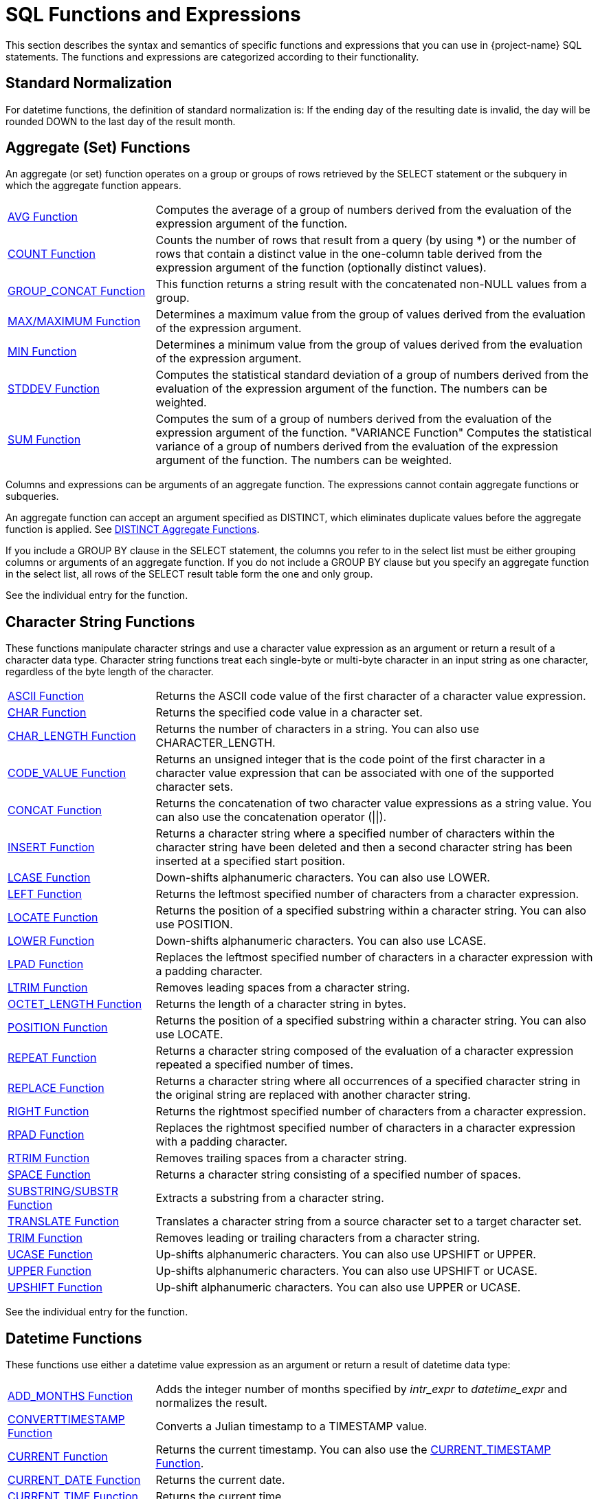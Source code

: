////
/**
* @@@ START COPYRIGHT @@@
*
* Licensed to the Apache Software Foundation (ASF) under one
* or more contributor license agreements.  See the NOTICE file
* distributed with this work for additional information
* regarding copyright ownership.  The ASF licenses this file
* to you under the Apache License, Version 2.0 (the
* "License"); you may not use this file except in compliance
* with the License.  You may obtain a copy of the License at
*
*   http://www.apache.org/licenses/LICENSE-2.0
*
* Unless required by applicable law or agreed to in writing,
* software distributed under the License is distributed on an
* "AS IS" BASIS, WITHOUT WARRANTIES OR CONDITIONS OF ANY
* KIND, either express or implied.  See the License for the
* specific language governing permissions and limitations
* under the License.
*
* @@@ END COPYRIGHT @@@
*/
////

[[sql_functions_and_expressions]]
= SQL Functions and Expressions

This section describes the syntax and semantics of specific functions
and expressions that you can use in {project-name} SQL statements. The
functions and expressions are categorized according to their
functionality.

[[standard_normalization]]
== Standard Normalization

For datetime functions, the definition of standard normalization is: If
the ending day of the resulting date is invalid, the day will be rounded
DOWN to the last day of the result month.

== Aggregate (Set) Functions

An aggregate (or set) function operates on a group or groups of rows
retrieved by the SELECT statement or the subquery in which the aggregate
function appears.


[cols="25%,75%"]
|===
| <<avg_function,AVG Function>>                 | Computes the average of a group of numbers derived from the evaluation
of the expression argument of the function.
| <<count_function,COUNT Function>>             | Counts the number of rows that result from a query (by using
*) or the number of rows that contain a distinct value in the one-column
table derived from the expression argument of the function (optionally
distinct values).
| <<group_concat_function,GROUP_CONCAT Function>> | This function returns a string result with the concatenated non-NULL
values from a group.
| <<max_function,MAX/MAXIMUM Function>> | Determines a maximum value from the group of values derived from the
evaluation of the expression argument.
| <<min_function,MIN Function>>                 | Determines a minimum value from the group of values derived from the
evaluation of the expression argument.
| <<stddev_function,STDDEV Function>>           | Computes the statistical standard deviation of a group of numbers
derived from the evaluation of the expression argument of the function.
The numbers can be weighted.
| <<sum_function,SUM Function>>                 | Computes the sum of a group of numbers derived from the evaluation of
the expression argument of the function.
"VARIANCE Function"
Computes the statistical variance of a group of numbers derived from the
evaluation of the expression argument of the function. The numbers can
be weighted.
|===


Columns and expressions can be arguments of an aggregate function. The
expressions cannot contain aggregate functions or subqueries.

An aggregate function can accept an argument specified as DISTINCT,
which eliminates duplicate values before the aggregate function is
applied. See <<distinct_aggregate_functions,DISTINCT Aggregate Functions>>.

If you include a GROUP BY clause in the SELECT statement, the columns
you refer to in the select list must be either grouping columns or
arguments of an aggregate function. If you do not include
a GROUP BY clause but you specify an aggregate function in the select
list, all rows of the SELECT result table form the one and only group.

See the individual entry for the function.

[[character_string_functions]]
== Character String Functions

These functions manipulate character strings and use a character value
expression as an argument or return a result of a character data type.
Character string functions treat each single-byte or multi-byte character
in an input string as one character, regardless of the byte length of
the character.


[cols="25%,75%"]
|===
| <<ascii_function,ASCII Function>>                       | Returns the ASCII code value of the first character of a character value
expression.
| <<char_function,CHAR Function>>                         | Returns the specified code value in a character set.
| <<char_length_function,CHAR_LENGTH Function>>           | Returns the number of characters in a string. You can also use
CHARACTER_LENGTH.
| <<code_value_function,CODE_VALUE Function>>             | Returns an unsigned integer that is the code point of the first
character in a character value expression that can be associated with
one of the supported character sets.
| <<concat_function,CONCAT Function>>                     | Returns the concatenation of two character value expressions as a string
value. You can also use the concatenation operator (\|\|).
| <<insert_function,INSERT Function>>                     | Returns a character string where a specified number of characters within
the character string have been deleted and then a second character
string has been inserted at a specified start position.
| <<lcase_function,LCASE Function>>                       | Down-shifts alphanumeric characters. You can also use LOWER.
| <<left_function,LEFT Function>>                         | Returns the leftmost specified number of characters from a character expression.
| <<locate_function,LOCATE Function>>                     | Returns the position of a specified substring within a character string.
You can also use POSITION.
| <<lower_function,LOWER Function>>                       | Down-shifts alphanumeric characters. You can also use LCASE.
| <<lpad_function,LPAD Function>>                         | Replaces the leftmost specified number of characters in a character
expression with a padding character.
| <<ltrim_function,LTRIM Function>>                       | Removes leading spaces from a character string.
| <<octet_length_function,OCTET_LENGTH Function>>         | Returns the length of a character string in bytes.
| <<position_function,POSITION Function>>                 | Returns the position of a specified substring within a character string.
You can also use LOCATE.
| <<repeat_function,REPEAT Function>>                     | Returns a character string composed of the evaluation of a character
expression repeated a specified number of times.
| <<replace_function,REPLACE Function>>                   | Returns a character string where all occurrences of a specified
character string in the original string are replaced with another
character string.
| <<right_function,RIGHT Function>>                       | Returns the rightmost specified number of characters from a character
expression.
| <<rpad_function,RPAD Function>>                         | Replaces the rightmost specified number of characters in a character
expression with a padding character.
| <<rtrim_function,RTRIM Function>>                       | Removes trailing spaces from a character string.
| <<space_function,SPACE Function>>                       | Returns a character string consisting of a specified number of spaces.
| <<substring_function,SUBSTRING/SUBSTR Function>>        | Extracts a substring from a character string.
| <<translate_function,TRANSLATE Function>>               | Translates a character string from a source character set to a target
character set.
| <<trim_function,TRIM Function>>                         | Removes leading or trailing characters from a character string.
| <<ucase_function,UCASE Function>>                       | Up-shifts alphanumeric characters. You can also use UPSHIFT or UPPER.
| <<upper_function,UPPER Function>>                       | Up-shifts alphanumeric characters. You can also use UPSHIFT or UCASE.
| <<upshift_function,UPSHIFT Function>>                   | Up-shift alphanumeric characters. You can also use UPPER or UCASE.
|===

See the individual entry for the function.

[[datetime_functions]]
== Datetime Functions

These functions use either a datetime value expression as an argument or
return a result of datetime data type:

[cols="25%,75%"]
|===
| <<add_months_function,ADD_MONTHS Function>>                               | Adds the integer number of months specified by _intr_expr_
to _datetime_expr_ and normalizes the result.
| <<converttimestamp_function,CONVERTTIMESTAMP Function>>                   | Converts a Julian timestamp to a TIMESTAMP value.
| <<current_function,CURRENT Function>> | Returns the current timestamp. You can also use the
<<current_timestamp_function,CURRENT_TIMESTAMP Function>>.
| <<current_date_function,CURRENT_DATE Function>>                           | Returns the current date.
| <<current_time_function,CURRENT_TIME Function>>                           | Returns the current time.
| <<current_timestamp_function,CURRENT_TIMESTAMP Function>> | Returns the current timestamp. You can also use the <<current_function,CURRENT Function>>.
| <<date_add_function,DATE_ADD Function>>                                   | Adds the interval specified by _interval_expression_
to _datetime_expr_.
| <<date_part_function_of_an_interval,DATE_PART Function (of an Interval)>> | Extracts the datetime field specified by _text_ from the interval value
specified by interval and returns the result as an exact numeric value.
| <<date_part_function_of_a_timestamp,DATE_PART Function (of a Timestamp)>> | Extracts the datetime field specified by _text_ from the datetime value
specified by timestamp and returns the result as an exact numeric value.
| <<date_sub_function,DATE_SUB Function>>                                   | Subtracts the specified _interval_expression_ from
_datetime_expr._
| <<date_trunc_function,DATE_TRUNC Function>>                               | Returns the date with the time portion of the day truncated.
| <<dateadd_function,DATEADD Function>>                                     | Adds the interval specified by _datepart_ and _num_expr_
to _datetime_expr_.
| <<datediff_function,DATEDIFF Function>>                                   | Returns the integer value for the number of _datepart_ units of time
between _startdate_ and _enddate_.
| <<dateformat_function,DATEFORMAT Function>>                               | Formats a datetime value for display purposes.
| <<day_function,DAY Function>>                                             | Returns an integer value in the range 1 through 31 that represents the
corresponding day of the month. You can also use DAYOFMONTH.
| <<dayname_function,DAYNAME Function>>                                     | Returns the name of the day of the week from a date or timestamp
expression.
| <<dayofmonth_function,DAYOFMONTH Function>>                               | Returns an integer value in the range 1 through 31 that represents the
corresponding day of the month. You can also use DAY.
| <<dayofweek_function,DAYOFWEEK Function>>                                 | Returns an integer value in the range 1 through 7 that represents the
corresponding day of the week.
| <<dayofyear_function,DAYOFYEAR Function>>                                 | Returns an integer value in the range 1 through 366 that represents the
corresponding day of the year.
| <<extract_function,EXTRACT Function>>                                     | Returns a specified datetime field from a datetime value expression or
an interval value expression.
| <<hour_function,HOUR Function>>                                           | Returns an integer value in the range 0 through 23 that represents the
corresponding hour of the day.
| <<juliantimestamp_function,JULIANTIMESTAMP Function>>                     | Converts a datetime value to a Julian timestamp.
| <<minute_function,MINUTE Function>>                                       | Returns an integer value in the range 0 through 59 that represents the
corresponding minute of the hour.
| <<month_function,MONTH Function>>                                         | Returns an integer value in the range 1 through 12 that represents the
corresponding month of the year.
| <<monthname_function,MONTHNAME Function>>                                 | Returns a character literal that is the name of the month of the year
(January, February, and so on).
| <<quarter_function,QUARTER Function>>                                     | Returns an integer value in the range 1 through 4 that represents the
corresponding quarter of the year.
| <<second_function,SECOND Function>>                                       | Returns an integer value in the range 0 through 59 that represents the
corresponding second of the minute.
| <<timestampadd_function,TIMESTAMPADD Function>>                           | Adds the interval of time specified by _interval-ind_ and
_num_expr_ to _datetime_expr_.
| <<timestampdiff_function,TIMESTAMPDIFF Function>>                         | Returns the integer value for the number of _interval-ind_units of time between _startdate_ and _enddate_.
| <<to_char_function,TO_CHAR Function>>                                     | Converts a datetime value to a character value.
| <<to_date_function,TO_DATE Function>>                                     | Converts a character value to a date or timestamp value.
| <<to_time_function,TO_TIME Function>>                                     | Converts a character value to a time value.
| <<to_timestamp_function,TO_TIMESTAMP Function>>                           | Converts a character value to a timestamp value.
| <<week_function,WEEK Function>>                                           | Returns an integer value in the range 1 through 54 that represents the
corresponding week of the year.
| <<year_function,YEAR Function>>                                           | Returns an integer value that represents the year.
|===

See the individual entry for the function.

[[mathematical_functions]]
== Mathematical Functions

Use these mathematical functions within an SQL numeric value expression:

[cols="25%,75%"]
|===
| <<abs_function,ABS Function>>         | Returns the absolute value of a numeric value expression.
| <<acos_function,ACOS Function>>       | Returns the arccosine of a numeric value expression as an angle expressed in radians.
| <<asin_function,ASIN Function>>       | Returns the arcsine of a numeric value expression as an angle expressed in radians.
| <<atan_function,ATAN Function>>       | Returns the arctangent of a numeric value expression as an angle expressed in radians.
| <<atan2_function,ATAN2 Function>>     | Returns the arctangent of the x and y coordinates, specified by two numeric value expressions, as an angle expressed in radians.
| <<ceiling_function,CEILING Function>> | Returns the smallest integer greater than or equal to a numeric value expression.
| <<cos_function,COS Function>>         | Returns the cosine of a numeric value expression, where the expression is an angle expressed in radians.
| <<crc32_function,CRC32 Function>>     | Returns CRC32 checksum
| <<cosh_function,COSH Function>>       | Returns the hyperbolic cosine of a numeric value expression, where the expression is an angle expressed in radians.
| <<degrees_function,DEGREES Function>> | Converts a numeric value expression expressed in radians to the number of degrees.
| <<exp_function,EXP Function>>         | Returns the exponential value (to the base e) of a numeric value expression.
| <<floor_function,FLOOR Function>>     | Returns the largest integer less than or equal to a numeric value  expression.
| <<log_function,LOG Function>>         | Returns the natural logarithm of a numeric value expression.
| <<log10_function,LOG10 Function>>     | Returns the base 10 logarithm of a numeric value expression.
| <<mod_function,MOD Function>>         | Returns the remainder (modulus) of an integer value expression divided by an integer value expression.
| <<nullifzero_function,NULLIFZERO Function>> | Returns the value of the operand unless it is zero, in which case it returns NULL.
| <<pi_function,PI Function>>           | Returns the constant value of pi as a floating-point value.
| <<power_function,POWER Function>>     | Returns the value of a numeric value expression raised to the power of an integer value expression. You can also use the exponential operator \*\*.
| <<radians_function,RADIANS Function>> | Converts a numeric value expression expressed in degrees to the number of radians.
| <<round_function,ROUND Function>>     | Returns the value of _numeric_expr_ round to _num_ places to the right of the decimal point.
| <<sign_function,SIGN Function>>       | Returns an indicator of the sign of a numeric value expression. If value is less than zero, returns -1 as the indicator. If value is zero,
returns 0. If value is greater than zero, returns 1.
| <<sin_function,SIN Function>>         | Returns the sine of a numeric value expression, where the expression is an angle expressed in radians.
| <<sinh_function,SINH Function>>       | Returns the hyperbolic sine of a numeric value expression, where the expression is an angle expressed in radians.
| <<sqrt_function,SQRT Function>>       | Returns the square root of a numeric value expression.
| <<tan_function,TAN Function>>         | Returns the tangent of a numeric value expression, where the expression is an angle expressed in radians.
| <<tanh_function,TANH Function>>       | Returns the hyperbolic tangent of a numeric value expression, where the expression is an angle expressed in radians.
| <<zeroifnull_function,ZEROIFNULL Function>> | Returns the value of the operand unless it is NULL, in which case it returns zero.
|===

See the individual entry for the function.

[[encryption_functions]]
== Encryption Functions
Use these functions within an SQL value expression to do data encryption or hashing:

[cols="25%,75%"]
|===
| <<md5_function,MD5 Function>>         | Returns MD5 checksum
| <<sha_function,SHA Function>>         | Returns SHA-1 160-bit checksum
| <<sha2_function,SHA2 Function>>       | Returns SHA-2 checksum
|===

[[sequence_functions]]
== Sequence Functions

Sequence functions operate on ordered rows of the intermediate result
table of a SELECT statement that includes a SEQUENCE BY clause. Sequence
functions are categorized generally as difference, moving, offset, or
running.

Some sequence functions, such as ROWS SINCE, require sequentially
examining every row in the history buffer until the result is computed.
Examining a large history buffer in this manner for a condition that has
not been true for many rows could be an expensive operation. In
addition, such operations may not be parallelized because the entire
sorted result set must be available to compute the result of the
sequence function.

[[difference_sequence_functions]]
=== Difference sequence functions

[cols="25%,75%"]
|===
| <<diff1_function,DIFF1 Function>> | Calculates differences between values of a column expression in the current row and previous rows.
| <<diff2_function,DIFF2 Function>> | Calculates differences between values of the result of DIFF1 of the current row and DIFF1 of previous rows.
|===

[[moving_sequence_functions]]
=== Moving sequence functions

[cols="25%,75%"]
|===
| <<movingcount_function,MOVINGCOUNT Function>>       | Returns the number of non-null values of a column expression in the current window.
| <<movingmax_function,MOVINGMAX Function>>           | Returns the maximum of non-null values of a column expression in the current window.
| <<movingmin_function,MOVINGMIN Function>>           | Returns the minimum of non-null values of a column expression in the current window.
| <<movingstddev_function,MOVINGSTDDEV Function>>     | Returns the standard deviation of non-null values of a column expression in the current window.
| <<movingsum_function,MOVINGSUM Function>>           | Returns the sum of non-null values of a column expression in the current window.
| <<movingvariance_function,MOVINGVARIANCE Function>> | Returns the variance of non-null values of a column expression in the current window.
|===

Offset sequence function
=== Offset sequence function

[cols="25%,75%"]
|===
| <<offset_function,OFFSET Function>> | Retrieves columns from previous rows.
|===

<<<
[[running_sequence_functions]]
=== Running sequence functions

[cols="25%,75%"]
|===
| <<runningavg_function,RUNNINGAVG Function>>             | Returns the average of non-null values of a column expression up to and including the current row.
| <<runningcount_function,RUNNINGCOUNT Function>>         | Returns the number of rows up to and including the current row.
| <<runningmax_function,RUNNINGMAX Function>>             | Returns the maximum of values of a column expression up to and including the current row.
| <<runningmin_function,RUNNINGMIN Function>>             | Returns the minimum of values of a column expression up to and including the current row.
| <<runningrank_function,RUNNINGRANK Function>>           | Returns the rank of the given value of an intermediate result table ordered by a SEQUENCE BY clause in a SELECT statement.
| <<runningstddev_function,RUNNINGSTDDEV Function>>       | Returns the standard deviation of non-null values of a column expression up to and including the current row.
| <<runningsum_function,RUNNINGSUM Function>>             | Returns the sum of non-null values of a column expression up to and including the current row.
| <<runningvariance_function,RUNNINGVARIANCE Function>>   | Returns the variance of non-null values of a column expression up to and including the current row.
|===

[[other_sequence_functions]]
=== Other sequence functions

[cols="25%,75%"]
|===
| <<lastnotnull_function,LASTNOTNULL Function>>               | Returns the last non-null value for the specified column expression. If only null values have been returned, returns null.
| <<rows_since_function,ROWS SINCE Function>>                 | Returns the number of rows counted since the specified condition was last true.
| <<rows_since_changed_function,ROWS SINCE CHANGED Function>> | Returns the number of rows counted since the specified set of values last changed.
| <<this_function,THIS Function>>                             | Used in ROWS SINCE to distinguish between the value of the column in the current row and the value of the column in previous rows.
|===

See <<sequence_by_clause,SEQUENCE BY Clause>> and the individual entry for each function.

<<<
[[other_functions_and_expressions]]
== Other Functions and Expressions

Use these other functions and expressions in an SQL value expression:


[cols="25%,75%"]
|===
| <<authname_function,AUTHNAME Function>>                         | Returns the authorization name associated with the specified authorization ID number.
| <<bitand_function,BITAND Function>>                             | Performs 'and' operation on corresponding bits of the two operands.
| <<case_expression,CASE (Conditional) Expression>>               | A conditional expression. The two forms of the CASE expression are simple and searched.
| <<cast_expression,CAST Expression>>                             | Converts a value from one data type to another data type that you specify.
| <<coalesce_function,COALESCE Function>>                         | Returns the value of the first expression in the list that does not have a NULL value or if all
the expressions have NULL values, the function returns a NULL value.
| <<converttohex_function,CONVERTTOHEX Function>>                 | Converts the specified value expression to hexadecimal for display purposes.
| <<current_user_function,CURRENT_USER Function>>                 | Returns the database user name of the current user who invoked the function.
| <<decode_function,DECODE Function>>                             | Compares _expr_ to each _test_expr_ value one by one in the order provided.
| <<explain_function,EXPLAIN Function>>                           | Generates a result table describing an access plan for a SELECT, INSERT, DELETE, or UPDATE statement.
| <<isnull_function,ISNULL Function>>                             | Returns the first argument if it is not null, otherwise it returns the second argument.
| <<is_ipv4_function, IS_IPV4 Function>>                          | Returns 1 if the argument is a valid IPv4 address specified as a string, 0 otherwise.
| <<is_ipv6_function, IS_IPV6 Function>>                          | Returns 1 if the argument is a valid IPv6 address specified as a string, 0 otherwise.
| <<inet_aton_function, INET_ATON Function>>                      | Given the dotted-quad representation of an IPv4 network address as a string, returns an integer that represents the numeric value of the address in network byte order (big endian). INET_ATON() returns NULL if it does not understand its argument.
| <<inet_ntoa_function, INET_NTOA Function>>                      | Given a numeric IPv4 network address in network byte order, returns the dotted-quad string representation of the address as a nonbinary string in the connection character set. INET_NTOA() returns NULL if it does not understand its argument.
| <<nullif_function,NULLIF Function>>                             | Returns the value of the first operand if the two operands are not equal, otherwise it returns NULL.
| <<nvl_function,NVL Function>>                                   | Returns the value of the first operand unless it is NULL, in which case it returns the value of the second operand.
| <<user_function,USER Function>>                                 | Returns either the database user name of the current user who invoked the function or the database user name
associated with the specified user ID number.
|===

See the individual entry for the function.

<<<
[[abs_function]]
== ABS Function

The ABS function returns the absolute value of a numeric value
expression. ABS is a {project-name} SQL extension.

```
ABS (numeric-expression)
```

* `_numeric-expression_`
+
is an SQL numeric value expression that specifies the value for the
argument of the ABS function. The result is returned as an unsigned
numeric value if the precision of the argument is less than 10 or as a
LARGEINT if the precision of the argument is greater than or equal to
10. See <<numeric_value_expressions,Numeric Value Expressions>>.

[[examples_of_abs]]
=== Examples of ABS

* This function returns the value 8:
+
```
ABS (-20 + 12)
```

<<<
[[acos_function]]
== ACOS Function

The ACOS function returns the arccosine of a numeric value expression as
an angle expressed in radians.

ACOS is a {project-name} SQL extension.

```
ACOS (numeric-expression)
```

* `_numeric-expression_`
+
is an SQL numeric value expression that specifies the value for the
argument of the ACOS  function. The range for the value of the argument is
from -1 to +1. See <<numeric_value_expressions,Numeric Value_Expressions>>.

[[examples_of_acos]]
=== Examples of ACOS

* The ACOS function returns the value 3.49044274380724416E-001 or
approximately 0.3491 in radians (which is 20 degrees).
+
```
ACOS (0.9397)
```

* This function returns the value 0.3491. The function ACOS is the
inverse of the function COS.
+
```
ACOS (COS (0.3491))
```

<<<
[[add_months_function]]
=== ADD_MONTHS Function

The ADD_MONTHS function adds the integer number of months specified by
_int_expr_ to _datetime_expr_ and normalizes the result. ADD_MONTHS is a {project-name} SQL
extension.

```
ADD_MONTHS (datetimeexpr, intexpr [, int2 ])
```

* `_datetime_expr_`
+
is an expression that evaluates to a datetime value of type DATE or
TIMESTAMP. The return value is the same type as the _datetime_expr._ See
<<datetime_value_expressions,Datetime Value Expressions>>.

* `_int_expr_`
+
is an SQL numeric value expression of data type SMALLINT or INTEGER that
specifies the number of months. See <<numeric_value_expressions,
Numeric Value Expressions>>.

* `_int2_`
+
is an unsigned integer constant. If _int2_ is omitted or is the literal
0, the normalization is the standard normalization. If _int2_ is the
literal 1, the normalization includes the standard normalization and if
the starting day (the day part of _datetime_expr_) is the last day of
the starting month, then the ending day (the day part of the result
value) is set to the last valid day of the result month. See
<<standard_normalization,Standard Normalization>>. See
<<numeric_value_expressions,Numeric Value Expressions>> .

<<<
[[examples_of_add_months]]
=== Examples of ADD_MONTHS

* This function returns the value DATE '2007-03-31':
+
```
ADD_MONTHS(DATE '2007-02-28', 1, 1)
```

* This function returns the value DATE '2007-03-28':
+
```
ADD_MONTHS(DATE '2007-02-28', 1, 0)
```

* This function returns the value DATE '2008-03-28':
+
```
ADD_MONTHS(DATE '2008-02-28', 1, 1)
```

* This function returns the timestamp '2009-02-28 00:00:00':
+
```
ADD_MONTHS(timestamp'2008-02-29 00:00:00',12,1)
```

<<<
[[ascii_function]]
== ASCII Function

The ASCII function returns the integer that is the ASCII code of the
first character in a character string expression associated with either
the ISO88591 character set or the UTF8 character set.

ASCII is a {project-name} SQL extension.

```
ASCII (character-expression)
```

* `_character-expression`
+
is an SQL character value expression that specifies a string of
characters. See <<character_value_expressions,Character Value Expressions>>.

[[considerations_for_ascii]]
=== Considerations For ASCII

For a string expression in the UTF8 character set, if the value of the
first byte in the string is greater than 127, {project-name} SQL returns this
error message:

```
ERROR[8428] The argument to function ASCII is not valid.
```

[[examples_of_ascii]]
=== Examples of ASCII

* Select the column JOBDESC and return the ASCII code of the first
character of the job description:
+
```
SELECT jobdesc, ASCII (jobdesc) FROM persnl.job;

JOBDESC           (EXPR)
----------------- --------
MANAGER                 77
PRODUCTION SUPV         80
ASSEMBLER               65
SALESREP                83
...                    ...

--- 10 row(s) selected.
```

<<<
[[asin_function]]
== ASIN Function

The ASIN function returns the arcsine of a numeric value expression as
an angle expressed in radians.

ASIN is a {project-name} SQL extension.

```
ASIN (numeric-expression)
```

* `_numeric-expression_`
+
is an SQL numeric value expression that specifies the value for the
argument of the ASIN function. The range for the value of the argument is
from -1 to +1. See <<numeric_value_expressions,Numeric Value Expressions>>.

[[considerations_for_ascii]]
=== Considerations for ASCII

For a string expression in the UTF8 character set, if the value of the
first byte in the string is greater than 127, {project-name} SQL returns this
error message:

```
ERROR[8428] The argument to function ASCII is not valid.
```

[[examples_of_ascii]]
=== Examples of ASCII

* Select the column JOBDESC and return the ASCII code of the first
character of the job description:
+
```
SELECT jobdesc, ASCII (jobdesc) FROM persnl.job;

JOBDESC           (EXPR)
----------------- --------
MANAGER                 77
PRODUCTION SUPV         80
ASSEMBLER               65
SALESREP                83
...                    ...

--- 10 row(s) selected.
```

<<<
[[asin_function]]
== ASIN Function

The ASIN function returns the arcsine of a numeric value expression as
an angle expressed in radians.

ASIN is a {project-name} SQL extension.

```
ASIN (numeric-expression)
```

* `_numeric-expression_`
+
is an SQL numeric value expression that specifies the value for the
argument of the ASIN function. The range for the value of the argument
is from -1 to +1. See <<numeric_value_expressions,Numeric Value Expressions>>.

[[examples_of_asin]]
=== Examples of ASIN

* This function returns the value 3.49044414403046400e-001 or
approximately 0.3491 in radians (which is 20 degrees):
+
```
ASIN(0.3420)
```

* This function returns the value 0.3491. The function ASIN is the
inverse of the function SIN.
+
```
ASIN(SIN(0.3491))
```

<<<
[[atan_function]]
== ATAN Function

The ATAN function returns the arctangent of a numeric value expression
as an angle expressed in radians.

ATAN is a {project-name} SQL extension.

```
ATAN ( numeric-expression )
```

* `_numeric-expression _`

is an SQL numeric value expression that specifies the value for the
argument of the atan function. See <<numeric_value_expressions,Numeric Value Expressions>>.

[[examples_of_atan]]
=== Examples of ATAN

* This function returns the value 8.72766423249958272E-001 or
approximately 0.8727 in radians (which is 50 degrees):
+
```
ATAN (1.192)
```

* This function returns the value 0.8727. The function ATAN is the
inverse of the function TAN.
+
```
ATAN (TAN (0.8727))
```

<<<
[[atan2_function]]
== ATAN2 Function

The ATAN2 function returns the arctangent of the x and y coordinates,
specified by two numeric value expressions, as an angle expressed in
radians.

ATAN2 is a {project-name} SQL extension.

```
ATAN2 (numeric-expression-x,numeric-expression-y)
```

* `_numeric-expression-x_, _numeric-expression-y_`

are SQL numeric value expressions that specify the value for the x and y
coordinate arguments of the ATAN2 function. See
<<numeric_value_expressions,Numeric Value Expressions>>.

[[examples_of_atan2]]
=== Examples of ATAN2

* This function returns the value 2.66344329881899520E+000, or
approximately 2.6634:
+
```
ATAN2 (1.192,-2.3)
```

<<<
[[authname_function]]
== AUTHNAME Function

The AUTHNAME function returns the name of the authorization ID that is
associated with the specified authorization ID number.

```
AUTHNAME (auth-id)
```

* `_auth-id_`
+
is the 32-bit number associated with an authorization ID. See
<<authorization_ids,Authorization IDs>>.

The AUTHNAME function is similar to the <<user function,USER Function>>.

[[considerations_for_authname]]
=== Considerations for AUTHNAME

* This function can be specified only in the top level of a SELECT statement.
* The value returned is string data type VARCHAR(128) and is in ISO88591 encoding.

[[examples_of_authname]]
=== Examples of AUTHNAME

* This example shows the authorization name associated with the
authorization ID number, 33333:
+
```
>>SELECT AUTHNAME (33333) FROM (values(1)) x(a);

(EXPR)
-------------------------
DB ROOT

--- 1 row(s) selected.
```

<<<
[[avg_function]]
== AVG Function

AVG is an aggregate function that returns the average of a set of
numbers.

```
AVG ([ALL | DISTINCT] expression)
```

* `ALL | DISTINCT`
+
specifies whether duplicate values are included in the computation of
the AVG of the _expression_. The default option is ALL, which causes
duplicate values to be included. If you specify DISTINCT, duplicate
values are eliminated before the AVG function is applied.

* `_expression_`
+
specifies a numeric or interval value _expression_ that determines the
values to average. The _expression_ cannot contain an aggregate function
or a subquery. The DISTINCT clause specifies that the AVG function
operates on distinct values from the one-column table derived from the
evaluation of _expression_.

See <<numeric_value_expressions,Numeric Value Expressions>> and
<<interval_value_expressions,Interval Value Expressions>>.

[[considerations_for_avg]]
=== Considerations for AVG

[[data-type-of-the-result]]
==== Data Type of the Result

The data type of the result depends on the data type of the argument. If
the argument is an exact numeric type, the result is LARGEINT. If the
argument is an approximate numeric type, the result
is DOUBLE PRECISION. If the argument is INTERVAL data type, the result
is INTERVAL with the same precision as the argument.

The scale of the result is the same as the scale of the argument. If the
argument has no scale, the result is truncated.


[[operands-of-the-expression]]
==== Operands of the Expression

The expression includes columns from the rows of the SELECT result table but
cannot include an aggregate function. These expressions are valid:

```
AVG (SALARY)
AVG (SALARY * 1.1)
AVG (PARTCOST * QTY_ORDERED)
```

[[avg_nulls]]
==== Nulls

All nulls are eliminated before the function is applied to the set of
values. If the result table is empty, AVG returns NULL.

[[examples_of_avg]]
==== Examples of AVG

* Return the average value of the SALARY column:
+
```
SELECT AVG (salary) FROM persnl.employee;

(EXPR)
---------------------
             49441.52

--- 1 row(s) selected.
```

* Return the average value of the set of unique SALARY values:
+
```
SELECT AVG(DISTINCT salary) AS Avg_Distinct_Salary FROM persnl.employee;

AVG_DISTINCT_SALARY
---------------------
             53609.89

--- 1 row(s) selected.
```

* Return the average salary by department:
+
```
SELECT deptnum, AVG (salary) AS "AVERAGE SALARY"
FROM persnl.employee
WHERE deptnum < 3000 GROUP BY deptnum;

Dept/Num "AVERAGE SALARY"
-------- ---------------------
    1000              52000.17
    2000              50000.10
    1500              41250.00
    2500              37000.00

--- 4 row(s) selected.
```

<<<
[[bitand_function]]
== BITAND Function

The BITAND function performs an AND operation on corresponding bits of
the two operands. If both bits are 1, the result bit is 1. Otherwise the
result bit is 0.

```
BITAND (expression, expression)
```

* `_expression_`
+
The result data type is a binary number. Depending on the precision of
the operands, the data type of the result can either be an INT (32-bit
integer) or a LARGEINT (64-bit integer).
+
If the max precision of either operand is greater than 9, LARGEINT is
chosen (numbers with precision greater than 9 are represented by
LARGEINT). Otherwise, INT is chosen.
+
If both operands are unsigned, the result is unsigned. Otherwise, the
result is signed. Both operands are converted to the result data type
before performing the bit operation.

[[considerations_for_bitand]]
=== Considerations for BITAND

BITAND can be used anywhere in an SQL query where an expression could be
used. This includes SELECT lists, WHERE predicates, VALUES clauses, SET
statement, and so on.

This function returns a numeric data type and can be used in arithmetic
expressions.

Numeric operands can be positive or negative numbers. All numeric data
types are allowed with the exceptions listed in the
<<restrictions_for_bitand,Restrictions for BITAND>> section.

[[restrictions_for_bitand]]
==== Restrictions for BITAND

The following are BITAND restrictions:

* Must have two operands
* Operands must be binary or decimal exact numerics
* Operands must have scale of zero
* Operands cannot be floating point numbers
* Operands cannot be an extended precision numeric (the maximum precision of an extended numeric data type is 128)


[[examples_of_bitand]]
=== Examples of BITAND

```
>>select bitand(1,3) from (values(1)) x(a);

(EXPR)
--------------
             1

--- 1 row(s) selected

>>select 1 & 3 from (values(1)) x(a);

(EXPR)
--------------
             1

--- 1 row(s) selected

>>select bitand(1,3) + 0 from (values(1)) x(a);

(EXPR)
--------------
             1

--- 1 row(s) selected
```

<<<
[[case_expression]]
== CASE (Conditional) Expression

The CASE expression is a conditional expression with two forms: simple
and searched.

In a simple CASE expression, {project-name} SQL compares a value to a
sequence of values and sets the CASE expression to the value associated
with the first match &#8212; if a match exists. If no match exists, {project-name}
SQL returns the value specified in the ELSE clause (which can be null).

In a searched CASE expression, {project-name} SQL evaluates a sequence of
conditions and sets the CASE expression to the value associated with the
first condition that is true &#8212; if a true condition exists. If no true
condition exists, {project-name} SQL returns the value specified in the ELSE
clause (which can be null).

*Simple CASE is*:

```
CASE case-expression
   WHEN expression-1 THEN {result-expression-1 | NULL}
   WHEN expression-2 THEN {result-expression-2 | NULL}
   ...
   WHEN expression-n THEN {result-expression-n | NULL}
                      [ELSE {result-expression | NULL}]
END
```

*Searched CASE is*:

```
CASE
   WHEN _condition-1_ THEN {_result-expression-1_ | NULL}
   WHEN _condition-2_ THEN {_result-expression-2_ | NULL}
   ...
   WHEN _condition-n_ THEN {_result-expression-n_ | NULL}
                     [ELSE {_result-expression_ | NULL}]
END
```

* `_case-expression_`
+
specifies a value expression that is compared to the value expressions
in each WHEN clause of a simple CASE. The data type of each _expression_
in the WHEN clause must be comparable to the data type of
_case-expression_.

* `_expression-1_ &#8230; _expression-n_`
+
specifies a value associated with each _result-expression_. If the
value of an _expression_ in a WHEN clause matches the value of
_case-expression_, simple CASE returns the associated
_result-expression_ value. If no match exists, the CASE expression
returns the value expression specified in the ELSE clause, or NULL if
the ELSE value is not specified.

* `_result-expression-1_ &#8230; _result-expression-n_`
+
specifies the result value expression associated with each _expression_
in a WHEN clause of a simple CASE, or with each _condition_ in a WHEN
clause of a searched CASE. All of the _result-expressions_ must have
comparable data types, and at least one of the
_result-expressions_ must return non-null.

* `_result-expression_`
+
follows the ELSE keyword and specifies the value returned if none of the
expressions in the WHEN clause of a simple CASE are equal to the case
expression, or if none of the conditions in the WHEN clause of a
searched CASE are true. If the ELSE _result-expression_ clause is not
specified, CASE returns NULL. The data type of _result-expression_ must
be comparable to the other results.

* `_condition-1_ &#8230; _condition-n_`

specifies conditions to test for in a searched CASE. If a _condition_ is
true, the CASE expression returns the associated _result-expression_
value. If no _condition_ is true, the CASE expression returns the value
expression specified in the ELSE clause, or NULL if the ELSE value is
not specified.

[[considerations_for_case]]
=== Considerations for CASE

[[data_type_of_the_case_expression]]
==== Data Type of the CASE Expression

The data type of the result of the CASE expression depends on the data
types of the result expressions. If the results all have the same data
type, the CASE expression adopts that data type. If the results have
comparable but not identical data types, the CASE expression adopts the
data type of the union of the result expressions. This result data type
is determined in these ways.

[[character_data_type]]
==== Character Data Type

If any data type of the result expressions is variable-length character
string, the result data type is variable-length character string with
maximum length equal to the maximum length of the result expressions.

Otherwise, if none of the data types is variable-length character
string, the result data type is fixed-length character string with length
equal to the maximum of the lengths of the result expressions.

[[numeric_data_type]]
==== Numeric Data Type

If all of the data types of the result expressions are exact numeric,
the result data type is exact numeric with precision and scale equal to
the maximum of the precisions and scales of the result expressions.

For example, if _result-expression-1_ and _result-expression-2_ have
data type NUMERIC(5) and _result-expression-3_ has data type
NUMERIC(8,5), the result data type is NUMERIC(10,5).

If any data type of the result expressions is approximate numeric, the
result data type is approximate numeric with precision equal to the
maximum of the precisions of the result expressions.

[[datetime_data_type]]
==== Datetime Data Type

If the data type of the result expressions is datetime, the result data
type is the same datetime data type.

[[interval_data_type]]
==== Interval Data Type

If the data type of the result expressions is interval, the result data
type is the same interval data type (either year-month or day-time) with
the start field being the most significant of the start fields of the
result expressions and the end field being the least significant of the
end fields of the result expressions.

[[examples_of_case]]
=== Examples of CASE

* Use a simple CASE to decode JOBCODE and return NULL if JOBCODE does
not match any of the listed values:
+
```
SELECT
  last_name
, first_name
, CASE jobcode
    WHEN 100 THEN 'MANAGER'
    WHEN 200 THEN 'PRODUCTION SUPV'
    WHEN 250 THEN 'ASSEMBLER'
    WHEN 300 THEN 'SALESREP'
    WHEN 400 THEN 'SYSTEM ANALYST'
    WHEN 420 THEN 'ENGINEER'
    WHEN 450 THEN 'PROGRAMMER'
    WHEN 500 THEN 'ACCOUNTANT'
    WHEN 600 THEN 'ADMINISTRATOR ANALYST'
    WHEN 900 THEN 'SECRETARY'
    ELSE NULL
  END
FROM persnl.employee;

LAST_NAME            FIRST_NAME      (EXPR)
-------------------- --------------- -----------------
GREEN                ROGER           MANAGER
HOWARD               JERRY           MANAGER
RAYMOND              JANE            MANAGER
...
CHOU                 JOHN            SECRETARY
CONRAD               MANFRED         PROGRAMMER
HERMAN               JIM             SALESREP
CLARK                LARRY           ACCOUNTANT
HALL                 KATHRYN         SYSTEM ANALYST
...

--- 62 row(s) selected.
```

* Use a searched CASE to return LAST_NAME, FIRST_NAME and a value based
on SALARY that depends on the value of DEPTNUM:
+
```
SELECT
  last_name
, first_name
, deptnum
, CASE
    WHEN deptnum = 9000 THEN salary * 1.10
    WHEN deptnum = 1000 THEN salary * 1.12 ELSE salary
  END
FROM persnl.employee;

LAST_NAME        FIRST_NAME   DEPTNUM (EXPR)
---------------- ------------ ------- -------------------
GREEN            ROGER           9000         193050.0000
HOWARD           JERRY           1000         153440.1120
RAYMOND          JANE            3000         136000.0000
...

--- 62 row(s) selected.
```

<<<
[[cast_expression]]
== CAST Expression

The CAST expression converts data to the data type you specify.

```
CAST ({expression | NULL} AS data-type)
```

* `_expression_ | NULL`
+
specifies the operand to convert to the data type _data-type_.
+
If the operand is an _expression_, then _data-type_ depends on the
data type of _expression_ and follows the rules outlined in
<<valid_conversions_for_cast,Valid Conversions for CAST >>.
+
If the operand is NULL, or if the value of the _expression_ is null, the
result of CAST is NULL, regardless of the data type you specify.

* `_data-type_`
+
specifies a data type to associate with the operand of CAST. See
<<data_types,Data Types>>.
+
When casting data to a CHAR or VARCHAR data type, the resulting data
value is left justified. Otherwise, the resulting data value is right
justified. Further, when you are casting to a CHAR or VARCHAR data type,
you must specify the length of the target value.

[[considerations_for_cast]]
=== Considerations for CAST

* Fractional portions are discarded when you use CAST of a numeric value to an INTERVAL type.
* Depending on how your file is set up, using CAST might cause poor
query performance by preventing the optimizer from choosing the most
efficient plan and requiring the executor to perform a complete table or
index scan.

[[valid_conversions_for_cast]]
==== Valid Conversions for CAST

* An exact or approximate numeric value to any other numeric data type.
* An exact or approximate numeric value to any character string data type.
* An exact numeric value to either a single-field year-month or day-time interval such as INTERVAL DAY(2).
* A character string to any other data type, with one restriction:

The contents of the character string to be converted must be consistent
in meaning with the data type of the result. For example, if you are
converting to DATE, the contents of the character string must be 10
characters consisting of the year, a hyphen, the month, another hyphen,
and the day.

* A date value to a character string or to a TIMESTAMP ({project-name} SQL fills in the time part with 00:00:00.00).
* A time value to a character string or to a TIMESTAMP ({project-name} SQL fills in the date part with the current date).
* A timestamp value to a character string, a DATE, a TIME, or another TIMESTAMP with different fractional seconds precision.
* A year-month interval value to a character string, an exact numeric,
or to another year-month INTERVAL with a different start field precision.
* A day-time interval value to a character string, an exact numeric, or
to another day-time INTERVAL with a different start field precision.

[[examples_of_cast]]
=== Examples of CAST

* In this example, the fractional portion is discarded:
+
```
CAST (123.956 as INTERVAL DAY(18))
```

* This example returns the difference of two timestamps in minutes:
+
```
CAST((d.step_end - d.step_start) AS INTERVAL MINUTE)
```

* Suppose that your database includes a log file of user information.
This example converts the current timestamp to a character string and
concatenates the result to a character literal. Note the length must be
specified.
+
```
INSERT INTO stats.logfile (user_key, user_info)
VALUES (001, 'User JBrook, executed at ' || CAST (CURRENT_TIMESTAMP AS CHAR(26)));
```

<<<
[[ceiling_function]]
== CEILING Function

The CEILING function returns the smallest integer, represented as a
FLOAT data type, greater than or equal to a numeric value expression.

CEILING is a {project-name} SQL extension.

```
CEILING (numeric-expression)
```

* `_numeric-expression_`
+
is an SQL numeric value expression that specifies the value for the
argument of the CEILING function.
See <<numeric_value_expressions,Numeric Value Expressions>>.

[[examples_of_ceiling]]
=== Examples of CEILING

* This function returns the integer value 3.00000000000000000E+000,
represented as a FLOAT data type:
+
```
CEILING (2.25)
```

<<<
[[char_function]]
=== CHAR Function

The CHAR function returns the character that has the specified code
value, which must be of exact numeric with scale 0.

CHAR is a {project-name} SQL extension.

```
CHAR(code-value, [,char-set-name])
```

* `_code-value_`
+
is a valid code value in the character set in use.

* `_char-set-name_`
+
can be ISO88591 or UTF8. The returned character will be associated with
the character set specified by _char-set-name_.
+
The default for _char-set-name_ is ISO88591.

[[considerations_for_char]]
=== Considerations for CHAR

* For the ISO88591 character set, the return type is VARCHAR(1).
* For the UTF8 character set, the return type is VARCHAR(1).

[[examples_of_char]]
=== Examples of CHAR

* Select the column CUSTNAME and return the ASCII code of the first
character of the customer name and its CHAR value:
+
```
SELECT custname, ASCII (custname), CHAR (ASCII (custname))
FROM sales.customer;

CUSTNAME           (EXPR) ( EXPR)
------------------ ------- -------
CENTRAL UNIVERSITY      67 C
BROWN MEDICAL CO        66 B
STEVENS SUPPLY          83 S
PREMIER INSURANCE       80 P
...                    ... ...

--- 15 row(s) selected.
```

<<<
[[char_length_function]]
== CHAR_LENGTH Function

The CHAR_LENGTH function returns the number of characters in a string.
You can also use CHARACTER_LENGTH. Every character, including multi-byte
characters, counts as one character.

```
CHAR[ACTER]_LENGTH (string-value-expression)
```

* `_string-value-expression_`
+
specifies the string value expression for which to return the length in
characters. {project-name} SQL returns the result as a two-byte signed
integer with a scale of zero. If _string-value-expression_ is null,
{project-name} SQL returns a length of
null. See <<character_value_expressions,Character Value Expressions>>.

[[considerations_for_char_length]]
=== Considerations for CHAR_LENGTH

[[char_and_varchar_operands]]
==== CHAR and VARCHAR Operands

For a column declared as fixed CHAR, {project-name} SQL returns the maximum
length of that column. For a VARCHAR column, {project-name} SQL returns the
actual length of the string stored in that column.

[[examples_of_char_length]]
=== Examples of CHAR_LENGTH


* This function returns 12 as the result. The concatenation operator is
denoted by two vertical bars (\|\|).
+
```
CHAR_LENGTH ('ROBERT' || ' ' || 'SMITH')
```

* The string '' is the null (or empty) string. This function returns 0
(zero):
+
```
CHAR_LENGTH ('')
```

* The DEPTNAME column has data type CHAR(12). Therefore, this function
always returns 12:
+
```
CHAR_LENGTH (deptname)
```

* The PROJDESC column in the PROJECT table has data type VARCHAR(18).
This function returns the actual length of the column value &#8212; not 18 for
shorter strings &#8212; because it is a VARCHAR value:
+
```
SELECT CHAR_LENGTH (projdesc) FROM persnl.project;

(EXPR)
----------
        14
        13
        13
        17
         9
         9

--- 6 row(s) selected.
```

<<<
[[coalesce_function]]
== COALESCE Function

The COALESCE function returns the value of the first expression in the
list that does not have a NULL value or if all the expressions have NULL
values, the function returns a NULL value.

```
COALESCE (expr1, expr2, ...)
```

* `_expr1_`
+
an expression to be compared.

* `_expr2_`
+
an expression to be compared.

[[examples_of_coalesce]]
=== Examples of COALESCE

* COALESCE returns the value of the first operand that is not NULL:
+
```
SELECT COALESCE (office_phone, cell_phone, home_phone, pager, fax_num, '411')
from emptbl;
```

<<<
[[code_value_function]]
== CODE_VALUE Function

The CODE_VALUE function returns an unsigned integer (INTEGER UNSIGNED)
that is the code point of the first character in a character value
expression that can be associated with one of the supported character
sets.

CODE_VALUE is a {project-name} SQL extension.

```
CODE_VALUE(character-value-expression)
   character-set
```

* `_character-value-expression_`
+
is a character string.


[[examples_of_code_value_function]]
=== Examples of CODE_VALUE Function

* This function returns 97 as the result:
+
```
>>select code_value('abc') from (values(1))x;

(EXPR)
----------
        97
```

<<<
[[concat_function]]
=== CONCAT Function

The CONCAT function returns the concatenation of two character value
expressions as a character string value. You can also use the
concatenation operator (\|\|).

CONCAT is a {project-name} SQL extension.

```
CONCAT (character-expr-1, character-expr-2)
```

* `_character-expr-1_, _character-expr-2_`
+
are SQL character value expressions (of data type CHAR or VARCHAR) that
specify two strings of characters. Both character value expressions must
be either ISO88591 character expressions or UTF8 character expressions.
The result of the CONCAT function is the concatenation of
_character-expr-1_ with _character-expr-2_. The result type is CHAR if
both expressions are of type CHAR and it is VARCHAR if either of the
expressions is of type VARCHAR.
See <<character_value_expressions,Character Value Expressions>>.


[[concatenation_operator]]
=== Concatenation Operator (||)

The concatenation operator, denoted by two vertical bars (||),
concatenates two string values to form a new string value. To indicate
that two strings are concatenated, connect the strings with two vertical
bars (\|\|):

```
character-expr-1 || character-expr-2
```

An operand can be any SQL value expression of data type CHAR or VARCHAR.

[[considerations_for_concat]]
=== Considerations for CONCAT

[[operands]]
=== Operands


A string value can be specified by any character value expression, such
as a character string literal, character string function, column
reference, aggregate function, scalar subquery, CASE expression, or CAST
expression. The value of the operand must be of type CHAR or VARCHAR.

If you use the CAST expression, you must specify the length of CHAR or
VARCHAR.


[[sql-parameters]]
=== SQL Parameters

You can concatenate an SQL parameter and a character value expression.
The concatenated parameter takes on the data type attributes of the
character value expression. Consider this example, where ?p is assigned
a string value of '5 March':

?p || ' 2002'

The type assignment of the parameter ?p becomes CHAR(5), the same data
type as the character literal ' 2002'. Because you assigned a string
value of more than five characters to ?p, {project-name} SQL returns a
truncation warning, and the result of the concatenation is 5 Mar 2002.

To specify the type assignment of the parameter, use the CAST expression
on the parameter as:

CAST(?p AS CHAR(7)) || '2002'

In this example, the parameter is not truncated, and the result of the
concatenation is 5 March 2002.

[[examples_of_concat]]
=== Examples of CONCAT

* Insert information consisting of a single character string. Use the
CONCAT function to construct and insert the value:
+
```
INSERT INTO stats.logfile (user_key, user_info)
VALUES (001, CONCAT ('Executed at ', CAST (CURRENT_TIMESTAMP AS CHAR(26))));
```

* Use the concatenation operator || to construct and insert the value:
+
```
INSERT INTO stats.logfile (user_key, user_info)
VALUES (002, 'Executed at ' || CAST (CURRENT_TIMESTAMP AS CHAR(26)));
```

<<<
[[converttohex_function]]
== CONVERTTOHEX Function

The CONVERTTOHEX function converts the specified value expression to
hexadecimal for display purposes.

CONVERTTOHEX is a {project-name} SQL extension.

```
CONVERTTOHEX (expression)
```

_expression_

is any numeric, character, datetime, or interval expression.

The primary purpose of the CONVERTTOHEX function is to eliminate any
doubt as to the exact value in a column. It is particularly useful for
character expressions where some characters may be from character sets
that are not supported by the client terminal's locale or may be control
codes or other non-displayable characters.

[[considerations_for_converttohex]]
=== Considerations for CONVERTTOHEX

Although CONVERTTOHEX is usable on datetime and interval expressions,
the displayed output shows the internal value and is, consequently, not
particularly meaningful to general users and is subject to change in
future releases.

CONVERTTOHEX returns ASCII characters in ISO88591 encoding.

<<<
[[examples_of_converttohex]]
=== Examples of CONVERTTOHEX

* Display the contents of a smallint, integer, and largeint in
hexadecimal:
+
```
CREATE TABLE EG (S1 smallint, I1 int, L1 largeint);

INSERT INTO EG VALUES( 37, 2147483647, 2305843009213693951);

SELECT CONVERTTOHEX(S1), CONVERTTOHEX(I1), CONVERTTOHEX(L1) from EG;

(EXPR) (EXPR)    EXPR)
------ -------- ----------------
0025   7FFFFFFF 1FFFFFFFFFFFFFFF
```

* Display the contents of a CHAR(4) column, a VARCHAR(4) column, and a
CHAR(4) column that uses the UTF8 character set. The varchar column does
not have a trailing space character as the fixed-length columns have:
+
```
CREATE TABLE EG_CH (FC4 CHAR(4), VC4 VARCHAR(4), FC4U CHAR(4) CHARACTER SET UTF8);

INSERT INTO EG_CH values('ABC', 'abc', _UTF8'abc');

SELECT CONVERTTOHEX(FC4), CONVERTTOHEX(VC4), CONVERTTOHEX(FC4U) from EG_CH;

(EXPR)   (EXPR)   (EXPR)
-------- -------- ----------------
41424320   616263 0061006200630020
```

* Display the internal values for a DATE column, a TIME column, a
TIMESTAMP(2) column, and a TIMESTAMP(6) column:
+
```
CREATE TABLE DT (D1 date, T1 time, TS1 timestamp(2), TS2 timestamp(6) );
INSERT INTO DT values(current_date, current_time, current_timestamp, current_timestamp);

SELECT CONVERTTOHEX(D1), CONVERTTOHEX(T1), CONVERTTOHEX(TS1), CONVERTTOHEX(TS2) from DT;

(EXPR)      (EXPR)    (EXPR)                    (EXPR)
----------- --------- ------------------------- -------------------------
   07D8040F    0E201E    07D8040F0E201E00000035    07D8040F0E201E00081ABB
```

<<<
* Display the internal values for an INTERVAL YEAR column, an INTERVAL
YEAR(2) TO MONTH column, and an INTERVAL DAY TO SECOND column:
+
```
CREATE TABLE IVT ( IV1 interval year, IV2 interval year(2) to month, IV3 interval day to second);

INSERT INTO IVT values( interval '1' year, interval '3-2' year(2) to
month, interval '31:14:59:58' day to second);

SELECT CONVERTTOHEX(IV1), CONVERTTOHEX(IV2), CONVERTTOHEX(IV3) from IVT;

(EXPR) (EXPR)   (EXPR)
------ -------- -----------------------
  0001     0026        0000027C2F9CB780
```

<<<
[[converttimestamp_function]]
== CONVERTTIMESTAMP Function

The CONVERTTIMESTAMP function converts a Julian timestamp to a value
with data type TIMESTAMP.

CONVERTTIMESTAMP is a {project-name} SQL extension.

```
CONVERTTIMESTAMP (julian-timestamp)
```

* `_julian-timestamp_`
+
is an expression that evaluates to a Julian timestamp, which is a
LARGEINT value.

[[considerations_for_converttimestamp]]
=== Considerations for CONVERTTIMESTAMP

The _julian-timestamp_ value must be in the range from 148731
63200000000 to 274927348799999999.


[[relationship_to_the_juliantimestamp_function]]
==== Relationship to the JULIANTIMESTAMP Function

The operand of CONVERTTIMESTAMP is a Julian timestamp, and the function
result is a value of data type TIMESTAMP. The operand of the
CONVERTTIMESTAMP function is a value of data type TIMESTAMP, and the
function result is a Julian timestamp. That is, the two functions have
an inverse relationship to one another.

[[use_of_converttimestamp]]
==== Use of CONVERTTIMESTAMP

You can use the inverse relationship between the JULIANTIMESTAMP and
CONVERTTIMESTAMP functions to insert Julian timestamp columns into your
database and display these column values in a TIMESTAMP format.

<<<
[[examples_of_converttimestamp]]
=== Examples of CONVERTTIMESTAMP

* Suppose that the EMPLOYEE table includes a column, named HIRE_DATE,
which contains the hire date of each employee as a Julian timestamp.
Convert the Julian timestamp into a TIMESTAMP value:
+
```
SELECT CONVERTTIMESTAMP (hire_date) FROM persnl.employee;
```

* This example illustrates the inverse relationship between
JULIANTIMESTAMP and CONVERTTIMESTAMP.
+
```
SELECT CONVERTTIMESTAMP (JULIANTIMESTAMP (ship_timestamp)) FROM persnl.project;
```
+
If, for example, the value of SHIP_TIMESTAMP is 2008-04-03
21:05:36.143000, the result of CONVERTTIMESTAMP(JULIANTIMESTAMP(ship_timestamp))
is the same value, 2008-04-03 21:05:36.143000.

<<<
[[cos_function]]
== COS Function

The COS function returns the cosine of a numeric value expression, where
the expression is an angle expressed in radians.

COS is a {project-name} SQL extension.

```
COS (numeric-expression)
```

* `_numeric-expression_`
+
is an SQL numeric value expression that specifies the value for the
argument of the COS function.

See <<numeric_value_expressions,Numeric Value Expressions>>.

[[examples_of_cos]]
=== Examples of COS

* This function returns the value 9.39680940386503680E-001, or
approximately 0.9397, the cosine of 0.3491 (which is 20 degrees):
+
```
COS (0.3491)
```

<<<
[[cosh_function]]
=== COSH Function

The COSH function returns the hyperbolic cosine of a numeric value
expression, where the expression is an angle expressed in radians.

COSH is a {project-name} SQL extension.

```
COSH (numeric-expression)
```

* `_numeric-expression_`
+
is an SQL numeric value expression that specifies the value for the
argument of the COSH function.
See <<numeric_value_expressions,Numeric Value Expressions>>.

[[examples_of_cosh]]
=== Examples of COSH

* This function returns the value 1.88842387716101568E+000, or
approximately 1.8884, the hyperbolic cosine of 1.25 in radians:
+
```
COSH (1.25)
```

<<<
[[count_function]]
=== COUNT Function

The COUNT function counts the number of rows that result from a query or
the number of rows that contain a distinct value in a specific column.
The result of COUNT is data type LARGEINT. The result can never be NULL.

```
COUNT {(*) | ([ALL | DISTINCT] expression)}
```

* `COUNT (*)`
+
returns the number of rows in the table specified in the FROM clause of
the SELECT statement that contains COUNT (\*). If the result table is
empty (that is, no rows are returned by the query) COUNT (*) returns
zero.

* `ALL | DISTINCT`
+
returns the number of all rows or the number of distinct rows in the
one-column table derived from the evaluation of _expression_. The
default option is ALL, which causes duplicate values to be included. If
you specify DISTINCT, duplicate values are eliminated before the COUNT
function is applied.

* `_expression_`
+
specifies a value expression that determines the values to count. The
_expression_ cannot contain an aggregate function or a subquery. The
DISTINCT clause specifies that the COUNT function operates on distinct
values from the one-column table derived from the evaluation of
_expression_. See <<expressions,Expressions>>.

[[considerations_for_count]]
=== Considerations for COUNT

[[operands-of-the-expression-1]]
==== Operands of the Expression

The operand of COUNT is either * or an expression that includes columns
from the result table specified by the SELECT statement that contains
COUNT. However, the expression cannot include an aggregate function or a
subquery. These expressions are valid:

```
COUNT (*)
COUNT (DISTINCT JOBCODE)
COUNT (UNIT_PRICE * QTY_ORDERED)
```

<<<
[[count_nulls]]
==== Nulls

COUNT is evaluated after eliminating all nulls from the one-column table
specified by the operand. If the table has no rows, COUNT returns zero.

COUNT(\*) does not eliminate null rows from the table specified in the
FROM clause of the SELECT statement. If all rows in a table are null,
COUNT(\*) returns the number of rows in the table.

[[examples_of_count]]
=== Examples of COUNT

* Count the number of rows in the EMPLOYEE table:
+
```
SELECT COUNT (*) FROM persnl.employee;

(EXPR)
-----------
         62

--- 1 row(s) selected.
```

* Count the number of employees who have a job code in the EMPLOYEE
table:
+
```
SELECT COUNT (jobcode) FROM persnl.employee;

(EXPR)
-----------
         56

--- 1 row(s) selected.

SELECT COUNT(*)
FROM persnl.employee
WHERE jobcode IS NOT NULL;

(EXPR)
-----------
         56

--- 1 row(s) selected.
```

<<<
* Count the number of distinct departments in the EMPLOYEE table:
+
```
SELECT COUNT (DISTINCT deptnum) FROM persnl.employee;

(EXPR)
-----------
         11

--- 1 row(s) selected.
```

<<<
[[crc32_function]]
 == CRC32 Function

Computes a cyclic redundancy check value and returns a 32-bit unsigned value.
The result is NULL if the argument is NULL. The argument is expected to be a
string and (if possible) is treated as one if it is not.

```
CRC32{ expression)}
```

* `_expression_`
+
specifies a value expression that determines the values to count. The
_expression_ cannot contain an aggregate function or a subquery.
See <<expressions,Expressions>>.

[[examples_of_crc32]]
=== examples of CR32
```
>>SELECT CRC32('Trafodion') from dual;

 (EXPR)
 ----------

 1960931967

>>SELECT CRC32(2016) from dual;

 (EXPR)
 ----------

 2177070256

```
<<<
[[current_function]]
== CURRENT Function

The CURRENT function returns a value of type TIMESTAMP based on the
current local date and time.

The function is evaluated once when the query starts execution and is
not reevaluated (even if it is a long running query).

You can also use <<current_timestamp_function,CURRENT_TIMESTAMP Function>>.

```
CURRENT [(precision)]
```

* `_precision_`
+
is an integer value in the range 0 to 6 that specifies the precision of
(the number of decimal places in) the fractional seconds in the returned
value. The default is 6.
+
For example, the function CURRENT (2) returns the current date and time
as a value of data type TIMESTAMP, where the precision of the fractional
seconds is 2, for example, 2008-06-26 09:01:20.89. The value returned is
not a string value.

[[examples_of_current]]
=== Examples of CURRENT

* The PROJECT table contains a column SHIP_TIMESTAMP of data type
TIMESTAMP. Update a row by using the CURRENT value:
+
```
UPDATE persnl.project
SET ship_timestamp = CURRENT WHERE projcode = 1000;
```

<<<
[[current_date_function]]
== CURRENT_DATE Function

The CURRENT_DATE function returns the local current date as a value of
type DATE.

The function is evaluated once when the query starts execution and is
not reevaluated (even if it is a long running query).

```
CURRENT_DATE
```

The CURRENT_DATE function returns the current date, such as 2008-09-28.
The value returned is a value of type DATE, not a string value.

[[examples_of_current_date]]
=== Examples of CURRENT_DATE

* Select rows from the ORDERS table based on the current date:
+
```
SELECT * FROM sales.orders
WHERE deliv_date >= CURRENT_DATE;
```

* The PROJECT table has a column EST_COMPLETE of type INTERVAL DAY. If
the current date is the start date of your project, determine the
estimated date of completion:
+
```
SELECT projdesc, CURRENT_DATE + est_complete FROM persnl.project;

Project/Description (EXPR)
------------------- ----------
SALT LAKE CITY      2008-01-18
ROSS PRODUCTS       2008-02-02
MONTANA TOOLS       2008-03-03
AHAUS TOOL/SUPPLY   2008-03-03
THE WORKS           2008-02-02
THE WORKS           2008-02-02

--- 6 row(s) selected.
```

<<<
[[current_time_function]]
== CURRENT_TIME Function

The CURRENT_TIME function returns the current local time as a value of
type TIME.

The function is evaluated once when the query starts execution and is
not reevaluated (even if it is a long running query).

```
CURRENT_TIME [(precision)]
```

* `_precision_`
+
is an integer value in the range 0 to 6 that specifies the precision of
(the number of decimal places in) the fractional seconds in the returned
value. The default is 0.
+
For example, the function CURRENT_TIME (2) returns the current time as a
value of data type TIME, where the precision of the fractional seconds
is 2, for example, 14:01:59.30. The value returned is not a string
value.

[[examples_of_current_time]]
=== Examples of CURRENT_TIME

* Use CURRENT_DATE and CURRENT_TIME as a value in an inserted row:
+
```
INSERT INTO stats.logfile (user_key, run_date, run_time, user_name)
VALUES (001, CURRENT_DATE, CURRENT_TIME, 'JuBrock');
```

<<<
[[current_timestamp_function]]
== CURRENT_TIMESTAMP Function

The CURRENT_TIMESTAMP function returns a value of type TIMESTAMP based
on the current local date and time.

The function is evaluated once when the query starts execution and is
not reevaluated (even if it is a long running query).

You can also use the <<current_function,CURRENT Function>>.

```
CURRENT_TIMESTAMP [(_precision_)]
```

* `_precision_`
+
is an integer value in the range 0 to 6 that specifies the precision of
(the number of decimal places in) the fractional seconds in the returned
value. The default is 6.
+
For example, the function CURRENT_TIMESTAMP (2) returns the current date
and time as a value of data type TIMESTAMP, where the precision of the
fractional seconds is 2; for example, 2008-06-26 09:01:20.89. The value
returned is not a string value.


[[examples_of_current_timestamp]]
=== Examples of CURRENT_TIMESTAMP

* The PROJECT table contains a column SHIP_TIMESTAMP of data type
TIMESTAMP. Update a row by using the CURRENT_TIMESTAMP value:
+
```
UPDATE persnl.project
SET ship_timestamp = CURRENT_TIMESTAMP WHERE projcode = 1000;
```

<<<
[[current_user_function]]
== CURRENT_USER Function

The CURRENT_USER function returns the database user name of the current
user who invoked the function. The current user is the authenticated
user who started the session. That database user name is used for
authorization of SQL statements in the current session.

```
CURRENT_USER
```

The CURRENT_USER function is similar to the <<user_function,USER Function>>.

[[considerations_for_current_user]]
=== Considerations for CURRENT_USER

* This function can be specified only in the top level of a SELECT statement.
* The value returned is string data type VARCHAR(128) and is in ISO88591 encoding.


[[examples_of_current_user]]
=== Examples of CURRENT_USER

* This example retrieves the database user name for the current user:
+
```
SELECT CURRENT_USER FROM (values(1)) x(a);

(EXPR)
-----------------------
TSHAW

--- 1 row(s) selected.
```

<<<
[[date_add_function]]
== DATE_ADD Function

The DATE_ADD function adds the interval specified by
_interval_expression_ to _datetime_expr_. If the specified interval is
in years or months, DATE_ADD normalizes the result. See
<<standard_normalization,Standard Normalization>>. The type of the
_datetime_expr_ is returned, unless the _interval_expression_ contains
any time components, then a timestamp is returned.

DATE_ADD is a {project-name} SQL extension.

```
DATE_ADD (datetime-expr, interval-expression)
```

* `_datetime-expr_`
+
is an expression that evaluates to a datetime value of type DATE or
TIMESTAMP. See <<datetime_value_expressions,Datetime Value Expressions>>.

* `_interval-expression_`
+
is an expression that can be combined in specific ways with addition
operators. The _interval_expression_ accepts all interval expression
types that the {project-name} database software considers as valid interval
expressions. See <<interval_value_expressions,Interval Value Expressions>>.

<<<
[[examples_of_date_add]]
=== Examples of DATE_ADD

* This function returns the value DATE '2007-03-07'
+
```
DATE_ADD(DATE '2007-02-28', INTERVAL '7' DAY)
```

* This function returns the value DATE '2008-03-06'
+
```
DATE_ADD(DATE '2008-02-28', INTERVAL '7' DAY)
```

* This function returns the timestamp '2008-03-07 00:00:00'
+
```
DATE_ADD(timestamp'2008-02-29 00:00:00', INTERVAL '7' DAY)
```

* This function returns the timestamp '2008-02-28 23:59:59'
+
```
DATE_ADD(timestamp '2007-02-28 23:59:59', INTERVAL '12' MONTH)
```
+
NOTE: compare this example with the last example under DATE_SUB.

<<<
[[date_sub_function]]
== DATE_SUB Function

The DATE_SUB function subtracts the specified _interval_expression_ from
_datetime_expr_. If the specified interval is in years or months,
DATE_SUB normalizes the result. See <<standard_normalization,Standard Normalization>>.

The type of the _datetime_expr_ is returned, unless the _interval_expression_ contains
any time components, then a timestamp is returned.

DATE_SUB is a {project-name} SQL extension.

```
DATE_SUB (datetime-expr, interval-expression)
```

* `_datetime-expr_`
+
is an expression that evaluates to a datetime value of type DATE or
TIMESTAMP. See <<datetime_value_expressions,Datetime_Value_Expression>>.

* `_interval-expression_`
+
is an expression that can be combined in specific ways with subtraction
operators. The _interval_expression_  accepts all interval expression
types that the {project-name} database software considers as valid interval
expressions. see <<interval_value_expressions,Interval Value Expressions>>.

<<<
[[examples_of_date_sub]]
=== Examples of DATE_SUB

* This function returns the value DATE '2009-02-28'
+
```
DATE_SUB(DATE '2009-03-07', INTERVAL'7' DAY)
```

* This function returns the value DATE '2008-02-29'
+
```
DATE_SUB(DATE '2008-03-07', INTERVAL'7' DAY)
```

* This function returns the timestamp '2008-02-29 00:00:00'
+
```
DATE_SUB(timestamp '2008-03-31 00:00:00', INTERVAL '31' DAY)
```

* This function returns the timestamp '2007-02-28 23:59:59'
+
```
DATE_SUB(timestamp '2008-02-29 23:59:59', INTERVAL '12' MONTH)
```


<<<
[[dateadd_function]]
== DATEADD Function

The DATEADD function adds the interval of time specified by _datepart_
and _num-expr_ to _datetime-expr_. If the specified interval is in
years or months, DATEADD normalizes the result. See
<<standard_normalization,Standard Normalization>>. The type of the
_datetime-expr_ is returned, unless the interval expression contains any
time components, then a timestamp is returned.

DATEADD is a {project-name} SQL extension.

```
DATEADD(datepart, num-expr, datetime-expr)
```

* `_datepart_`
+
is YEAR, MONTH, DAY, HOUR, MINUTE, SECOND, QUARTER, WEEK, or one of the
following abbreviations:
+
[cols="15%,85%"]
|===
| YEAR    | _YY_ and _YYYY_
| MONTH   | _M_ and _MM_
| DAY     | _D_ and _DD_
| HOUR    | _HH_
| MINUTE  | _MI_ and _M_
| SECOND  | _SS_ and _S_
| QUARTER | _Q_ and _QQ_
| WEEK    | _WW_ and _WK_
|===


* `_num-expr_`
+
is an SQL exact numeric value expression that specifies how many
_datepart_ units of time are to be added to _datetime_expr_. If
_num_expr_ has a fractional portion, it is ignored. If _num_expr_ is
negative, the return value precedes _datetime_expr_ by the specified
amount of time. See <<numeric_value_expressions,Numeric Value Expressions>>.

* `_datetime-expr_`
+
is an expression that evaluates to a datetime value of type DATE or
TIMESTAMP. The type of the _datetime_expression_ is returned, unless the
interval expression contains any time components, then a timestamp is
returned. See <<datetime_value_expressions,Datetime Value Expressions>>.

<<<
[[examples_of_dateadd]]
=== Examples of DATEADD

* This function adds seven days to the date specified in _start_date_
+
```
DATEADD(DAY, 7,start_date)
```

* This function returns the value DATE '2009-03-07'
+
```
DATEADD(DAY, 7 , DATE '2009-02-28')
```

* This function returns the value DATE '2008-03-06'
+
```
DATEADD(DAY, 7, DATE '2008-02-28')
```

* This function returns the timestamp '2008-03-07 00:00:00'
+
```
DATEADD(DAY, 7, timestamp'2008-02-29 00:00:00')
```

<<<
[[datediff_function]]
== DATEDIFF Function

The DATEDIFF function returns the integer value for the number of
_datepart_ units of time between _startdate_ and _enddate_. 

DATEDIFF is a {project-name} SQL extension.

```
DATEDIFF (datepart, startdate, enddate)
```

<<<
[[syntax_description_of_datediff]]
=== Syntax Description of DATEDIFF 

* `datepart`
+
is YEAR, MONTH, DAY, HOUR, MINUTE, SECOND, QUARTER, WEEK, or one of the
following abbreviations:
+
[cols="15%,85%"]
|===
| YEAR    | _YY_ and _YYYY_
| MONTH   | _M_ and _MM_
| DAY     | _D_ and _DD_
| HOUR    | _HH_
| MINUTE  | _MI_ and _M_
| SECOND  | _SS_ and _S_
| QUARTER | _Q_ and QQ
| WEEK    | _WW_ and _WK_
|===

* `startdate`
+
may be of type DATE or TIMESTAMP, should be enclosed in quotation marks.
See <<datetime_value_expressions,Datetime Value Expressions>>.

* `enddate`
+
may be of type DATE or TIMESTAMP, should be enclosed in quotation marks.
See <<datetime_value_expressions,Datetime Value Expressions>>.

[[considerations_for_datediff]]
=== Considerations for DATEDIFF 

[[boundary]]
==== Boundary

The method of counting crossed boundaries such as days, minutes, and seconds makes the result given by DATEDIFF consistent across all data types. 

The result is a signed integer value equal to the number of _datepart_ boundaries crossed between _startdate_ and _enddate_, because the DATEDIFF function does not calculate the full _datepart_, it counts the difference between _startdate_  and _enddate_.

For example:  

* The difference between 2017-12-31 23:59:59 and 2018-01-01 00:00:00 is only a single second. 

+
However, the DATEDIFF difference is 1 minute, 1 hour, 1 day, 0 week^1^, 1 month, 1 quarter or 1 month depending on the specified _datepart_.

+
^1^ NOTE: 2017-12-31 (_startdate_) falls on a Sunday, which is in the same week as 2018-01-01. For more information, see <<the_first_day_of_week,The first day of week>>.

* Likewise, the difference between 2017-01-01 and 2018-12-31 is almost two years.

+
However, the DATEDIFF difference is 1 year if the specified _datepart_ is YEAR.

[[the_first_day_of_week]]
==== The first day of week

* The first day of the week is Sunday. Changing the first day of the week is not supported.

* The DATEDIFF function returns the number of Sundays between _startdate_ and _enddate_. This function counts _enddate_ if it falls on a Sunday, but doesn't count _startdate_ even if it does fall on a Sunday.

+
For example,

** The DATEDIFF difference is 1 between 2017-11-19 and 2017-11-26 if the specified _datepart_ is WEEK.

** The DATEDIFF difference is 0 between 2017-11-19 and 2017-11-25 if the specified _datepart_ is WEEK.

[[the_first_week_of_year]]
==== The first week of year

The first week of the year is the week in which January 1 occurs. Changing the first week of the year is not supported.  

[[negative_or_zero]]
==== Negative or zero

If _enddate_ precedes _startdate_, the return value is negative or zero.

[[error]]
==== Error

* The DATEDIFF function generates an error if the result is out of range for integer values. 

** For seconds, the maximum number is equivalent to approximately 68 years. 

** For weeks, the dates must be later than 0001-01-07.

<<<
[[examples_of_datediff]]
=== Examples of DATEDIFF

[[date_difference_in_second]]
==== Date Difference in SECOND

* This function returns the value of 0 because no one-second boundary
is crossed.
+
```
SELECT DATEDIFF( SECOND
                 , TIMESTAMP '2006-09-12 11:59:58.999998'
                 , TIMESTAMP '2006-09-12 11:59:58.999999'
               )
FROM DUAL;
```

* This function returns the value of 1 because a one-second boundary is
crossed even though the two timestamps differ by only one microsecond.
+
```
SELECT DATEDIFF( SECOND
                 , TIMESTAMP '2006-09-12 11:59:58.999999'
                 , TIMESTAMP '2006-09-12 11:59:59.000000'
               )
FROM DUAL;
```

[[date_difference_in_minute]]
==== Date Difference in MINUTE

* This function returns the value of 2 because two minute boundaries are crossed.
+
```
SELECT DATEDIFF( MINUTE
                 , TIMESTAMP '2011-12-30 08:54:55'
                 , TIMESTAMP '2011-12-30 08:56:01'
               ) 
FROM DUAL;
```

[[date_difference_in_day]]
==== Date Difference in DAY

* This function returns the value of -29.
+
```
SELECT DATEDIFF( DAY
                 , DATE '2008-03-01'
                 , DATE '2008-02-01'
               ) 
FROM DUAL;
```

* This statement calculates how long buyers have to wait. 
+
```
SELECT id, DATEDIFF( DAY, order_date, delivery_date ), price 
FROM orders 
ORDER BY price DESC;
```

+
```
ID           (EXPR)       PRICE 
-----------  -----------  ------

     700300          145     926
     312203          147     621
     800660           23     568
     100350          160     543
     500450          148     324
     700510          141     229
     100210            3     228
     600480          151     197
     300380          154     183
     200490          227     123
     200320          153      91
     400410          158      65
     600250          143      32

--- 13 row(s) selected.
```

[[date_difference_in_week]]
==== Date Difference in WEEK

* This function returns the value of 1 because only a one-week boundary is
crossed.
+
```
SELECT DATEDIFF( WEEK
                 , DATE '2006-01-01'
                 , DATE '2006-01-09'
               )
FROM DUAL;
```

[[date_difference_in_quarter]]
==== Date Difference in QUARTER

* This function returns the value of 3 because three quarter boundaries are crossed.
+
```
SELECT DATEDIFF( QUARTER
                 , DATE '2017-03-05'
                 , DATE '2017-11-17'
               ) 
FROM DUAL;
```

[[date_difference_in_year]]
=== Date Difference in YEAR

* This function returns the value of 0.
+
```
SELECT DATEDIFF( YEAR
                 , TIMESTAMP '2006-12-31 23:59:59.999998'
                 , TIMESTAMP '2006-12-31 23:59:59.999999'
               )
FROM DUAL;
```

* This function returns the value of 1 because a year boundary is
crossed.
+
```
SELECT DATEDIFF( YEAR
                 , TIMESTAMP '2006-12-31 23:59:59.999999'
                 , TIMESTAMP '2007-01-01 00:00:00.000000'
               )
FROM DUAL;
```

<<<
[[dateformat_function]]
=== DATEFORMAT Function

The DATEFORMAT function returns a datetime value as a character string
literal in the DEFAULT, USA, or EUROPEAN format. The data type of the
result is CHAR.

DATEFORMAT is a {project-name} SQL extension.

```
DATEFORMAT (datetime-expression,{DEFAULT | USA | EUROPEAN})
```

* `_datetime-expression_`
+
is an expression that evaluates to a datetime value of type DATE, TIME,
or TIMESTAMP. See <<datetime_value_expressions,Datetime Value Expressions>>.

* `DEFAULT | USA | EUROPEAN`
+
specifies a format for a datetime value. See <<datetime_literals,Datetime Literals>>.

[[considerations_for_dateformat]]
=== Considerations for DATEFORMAT

The DATEFORMAT function returns the datetime value in ISO88591
encoding.

[[examples_of_dateformat]]
=== Examples of DATEFORMAT

* Convert a datetime literal in DEFAULT format to a string in USA
format: DATEFORMAT (TIMESTAMP '2008-06-20 14:20:20.00', USA) The
function returns this string literal:
+
```
'06/20/2008 02:20:20.00 PM'
```

* Convert a datetime literal in DEFAULT format to a string in European
format: DATEFORMAT (TIMESTAMP '2008-06-20 14:20:20.00', EUROPEAN) The
function returns this string literal:
+
```
'20.06.2008 14.20.20.00'
```

<<<
[[date_part_function_of_an_interval]]
== DATE_PART Function (of an Interval)

The DATE_PART function extracts the datetime field specified by _text_
from the _interval_ value specified by _interval_ and returns the result
as an exact numeric value. The DATE_PART function accepts the
specification of 'YEAR', 'MONTH', 'DAY', 'HOUR', 'MINUTE', or 'SECOND'
for text.

DATE_PART is a {project-name} SQL extension.

```
DATEPART (text, interval)
```

* `_text_`
+
specifies YEAR, MONTH, DAY, HOUR, MINUTE, or SECOND. The value must be
enclosed in single quotes.

* `_interval_`
+
_interval_ accepts all interval expression types that the {project-name}
database software considers as valid interval expressions. See
<<interval_value_expressions,Interval Value Expressions>>.

The DATE_PART(_text_, _interval_) is equivalent to EXTRACT(_text_,
_interval_), except that the DATE_PART function requires single quotes
around the text specification, where EXTRACT does not allow single
quotes.

When SECOND is specified the fractional part of the second is returned.

[[examples_of_date_part]]
=== Examples of DATE_PART

* This function returns the value of 7.
+
```
DATE_PART('DAY', INTERVAL '07:04' DAY TO HOUR)
```

* This function returns the value of 6.
+
```
DATE_PART('MONTH', INTERVAL '6' MONTH)
```

* This function returns the value of 36.33.
+
```
DATE_PART('SECOND', INTERVAL '5:2:15:36.33' DAY TO SECOND(2))
```

<<<
[[date_part_function_of_a_timestamp]]
== DATE_PART Function (of a Timestamp)

The DATE_PART function extracts the datetime field specified by _text_
from the datetime value specified by _datetime_expr_ and returns the
result as an exact numeric value. The DATE_PART function accepts the
specification of 'YEAR', 'YEARQUARTER', 'YEARMONTH', 'YEARWEEK',
'MONTH', 'DAY', 'HOUR', 'MINUTE', or 'SECOND' for text.

The DATE_PART function of a timestamp can be changed to DATE_PART
function of a datetime because the second argument can be either a
timestamp or a date expression.

DATE_PART is a {project-name} extension.

```
DATE_PART(text, datetime-expr)
```

* `_text_`
+
specifies YEAR, YEARQUARTER, YEARMONTH, YEARWEEK, MONTH, DAY, HOUR,
MINUTE, or SECOND. The value must be enclosed in single quotes.

** *YEARMONTH*: Extracts the year and the month, as a 6-digit integer of
the form yyyymm (100 \* year + month).
** *YEARQUARTER*: Extracts the year and quarter, as a 5-digit integer of
the form yyyyq, (10 \* year + quarter) with q being 1 for the first
quarter, 2 for the second, and so on.
** *YEARWEEK*: Extracts the year and week of the year, as a 6-digit integer
of the form yyyyww (100 \* year + week). The week number will be computed
in the same way as in the WEEK function.

* `_datetime-expr_`
+
is an expression that evaluates to a datetime value of type DATE or
TIMESTAMP. See <<datetime_value_expressions,Datetime Value Expressions>>.

DATE_PART(_text_, _datetime-expr_) is mostly equivalent to
EXTRACT(_text_, _datetime-expr_), except that DATE_PART requires
single quotes around the text specification where EXTRACT does not allow
single quotes. In addition, you cannot use the YEARQUARTER, YEARMONTH,
and YEARWEEK text specification with EXTRACT.

<<<
[[examples_of_date_part]]
=== Examples of DATE_PART

* This function returns the value of 12.
+
```
DATE_PART('month', date'12/05/2006')
```

* This function returns the value of 2006.
+
```
DATE_PART('year', date'12/05/2006')
```

* This function returns the value of 31.
+
```
DATE_PART('day', TIMESTAMP '2006-12-31 11:59:59.999999')
```

* This function returns the value 201107.
+
```
DATE_PART('YEARMONTH', date '2011-07-25')
```

<<<
[[date_trunc_function]]
== DATE_TRUNC Function

The DATE_TRUNC function returns a value of type TIMESTAMP, which has all
fields of lesser precision than _text_ set to zero (or 1 in the case of
months or days).

DATE_TRUNC is a {project-name} SQL extension.

```
DATE_TRUNC(text, datetime-expr)
```

* `_text_`
+
specifies 'YEAR', 'MONTH', 'DAY', 'HOUR', 'MINUTE', or 'SECOND'. The
DATE_TRUNC function also accepts the specification of 'CENTURY' or 'DECADE'.

* `_datetime_expr_`
+
is an expression that evaluates to a datetime value of type DATE or
TIMESTAMP. DATE_TRUNC returns a value of type TIMESTAMP which has all
fields of lesser precision than _text_ set to zero (or 1 in the case of
months or days). See <<datetime_value_expressions,Datetime Value Expressions>>.

<<<
[[examples_of_date_trunc]]
=== Examples of DATE_TRUNC

* This function returns the value of TIMESTAMP '2006-12-31 00:00:00'.
+
```
DATE_TRUNC('day', TIMESTAMP '2006-12-31 11:59:59')
```

* This function returns the value of TIMESTAMP '2006-01-01 00:00:00'
+
```
DATE_TRUNC('YEAR', TIMESTAMP '2006-12-31 11:59:59')
```

* This function returns the value of TIMESTAMP '2006-12-01 00:00:00'
+
```
DATE_TRUNC('MONTH', DATE '2006-12-31')
```

Restrictions:

* DATE_TRUNC( 'DECADE', &#8230;) cannot be used on years less than 10.
* DATE_TRUNC( 'CENTURY', &#8230;) cannot be used on years less than 100.

<<<
[[day_function]]
== DAY Function

The DAY function converts a DATE or TIMESTAMP expression into an INTEGER
value in the range 1 through 31 that represents the corresponding day of
the month. The result returned by the DAY function is equal to the
result returned by the DAYOFMONTH function.

DAY is a {project-name} SQL extension.

```
DAY (datetime-expression)
```

* `_datetime-expression_`
+
is an expression that evaluates to a datetime value of type DATE or
TIMESTAMP. See <<datetime_value_expressions,Datetime Value Expressions>>.

[[examples_of_day]]
=== Examples of Day

* Return an integer that represents the day of the month from the
start date column of the project table:
+
```
SELECT start_date, ship_timestamp, DAY(start_date)
FROM persnl.project
WHERE projcode = 1000;

Start/Date Time/Shipped               (EXPR)
---------- -------------------------- ------
2008-04-10 2008-04-21 08:15:00.000000     10
```

<<<
[[dayname_function]]
== DAYNAME Function

The DAYNAME function converts a DATE or TIMESTAMP expression into a
character literal that is the name of the day of the week (Sunday,
Monday, and so on).

DAYNAME is a {project-name} SQL extension.

```
DAYNAME (datetime-expression)
```

* `_datetime-expression_`
+
is an expression that evaluates to a datetime value of type DATE or
TIMESTAMP. See <<datetime_value_expressions,Datetime Value Expressions>>.

[[considerations_for_dayname]]
=== Considerations for DAYNAME

The DAYNAME function returns the name of the day in ISO88591.

[[examples_of_dayname]]
=== Examples of DAYNAME

Return the name of the day of the week from the start date column in the
project table:
+
```
SELECT start_date, ship_timestamp, DAYNAME(start_date)
FROM persnl.project
WHERE projcode = 1000;

Start/Date Time/Shipped               (EXPR)
---------- -------------------------- ---------
2008-04-10 2008-04-21 08:15:00.000000 Thursday
```

<<<
[[dayofmonth_function]]
== DAYOFMONTH Function

The DAYOFMONTH function converts a DATE or TIMESTAMP expression into an
INTEGER value in the range 1 through 31 that represents the
corresponding day of the month. The result returned by the DAYOFMONTH
function is equal to the result returned by the DAY function.

DAYOFMONTH is a {project-name} SQL extension.

```
DAYOFMONTH (datetime-expression)
```

* `_datetime-expression_`
+
is an expression that evaluates to a datetime value of type DATE or
TIMESTAMP. See <<datetime_value_expressions,Datetime Value Expressions>>.

[[examples_of_dayofmonth]]
=== Examples of DAYOFMONTH

* Return an integer that represents the day of the month from the
start date column of the project table:
+
```
SELECT start_date, ship_timestamp, DAYOFMONTH(start_date)
FROM persnl.project
WHERE projcode = 1000;

Start/Date Time/Shipped               (EXPR)
---------- -------------------------- ------
2008-04-10 2008-04-21 08:15:00.000000     10
```

<<<
[[dayofweek_function]]
== DAYOFWEEK Function

The DAYOFWEEK function converts a DATE or TIMESTAMP expression into an
INTEGER value in the range 1 through 7 that represents the corresponding
day of the week. The value 1 represents Sunday, 2 represents Monday, and
so forth.

DAYOFWEEK is a {project-name} SQL extension.

```
DAYOFWEEK (datetime-expression)
```

* `_datetime-expression_`
+
is an expression that evaluates to a datetime value of type DATE or
TIMESTAMP. See <<datetime_value_expressions,Datetime Value Expressions>>.

[[examples_of_dayofweek]]
=== Examples of DAYOFWEEK

* Return an integer that represents the day of the week from the
START_DATE column in the PROJECT table:
+
```
SELECT start_date, ship_timestamp, DAYOFWEEK(start_date)
FROM persnl.project
WHERE projcode = 1000;

Start/Date Time/Shipped               (EXPR)
---------- -------------------------- ------
2008-04-10 2008-04-21 08:15:00.000000      5
```
+
The value returned is 5, representing Thursday. The week begins on Sunday.

<<<
[[dayofyear_function]]
== DAYOFYEAR Function

The DAYOFYEAR function converts a DATE or TIMESTAMP expression into an
INTEGER value in the range 1 through 366 that represents the
corresponding day of the year.

DAYOFYEAR is a {project-name} SQL extension.

```
DAYOFYEAR (datetime-expression)
```

* `_datetime-expression_`
+
is an expression that evaluates to a datetime value of type DATE or
TIMESTAMP. See <<datetime_value_expressions,Datetime Value Expressions>>.

[[examples_of_dayofyear]]
=== Examples of DAYOFYEAR

* Return an integer that represents the day of the year from the
start date column in the project table:
+
```
SELECT start_date, ship_timestamp, DAYOFYEAR(start_date)
FROM persnl.project
WHERE projcode = 1000;

Start/Date Time/Shipped               (EXPR)
---------- -------------------------- --------------------
2008-04-10 2008-04-21 08:15:00.000000  |101
```

<<<
[[Decode_function]]
== DECODE Function

The DECODE function compares _expr_ to each _test_expr_ value one by one
in the order provided. If _expr_ is equal to a _test_expr_, then the
corresponding _retval_ is returned. If no match is found, _default_ is
returned. If no match is found and _default_ is omitted, NULL is
returned.

DECODE is a {project-name} SQL extension.

```
DECODE (expr, test-expr, retval [, test-expr2, retval2 ... ] [ , default ] )
```

* `_expr_`
+
is an SQL expression.

* `_test-expr_, _test-expr_, &#8230;`
+
are each an SQL expression of a type comparable to that of _expr_.

* `_retval_`
+
is an SQL expression.

* `_default_, _retval2_, &#8230`
+
are each an SQL expression of a type comparable to that of _retval_.

[[considerations_for_decode]]
=== Considerations for DECODE

In a DECODE function, two nulls are considered to be equivalent. If
_expr_ is null, then the returned value is the _retval_ of the first
_test-expr_ that is also null.

The _expr_, _test-expr_, _retval_, and _default_ values can be
derived from expressions.

The arguments can be any of the numeric types or character types.
However, _expr_ and each _test-expr_ value must be of comparable types.
If _expr_ and _test-expr_ values are character types, they must be in
the same character set (to be comparable types.)

All the _retval_ values and the _default_ value, if any, must be of
comparable types.

If _expr_ and a _test-expr_ value are character data, the comparison is
made using non-padded comparison semantics.

If _expr_ and a _test-expr_ value are numeric data, the comparison is
made with a temporary copy of one of the numbers, according to defined
rules of conversion. For example, if one number is INTEGER and the other
is DECIMAL, the comparison is made with a temporary copy of the integer
converted to a decimal.

If all the possible return values are of fixed-length character types,
the returned value is a fixed-length character string with size equal to
the maximum size of all the possible return value types.

If any of the possible return values is a variable-length character
type, the returned value is a variable-length character string with
maximum size of all the possible return value types.

If all the possible return values are of integer types, the returned
value is the same type as the largest integer type of all the possible
return values.

If the returned value is of type FLOAT, the precision is the maximum
precision of all the possible return values.

If all the possible returned values are of the same non-integer, numeric
type (REAL, FLOAT, DOUBLE PRECISION, NUMERIC, or DECIMAL), the returned
value is of that same type.

If all the possible return values are of numeric types but not all the
same, and at least one is REAL, FLOAT, or DOUBLE PRECISION, then the
returned value is of type DOUBLE PRECISION.

If all the possible return values are of numeric types but not all the
same, none are REAL, FLOAT, or DOUBLE PRECISION, and at least one is of
type NUMERIC, then the returned value is of type NUMERIC.

If all the possible return values are of numeric types, none are
NUMERIC, REAL, FLOAT, or DOUBLE PRECISION, and at least one is of type
DECIMAL, then the returned value will be of type DECIMAL.

If the returned value is of type NUMERIC or DECIMAL, it has a precision
equal to the sum of:

* The maximum scale of all the possible return value types and
* The maximum value of (precision - scale) for all the possible return value types.
However, the precision will not exceed 18.

The scale of the returned value is the minimum of:

* The maximum scale of all the possible return value types and
* 18 - (the maximum value of (precision - scale) for all the possible
return value types).

The number of components in the DECODE function, including _expr_,
_test-exprs_, _retvals_, and _default_, has no limit other than
the general limit of how big an SQL expression can be. However, large
lists do not perform well.

The syntax

```
DECODE (expr, test_expr, retval [, test_expr2, retval2 ... ] [, default ] ):
```

is logically equivalent to the following:

```
CASE
   WHEN (expr IS NULL AND test-expr IS NULL) OR expr = test-expr THEN retval
   WHEN (expr IS NULL AND test-expr2 IS NULL) OR expr = test_expr2 THEN retval2
   ...
   ELSE default /* or ELSE NULL if _default_ not specified */
END
```

No special conversion of _expr_, _test-exprN_, or _retvalN_ exist
other than what a CASE statement normally does.

[[examples_of_decode]]
<<<
=== Examples of DECODE

* Example of the DECODE function:
+
```
SELECT
  emp_name
, DECODE( CAST (( yrs_of_service + 3) / 4 AS INT )
        , 0,0.04
        , 1,0.04
        , 0.06
        ) as perc_value
FROM employees;

SELECT
  supplier_name
, DECODE( supplier_id
        , 10000
        , 'Company A'
        , 10001
        , 'Company B'
        , 10002
        , 'Company C'
        , 'Company D'
        ) as result
FROM suppliers;
```

* This example shows a different way of handling NULL specified as
default and not specified as default explicitly:
+
```
SELECT DECODE( (?p1 || ?p2), trim(?p1), 'Hi', ?p3, null ) from emp;
..
*** ERROR[4049] A CASE expression cannot have a result data type of both CHAR(2) and NUMERIC(18,6).
*** ERROR[4062] The preceding error actually occurred in function DECODE((?P1 || ?P2),(' ' TRIM ?P1), 'Hi', ?P3, NULL)
*** ERROR[8822] The statement was not prepared.
```
+
The last _ret-val_ is an explicit NULL. When {project-name} SQL encounters
this situation, it assumes that the return value will be NUMERIC(18,6).
Once {project-name} SQL determines that the return values are numeric, it
determines that all possible return values must be numeric. When 'Hi' is
encountered in a _ret-val_ position, the error is produced because the
CHAR(2) type argument is not comparable with a NUMERIC(18,6) type return
value.
+
This statement is equivalent and will not produce an error:
+
```
SELECT DECODE( (?p1 || ?p2), trim(?p1), 'Hi' ) from emp;
```

<<<
[[degrees_function]]
== DEGREES Function

The DEGREES function converts a numeric value expression expressed in
radians to the number of degrees.

DEGREES is a {project-name} SQL extension.

```
DEGREES (numeric-expression)
```

* `_numeric-expression_`
+
is an SQL numeric value expression that specifies the value for the
argument of the DEGREES function.
See <<numeric_value_expressions,Numeric Value Expressions>>.

[[examples_of_degrees]]
=== Examples of Degrees

* This function returns the value 45.0001059971939008 in degrees:
+
```
DEGREES(0.78540)
```

* This function returns the value of 45. The function degrees is the
inverse of the function radians.
+
```
DEGREES(RADIANS(45))
```

<<<
[[diff1_function]]
== DIFF1 Function

The DIFF1 function is a sequence function that calculates the amount of
change in an expression from row to row in an intermediate result table
ordered by a sequence by clause in a select statement.
See <<sequence_by_clause,SEQUENCE BY Clause>>.

DIFF1 is a {project-name} SQL extension.

```
DIFF1 (column-expression-a [,column-expression-b])
```

* `_column-expression-a_`
+
specifies a derived column determined by the evaluation of the column
expression. If you specify only one column as an argument, DIFF1 returns
the difference between the value of the column in the current row and
its value in the previous row; this version calculates the unit change
in the value from row to row.

* `_column-expression-b_`
+
specifies a derived column determined by the evaluation of the column
expression. If you specify two columns as arguments, DIFF1 returns the
difference in consecutive values in _column-expression-a_ divided by
the difference in consecutive values in _column-expression-b_.

The purpose of the second argument is to distribute the amount of change
from row to row evenly over some unit of change (usually time) in
another column.

[[considerations_for_diff1]]
=== Considerations for DIFF1

[[equivalent-result]]
==== Equivalent Result

If you specify one argument, the result of DIFF1 is equivalent to:
column-expression-a - OFFSET(column-expression-a, 1) If you specify two
arguments, the result of DIFF1 is equivalent to:

```
DIFF1(column-expression-a) / DIFF1(column-expression-b)
```

The two-argument version involves division by the result of the DIFF1
function. To avoid divide-by-zero errors, be sure that
_column-expression-b_ does not contain any duplicate values whose DIFF1
computation could result in a divisor of zero.

[[datetime-arguments]]
==== Datetime Arguments

In general, {project-name} SQL does not allow division by a value of INTERVAL
data type. However, to permit use of the two-argument version of DIFF1
with times and dates, {project-name} SQL relaxes this restriction and allows
division by a value of INTERVAL data type.

[[examples_of_diff1]]
=== Examples of DIFF1

* Retrieve the difference between the I1 column in the current row and
the I1 column in the previous row:
+
```
SELECT DIFF1 (I1) AS DIFF1_I1
FROM mining.seqfcn SEQUENCE BY TS;

DIFF1_I1
------------
           ?
       21959
       -9116
      -14461
        7369

--- 5 row(s) selected.
```
+
The first row retrieved displays null because the offset from the
current row does not fall within the results set.

* Retrieve the difference between the TS column in the current row and
the TS column in the previous row:
+
```
SELECT DIFF1 (TS) AS DIFF1_TS
FROM mining.seqfcn SEQUENCE BY TS;

DIFF1_TS
--------------------
                   ?
     30002620.000000
    134157861.000000
    168588029.000000
    114055223.000000

--- 5 row(s) selected.
```
+
The results are expressed as the number of seconds. For example, the
difference between TIMESTAMP '1951-02-15 14:35:49' and TIMESTAMP
'1950-03-05 08:32:09' is approximately 347 days. The difference between
TIMESTAMP '1955-05-18 08:40:10' and TIMESTAMP '1951-02-15 14:35:49' is
approximately 4 years and 3 months, and so on.

<<<
* This query retrieves the difference in consecutive values in I1
divided by the difference in consecutive values in TS:
+
```
SELECT DIFF1 (I1,TS) AS DIFF1_I1TS
FROM mining.seqfcn SEQUENCE BY TS;

DIFF1_I1TS
-------------------
                  ?
           .0007319
          -.0000679
          -.0000857
           .0000646

--- 5 row(s) selected.
```
+
The results are equivalent to the quotient of the results from the two
preceding examples. For example, in the second row of the output of this
example, 0.0007319 is equal to 21959 divided by 30002620.


<<<
[[diff2_function]]
== DIFF2 Function

The DIFF2 function is a sequence function that calculates the amount of
change in a DIFF1 value from row to row in an intermediate result table
ordered by a SEQUENCE BY clause in a SELECT statement. See
<<sequence_by_clause,SEQUENCE BY Clause>>.

DIFF2 is a {project-name} SQL extension.

```
DIFF2 (column-expression-a [,column-expression-b])
```

* `_column-expression-a_`
+
specifies a derived column determined by the evaluation of the column
expression. If you specify only one column as an argument, DIFF2 returns
the difference between the value of DIFF1(_column-expression-a_) in
the current row and the same result in the previous row.

* `_column-expression-b_`
+
specifies a derived column determined by the evaluation of the column
expression. If you specify two columns as arguments, DIFF2 returns the
difference in consecutive values of DIFF1(_column-expression-a_)
divided by the difference in consecutive values in
_column-expression-b_.
See <<diff1_function,DIFF1 Function>>.

[[considerations_for_diff2]]
=== Considerations for DIFF2

[[equivalent_result_1]]
==== Equivalent Result

* If you specify one argument, the result of DIFF2 is equivalent to:
+
```
DIFF1(column-expression-a)- OFFSET(DIFF1(column-expression-a),1)
```

* If you specify two arguments, the result of DIFF2 is equivalent to:
+
```
DIFF2(column-expression-a) / DIFF1(column-expression-b)
```

The two-argument version involves division by the result of the DIFF1
function. To avoid divide-by-zero errors, be sure that
_column-expression-b_ does not contain any duplicate values whose DIFF1
computation could result in a divisor of zero.


[[datetime_arguments]]
==== Datetime Arguments

In general, {project-name} SQL does not allow division by a value of INTERVAL
data type. However, to permit use of the two-argument version of DIFF2
with times and dates, {project-name} SQL relaxes this restriction and allows
division by a value of INTERVAL data type.

[[examples_of_diff2]]
=== Examples of DIFF2

* Retrieve the difference between the value of DIFF1(I1) in the current
row and the same result in the previous row:
+
```
SELECT DIFF2 (I1) AS DIFF2_I1
FROM mining.seqfcn SEQUENCE BY TS;

DIFF2_I1
--------------------
                   ?
                   ?
              -31075
               -5345
               21830

--- 5 row(s) selected.
```
+
The results are equal to the difference of DIFF1(I1) for the current row
and DIFF1(I1) of the previous row. For example, in the third row of the
output of this example, -31075 is equal to
-91 6 minus 21959. The value -91 6 is the result of DIFF1(I1) for the
current row, and the
value 21959 is the result of DIFF1(I1) for the previous row.
See <<examples_of_diff1,Examples of DIFF1>>.

* Retrieve the difference in consecutive values of DIFF1(I1) divided by
the difference in consecutive values of TS:
+
```
SELECT DIFF2 (I1,TS) AS DIFF2_I1TS
FROM mining.seqfcn SEQUENCE BY TS;

DIFF2_I1TS
---------------------
                    ?
                    ?
             -.000231
             -.000031
              .000191

--- 5 row(s) selected.
```

<<<
[[exp_function]]
== EXP Function

This function returns the exponential value (to the base e) of a numeric
value expression. EXP is a {project-name} SQL extension.

```
EXP (numeric-expression)
```

* `_numeric-expression_`
+
is an SQL numeric value expression that specifies the value for the
argument of the EXP function.
See <<numeric_value_expressions,Numeric Value Expressions>>.

The minimum input value must be between -744.4400719 and -744.4400720.

The maximum input value must be between 709.78271289338404 and
709.78271289338405.

[[examples_of_exp]]
=== Examples of EXP

* This function returns the value 3.49034295746184128E+000, or
approximately 3.4903:
+
```
EXP (1.25)
```

* This function returns the value 2.0. The function EXP is the inverse
of the function LOG:
+
```
EXP (LOG(2.0))
```

<<<
[[explain_function]]
== EXPLAIN Function

The EXPLAIN function is a table-valued stored function that generates a
result table describing an access plan for a SELECT, INSERT, DELETE, or
UPDATE statement.
See <<result_of_the_explain_function,Result of the EXPLAIN Function>>.

The EXPLAIN function can be specified as a table reference (_table_)
in the FROM clause of a SELECT statement if it is preceded by the
keyword TABLE and surrounded by parentheses.

For information on the EXPLAIN statement,
see <<explain_statement,EXPLAIN Statement>>.

```
EXPLAIN (module,'statement-pattern')
```

* `_module_ is:`
+
```
'module-name' | NULL
```

* `'_module-name_'`
+
Reserved for future use.

The module name is enclosed in single quotes and is case-sensitive. If a
module name is uppercase, the value you specify within single quotes
must be uppercase. For example: 'MYCAT.MYSCH.MYPROG'

* `NULL`
+
explains statements prepared in the session. '_statement-pattern_'
+
A statement pattern is enclosed in single quotes and is case-sensitive.
The statement name must be in uppercase, unless you delimit the statement
name in a PREPARE statement.

[[considerations_for_explain_function]]
=== Considerations for EXPLAIN Function


[[using_a_statement_pattern]]
==== Using a Statement Pattern

Using a statement pattern is analogous to using a LIKE pattern. You can
use the LIKE pattern in the following ways:

```
SELECT * FROM table (EXPLAIN(NULL,'S%'));
SELECT * FROM table (EXPLAIN(NULL,'S1'));
SELECT * FROM table (EXPLAIN(NULL,'%1'));
```

However, you cannot use the LIKE pattern in this way:

```
SELECT * FROM table (EXPLAIN (NULL, '%'))
```

This statement returns the EXPLAIN result for all prepared statements
whose names begin with the uppercase letter 'S':

```
SELECT * FROM table (EXPLAIN (NULL,'S%'))
```

If the statement pattern does not find any matching statement names, no
rows are returned as the result of the SELECT statement.


[[obtaining_an_explain_plan_while_queries_are_running]]
==== Obtaining an EXPLAIN Plan While Queries Are Running

{project-name} SQL provides the ability to capture an EXPLAIN plan for a
query at any time while the query is running with the QID option. By
default, this behavior is disabled for a {project-name} session.

NOTE: Enable this feature before you start preparing and executing
queries.

After this feature is enabled, use the following syntax in an EXPLAIN
function to get the query execution plan of a running query:

```
SELECT * FROM table (EXPLAIN(NULL, 'QID=_qid_'))
```

* `_qid_` is a case-sensitive identifier, which represents the query ID. For
example:
+
```
'QID=MXID01001011194212103659400053369000000085905admin00_2605_S1'
```

The EXPLAIN function or statement returns the plan that was generated
when the query was prepared. EXPLAIN for QID retrieves all the
information from the original plan of the executing query. The plan is
available until the query finishes executing and is removed or
deallocated.

<<<
[[result_of_the_explain_function]]
==== Result of the EXPLAIN Function

The result table of the EXPLAIN function describes the access plans for
SELECT, INSERT, DELETE, or UPDATE statements.

In this description of the result of the EXPLAIN function, an operator
tree is a structure that represents operators used in an access plan as
nodes, with at most one parent node for each node in the tree, and with
only one root node.

A node of an operator tree is a point in the tree that represents an
event (involving an operator) in a plan. Each node might have
subordinate nodes &#8212; that is, each event might generate a subordinate event
or events in the plan.

[cols="30%l,30%l,40%",options="header"]
|===
| Column Name | Data Type | Description
| MODULE_NAME | CHAR(60) | Reserved for future use.
| STATEMENT_ NAME | CHAR(60) | Statement name; truncated on the right if longer than 60 characters.
| PLAN_ID | LARGEINT | Unique system-generated plan ID automatically assigned by {project-name} SQL;
generated at compile time.
| SEQ_NUM | INT | Sequence number of the current operator in the operator tree; indicates
the sequence in which the operator tree is generated.
| OPERATOR | CHAR(30) | Current operator type.
| LEFT_CHILD_ SEQ_NUM | INT | Sequence number for the first child operator of the current operator;
null if node has no child operators.
| RIGHT_CHILD_ SEQ_NUM | INT | Sequence number for the second child operator of the current operator;
null if node does not have a second child.
| TNAME | CHAR(60) | For operators in scan group, full name of base table, truncated on the
right if too long for column. If correlation name differs from table
name, simple correlation name first and then table name in parentheses.
| CARDINALITY | REAL | Estimated number of rows that will be returned by the current operator.
Cardinality appears as ROWS/REQUEST in some forms of EXPLAIN output. For
the right child of a nested join, multiply the cardinality by the number
of requests to get the total number of rows produced by this operator.
| OPERATOR_COST | REAL | Estimated cost associated with the current operator to execute the
operator.
| TOTAL_COST | REAL | Estimated cost associated with the current operator to execute the
operator, including the cost of all subtrees in the operator tree.
| DETAIL_COST | VARCHAR (200) | Cost vector of five items, described in the next table.
| DESCRIPTION | VARCHAR (3000) | Additional information about the operator.
|===

The DETAIL_COST column of the EXPLAIN function results contains these
cost factors:

[cols="20%l,80%"]
|===
| CPU_TIME | An estimate of the number of seconds of processor time it might take to
execute the instructions for this operator. A value of 1.0 is 1 second.
| IO_TIME | An estimate of the number of seconds of I/O time (seeks plus data
transfer) to perform the I/O for this operator.
| MSG_TIME | An estimate of the number of seconds it takes for the messaging for this
operator. The estimate includes the time for the number of local and
remote messages and the amount of data sent.
| IDLETIME | An estimate of the number of seconds to wait for an event to happen. The
estimate includes the amount of time to open a table or start an ESP
process.
| PROBES | The number of times the operator will be executed. Usually, this value
is 1, but it can be greater when you have, for example, an inner scan of
a nested-loop join.
|===

[[examples_of_explain_function]]
=== Examples of EXPLAIN Function

* Display the specified columns in the result table of the EXPLAIN
function for the prepared statement REGION:
+
```
>>SELECT seq_num, operator, operator_cost FROM table (EXPLAIN (null, 'REG'));

SEQ_NUM     OPERATOR                       OPERATOR_COST
----------- ------------------------------ ---------------
          1 TRAFODION_SCAN                 0.43691027
          2 ROOT                           0.0

--- 2 row(s) selected.

>>log;
```
+
The example displays only part of the result table of the EXPLAIN
function. It first uses the EXPLAIN function to generate the table and
then selects the desired columns.

<<<
[[extract_function]]
== EXTRACT Function

The EXTRACT function extracts a datetime field from a datetime or
interval value expression. It returns an exact numeric value.

```
EXTRACT (datetime-field FROM extract-source)
```

* `_datetime-field_` is:
+
YEAR \| MONTH \| DAY \| HOUR \| MINUTE \| SECOND

* `_extract-source_` is:
+
datetime-expression \| interval-expression

See <<datetime_value_expressions,Datetime Value Expressions>> and
<<interval_value_expressions,Interval Value Expressions>>.

[[examples_of_extract]]
=== Examples of EXTRACT

* Extract the year from a DATE value:
+
```
EXTRACT (YEAR FROM DATE '2007-09-28')
```
+
The result is 2007.

* Extract the year from an INTERVAL value:
+
```
EXTRACT (YEAR FROM INTERVAL '01-09' YEAR TO MONTH)
```
+
The result is 1.


<<<
[[hour_function]]
=== HOUR Function

The HOUR function converts a TIME or TIMESTAMP expression into an
INTEGER value in the range 0 through 23 that represents the
corresponding hour of the day.

HOUR is a {project-name} SQL extension.

```
HOUR (datetime-expression)
```
* `_datetime-expression_`
+
is an expression that evaluates to a datetime value of type TIME or
TIMESTAMP. See <<datetime_value_expressions,Datetime Value Expressions>>.

[[examples_of_hour]]
=== Examples of HOUR

* Return an integer that represents the hour of the day from the
ship timestamp column in the project table:
+
```
SELECT start_date, ship_timestamp, HOUR(ship_timestamp)
FROM persnl.project
WHERE projcode = 1000;


Start/Date Time/Shipped               (EXPR)
---------- -------------------------- ------
2007-04-10 2007-04-21 08:15:00.000000      8
```

<<<
[[group_concat_function]]
== GROUP_CONCAT Function

This function returns a string result with the concatenated non-NULL values from a group.
It returns NULL if there are no non-NULL values.
The syntax is as follows:

```
GROUP_CONCAT([DISTINCT] expr [,expr ...]
             [ORDER BY {unsigned_integer | col_name | expr}
                 [ASC | DESC] [,col_name ...]]
             [SEPARATOR str_val])
```

Get the concatenated values of expression combinations. To eliminate duplicate values,
use the DISTINCT clause.
To sort values in the result, use the ORDER BY clause. To sort in reverse order, add
the DESC (descending) keyword to the name of the column you are sorting by in the
ORDER BY clause. The default is ascending order; this may be specified explicitly using
the ASC keyword. The default separator between values in a group is comma (,). To specify
a separator explicitly, use SEPARATOR followed by the string literal value that should be
inserted between group values. To eliminate the separator altogether, specify SEPARATOR ''.

[[examples_of_group_concat]]
=== Examples of GROUP_CONCAT

The following example returns concatenated strings for column test_score for each student.

```
>> SELECT student_name,
         GROUP_CONCAT(DISTINCT test_score
                   ORDER BY test_score DESC SEPARATOR ' ')
         FROM student
         GROUP BY student_name;
STUDENT_NAME     (EXPR)
--------------  --------------
scott            91 90 80 56
tom              91 77 43
```

<<<
[[insert_function]]
== INSERT Function

The INSERT function returns a character string where a specified number
of characters within the character string has been deleted, beginning at
a specified start position, and where another character string has been
inserted at the start position. Every character, including multi-byte
characters, is treated as one character.

INSERT is a {project-name} SQL extension.

```
INSERT (char-expr-1, start, length, char-expr-2)
```

* `_char-expr-1_, _char-expr-2_`
+
are SQL character value expressions (of data type CHAR or VARCHAR) that
specify two strings of characters. The character string _char-expr-2_ is
inserted into the character string_char-expr-1_.
See <<character_value_expressions,Character Value Expressions>>.

* `_start_`
+
specifies the starting position  start  within  char-expr-1  at which to
start deleting  length  number of characters. after the deletion, the
character string  char-expr-2  is inserted into the character string
 char-expr-1 , beginning at the start position specified by the number
 start . The number  start  must be a value greater than zero of exact
numeric data type and with a scale of zero.

* `_length_`
+
specifies the number of characters to delete from _char-expr-1_. The
number _length_ must be a value greater than or equal to zero of exact
numeric data type and with a scale of zero. _length_ must be less than
or equal to the length of _char-expr-1_.

[[examples_of_insert]]
=== Examples of INSERT

* Suppose that your JOB table includes an entry for a sales
representative. Use the INSERT function to change SALESREP to SALES REP:
+
```
UPDATE persnl.job
SET jobdesc = INSERT (jobdesc, 6, 3, ' REP')
WHERE jobdesc = 'SALESREP';
```
+
Now check the row you updated:
+
```
SELECT jobdesc FROM persnl.job WHERE jobdesc = 'SALES REP';

Job Description
------------------
SALES REP

--- 1 row(s) selected.
```

<<<
[[is_ipv4_function]]
== IS_IPV4 Function

For a given argument, if it is a valid IPV4 string, IS_IPV4() returns 1 else returns 0.
```
IS_IPV4( expression )
```

* `_expression_`
+
specifies an expression that determines the values to include in the
validation of the IP address. The _expression_ cannot contain an aggregate
function or a subquery. If the input value is NULL, IS_IPV4 returns NULL.
See <<expressions,Expressions>>.

[[examples_of_is_ipv4]]
=== Examples of IS_IPV4

This function returns 1 for the first input argument, since it is a valid IPV4 string;
0 for the second input argument, since it is an invalid IPV4 string.

```
>>SELECT IS_IPV4('10.0.5.9'), IS_IPV4('10.0.5.256') from dual;

(EXPR)   (EXPR)
-------  -------
1        0
```
<<<
[[is_ipv6_function]]
== IS_IPV6 Function

Returns 1 if the argument is a valid IPv6 address specified as a string, 0 otherwise.
This function does not consider IPv4 addresses to be valid IPv6 addresses.

```
IS_IPV6( expression )
```

* `_expression_`
+
specifies an expression that determines the values to include in the
validation of the IP address. The _expression_ cannot contain an aggregate
function or a subquery. If the input value is NULL, IS_IPV6 returns NULL.
See <<expressions,Expressions>>.

[[examples_of_is_ipv6]]
=== Examples of IS_IPV6

This function returns 0 for the second input argument, since it is a valid IPV6 string;
1 for the second input argument, since it is an invalid IPVr6 string.

```
>>SELECT IS_IPV6('10.0.5.9'), IS_IPV6('::1') from dual;
(EXPR)   (EXPR)
-------- -------
1         0
```
[[inet_aton_function]]
== INET_ATON Function

Given the dotted-quad representation of an IPv4 network address as a string,
returns an integer that represents the numeric value of the address in network
byte order (big endian). INET_ATON() returns NULL if it does not understand its argument.

```
INET_ATON( expression )
```

* `_expression_`
+
specifies an expression that determines the values to include in the
conversion of the IP address. The _expression_ cannot contain an aggregate
function or a subquery. If the input value is NULL, INET_ATON returns NULL.
See <<expressions,Expressions>>.

[[examples_of_inet_aton]]
=== Examples of INET_ATON


```
>>SELECT INET_ATON('10.0.5.9') from dual;

(EXPR)
-----------
167773449
```
<<<
[[inet_ntoa_function]]
== INET_NTOA Function

Given a numeric IPv4 network address in network byte order, returns the
dotted-quad string representation of the address as a nonbinary string in
the connection character set. INET_NTOA() returns NULL if it does
not understand its argument.

```
INET_NTOA( expression )
```

* `_expression_`
+
specifies an expression that determines the values to include in the
conversion of the number to IP address. The _expression_ cannot contain
an aggregate function or a subquery. If the input value is NULL, INET_NTOA
returns NULL.
See <<expressions,Expressions>>.

[[examples_of_inet_ntoa]]
=== Examples of INET_NTOA

this function will convert an integer into  the dotted-quad string
representation of the IP address.

```
>>SELECT INET_NTOA(167773449) from dual

(EXPR)
-------------
'10.0.5.9'
```
[[isnull_function]]
== ISNULL Function

The ISNULL function returns the value of the first argument if it is not
null, otherwise it returns the value of the second argument. Both
expressions must be of comparable types.

ISNULL is a {project-name} SQL extension.

```
ISNULL(ck-expr, repl-value)
```

* `_ck-expr_`
+
an expression of any valid SQL data type.

* `_repl-value_`
+
an expression of any valid SQL data type, but must be a comparable type
with that of _ck-expr_.

[[examples_of_isnull]]
=== Examples of ISNULL

* This function returns a 0 instead of a null if value is null.
+
```
ISNULL(value,0)
```

* This function returns the date constant if date_col is null.
+
```
ISNULL(date_col, DATE '2006-01-01')
```

* This function returns 'Smith' if the string column last_name is null.
+
```
ISNULL(last_name, 'Smith')
```

<<<
[[juliantimestamp_function]]
== JULIANTIMESTAMP Function

The JULIANTIMESTAMP function converts a datetime value into a 64-bit
Julian timestamp value that represents the number of microseconds that
have elapsed between 4713 B.C., January 1, 00:00, and the specified
datetime value. JULIANTIMESTAMP returns a value of data type LARGEINT.

The function is evaluated once when the query starts execution and is
not reevaluated (even if it is a long running query).

JULIANTIMESTAMP is a {project-name} SQL extension.

```
JULIANTIMESTAMP(datetime-expression)
```

* `_datetime-expression_`
+
is an expression that evaluates to a value of type DATE, TIME, or
TIMESTAMP. If _datetime-expression_ does not contain all the fields from YEAR through
SECOND, {project-name} SQL extends the value before converting it to a Julian
timestamp. Datetime fields to the left of the specified datetime value
are set to current date fields. Datetime fields to the right of the
specified datetime value are set to zero. See
<<datetime_value_expressions,Datetime Value Expressions>>.

[[considerations_for_juliantimestamp]]
=== Considerations for JULIANTIMESTAMP

The _datetime-expression_ value must be a date or timestamp value from
the beginning of year 0001 to the end of year 9999.

[[examples_of_juliantimestamp]]
=== Examples of JULIANTIMESTAMP

The project table consists of five columns using the data types NUMERIC,
VARCHAR, DATE, TIMESTAMP, and INTERVAL.

* Convert the TIMESTAMP value into a Julian timestamp representation:
+
```
SELECT ship_timestamp, JULIANTIMESTAMP (ship_timestamp)
FROM persnl.project
WHERE projcode = 1000;

SHIP_TIMESTAMP             (EXPR)
-------------------------- --------------------
2008-04-21 08:15:00.000000 212075525700000000

--- 1 row(s) selected.
```

* Convert the DATE value into a Julian timestamp representation:
+
```
SELECT start_date, JULIANTIMESTAMP (start_date)
FROM persnl.project
WHERE projcode = 1000;

START_DATE (EXPR)
---------- --------------------
2008-04-10 212074545600000000

--- 1 row(s) selected.
```

<<<
[[lastnotnull_function]]
== LASTNOTNULL Function

The LASTNOTNULL function is a sequence function that returns the last
non-null value of a column in an intermediate result table ordered by a
SEQUENCE BY clause in a SELECT statement. See <<sequence_by_clause,SEQUENCE BY Clause>>.

LASTNOTNULL is a {project-name} SQL extension.

```
LASTNOTNULL(column-expression)
```

* `_column-expression_`
+
specifies a derived column determined by the evaluation of the column
expression. If only null values have been returned, LASTNOTNULL returns null.

[[examples_of_lastnotnull]]
=== Examples of LASTNOTNULL

* Return the last non-null value of a column:
+

```
SELECT LASTNOTNULL(I1) AS lastnotnull
FROM mining.seqfcn SEQUENCE BY ts;

lastnotnull
-----------
       6215
       6215
      19058
      19058
      11966

--- 5 row(s) selected.
```

<<<
[[lcase_function]]
== LCASE Function

The LCASE function down-shifts alphanumeric characters. For
non-alphanumeric characters, LCASE returns the same character. LCASE can
appear anywhere in a query where a value can be used, such as in a
select list, an ON clause, a WHERE clause, a HAVING clause, a LIKE
predicate, an expression, or as qualifying a new value in an UPDATE or
INSERT statement. The result returned by the LCASE function is equal to
the result returned by the <<lower_function,LOWER Function>>.

LCASE returns a string of fixed-length or variable-length character
data, depending on the data type of the input string.

LCASE is a {project-name} SQL extension.

```
LCASE (character-expression)
```

* `_character-expression_`
+
is an SQL character value expression that specifies a string of
characters to down-shift. See
<<character_value_expressions,Character Value Expressions>>.

[[examples_of_lcase]]
=== Examples of LCASE

* Suppose that your CUSTOMER table includes an entry for Hotel Oregon.
Select the column CUSTNAME and return in uppercase and lowercase letters
by using the UCASE and LCASE functions:
+
```
SELECT custname,UCASE(custname),LCASE(custname) FROM sales.customer;

(EXPR)          (EXPR)                (EXPR)
--------------- --------------------- ------------------
...             ...                   ...
Hotel Oregon    HOTEL OREGON          hotel oregon

--- 17 row(s) selected.
```
+
See <<ucase_function,UCASE Function>>.

<<<
[[left_function]]
=== LEFT Function

The LEFT function returns the leftmost specified number of characters
from a character expression. Every character, including multi-byte
characters, is treated as one character.

LEFT is a {project-name} SQL extension.

```
LEFT (character-expr, count)
```
* `_character-expr_`
+
specifies the source string from which to return the leftmost specified
number of characters. The source string is an SQL character value expression.
The operand is the result of evaluating _character-expr_.
See <<character_value_expressions,Character Value Expressions>>.

* `_count_`
+
specifies the number of characters to return from _character-expr_.
The number  count  must be a value of exact numeric data type greater
than or equal to 0 with a scale of zero.

[[examples_of_left]]
=== Examples of LEFT

* Return_'robert':
+
```
left('robert john smith', 6)
```

* Use the LEFT function to append the company name to the job
descriptions:
+
```
UPDATE persnl.job SET jobdesc = LEFT (jobdesc, 11) ||' COMNET';

SELECT jobdesc FROM persnl.job;

Job Description
------------------
MANAGER COMNET
PRODUCTION COMNET
ASSEMBLER COMNET
SALESREP COMNET
SYSTEM ANAL COMNET
ENGINEER COMNET
PROGRAMMER COMNET
ACCOUNTANT COMNET
ADMINISTRAT COMNET
SECRETARY COMNET

--- 10 row(s) selected.
```

<<<
[[locate_function]]
== LOCATE Function

The LOCATE function searches for a given substring in a character
string. If the substring is found, {project-name} SQL returns the character
position of the substring within the string. Every character, including
multi-byte characters, is treated as one character. The result returned
by the LOCATE function is equal to the result returned by the
<<position_function,Position Function>>.

LOCATE is a {project-name} SQL extension.

```
LOCATE(substring-expression,source-expression)
```

* `_substring-expression_`
+
is an SQL character value expression that specifies the substring to
search for in _source-expression_. The _substring-expression_ cannot be NULL.
See <<character_value_expressions,Character Value Expressions>>.

* `_source-expression_`
+
is an SQL character value expression that specifies the source string.
the _source-expression_ cannot be null.
See <<character_value_expressions,Character Value Expressions>>.

{project-name} SQL returns the result as a 2-byte signed integer with a scale
of zero. If substring-expression  is not found in  source-expression , {project-name}
SQL returns 0.

[[considerations_for_locate]]
=== Considerations for LOCATE

[[result_of_locate]]
==== Result of LOCATE

* If the length of _source-expression_ is zero and the length of
_substring-expression_ is greater than zero, {project-name} SQL returns 0.
* If the length of _substring-expression_ is zero, {project-name} SQL returns 1.
* If the length of _substring-expression_ is greater than the length of
_source-expression_, {project-name} SQL returns 0.
* If _source-expression_ is a null value, {project-name} SQL returns a null value.

[[using_ucase]]
==== Using UCASE

To ignore case in the search, use the UCASE function (or the LCASE
function) for both the _substring-expression_ and the _source-expression_.

[[examples_of_locate]]
=== Examples of LOCATE

* Return the value 8 for the position of the substring 'John' within the string:
+
```
LOCATE ('John','Robert John Smith')
```

* Suppose that the EMPLOYEE table has an EMPNAME column that contains
both the first and last names. This SELECT statement returns all records
in table EMPLOYEE that contain the substring 'SMITH', regardless of
whether the column value is in uppercase or lowercase characters:
+
```
SELECT * FROM persnl.employee
WHERE LOCATE ('SMITH',UCASE(empname)) > 0 ;
```

<<<
[[log_function]]
== LOG Function

The LOG function returns the natural logarithm of a numeric value
expression. LOG is a {project-name} SQL extension.

```
LOG (numeric-expression)
```

* `_numeric-expression_`
+
is an SQL numeric value expression that specifies the value for the
argument of the LOG function. The value of the argument must be greater
than zero. See <<numeric_value_expressions>>.

[[examples_of_log]]
=== Examples of LOG

* This function returns the value 6.93147180559945344e-001, or
approximately 0.69315:
+
```
LOG (2.0)
```

<<<
[[log10_function]]
=== LOG10 Function

The LOG10 function returns the base 10 logarithm of a numeric value
expression.

LOG10 is a {project-name} SQL extension.

```
LOG10 (numeric-expression)
```

* `_numeric-expression_`
+
is an SQL numeric value expression that specifies the value for the
argument of the LOG10 function. The value of the argument must be
greater than zero.
See <<numeric_value_expressions,Numeric Value Expressions>>.

[[examples_of_log10]]
=== Examples of LOG10

* This function returns the value 1.39794000867203776E+000, or
approximately 1.3979:
+
```
LOG10 (25)
```

<<<
[[lower_function]]
== LOWER Function

The LOWER function down-shifts alphanumeric characters. For
non-alphanumeric characters, LOWER returns the same character. LOWER can
appear anywhere in a query where a value can be used, such as in a
select list, an ON clause, a WHERE clause, a HAVING clause, a LIKE
predicate, an expression, or as qualifying a new value in an UPDATE or
INSERT statement. The result returned by the LOWER function is equal to
the result returned by the <<lcase_function,LCASE Function>>.

LOWER returns a string of fixed-length or variable-length character
data, depending on the data type of the input string.

```
LOWER (character-expression)
```

* `_character-expression_`
+
is an SQL character value expression that specifies a string of
characters to down-shift.
See <<character_value_expressions,Character Value Expressions>>.

[[considerations_for_lower]]
=== Considerations for LOWER

For a UTF8 character expression, the LOWER function down-shifts all the
uppercase or title case characters in a given string to lowercase and
returns a character string with the same data type and character set as
the argument.

A lower case character is a character that has the "alphabetic" property
in Unicode Standard 2 whose Unicode name includes lower. An uppercase
character is a character that has the "alphabetic" property in the
Unicode Standard 2 and whose Unicode name includes _upper_. A title
case character is a character that has the Unicode "alphabetic" property
and whose Unicode name includes _title_.

<<<
[[examples_of_lower]]
=== Examples of LOWER

* Suppose that your CUSTOMER table includes an entry for Hotel Oregon.
Select the column CUSTNAME and return the result in uppercase and
lowercase letters by using the UPPER and LOWER functions:
+
```
SELECT custname,UPPER(custname),LOWER(custname) FROM sales.customer;

(EXPR)            (EXPR)              (EXPR)
----------------- ------------------- ---------------------
...               ...                 ...
Hotel Oregon      HOTEL OREGON        hotel oregon

--- 17 row(s) selected.
```

See <<upper_function,UPPER Function>>.

<<<
[[lpad_function]]
=== LPAD Function

The LPAD function pads the left side of a string with the specified
string. Every character in the string, including multi-byte characters,
is treated as one character.

LPAD is a {project-name} SQL extension.

```
LPAD (str, len [,padstr])
```

* `_str_`
+
can be an expression.
See <<character_value_expressions,Character Value Expressions>>.

* `_len_`
+
identifies the desired number of characters to be returned and can be an
expression but must be an integral value. If _len_ is equal to the
length of the string, no change is made. If _len_ is smaller than the
string size, the string is truncated.

* `_pad-character_`
+
can be an expression and may be a string.

[[examples_of_lpad]]
=== Examples of LPAD

* This function returns ' kite':
+
```
LPAD('kite', 7)
```

* This function returns 'ki':
+
```
LPAD('kite', 2)
```

* This function returns '0000kite':
+
```
LPAD('kite', 8, '0')
```

* This function returns 'go fly a kite':
+
```
LPAD('go fly a kite', 13, 'z')
```

* This function returns 'John,John, go fly a kite'':
+
```
LPAD('go fly a kite', 23, 'John,')
```

<<<
[[ltrim_function]]
== LTRIM Function

The LTRIM function removes leading spaces from a character string. If
you must remove any leading character other than space, use the TRIM
function and specify the value of the character. See the <<trim_function,TRIM Function>>.

LTRIM is a {project-name} SQL extension.

```
LTRIM (character-expression)
```

* `_character-expression_`
+
is an SQL character value expression and specifies the string from which
to trim leading spaces.
See <<character_value_expressions,Character Value Expressions>>.

[[considerations_for_ltrim]]
=== Considerations for LTRIM

[[result_of_ltrim]]
==== Result of LTRIM

The result is always of type VARCHAR, with maximum length equal to the
fixed length or maximum variable length of _character-expression_.

[[examples_of_ltrim]]
=== Examples of LTRIM

* Return 'Robert ':
+
```
LTRIM (' Robert ')
```

See <<trim_function,TRIM Function>> and <<rtrim_function,RTRIM Function>>.

<<<
[[max_function]]
== MAX/MAXIMUM Function

MAX is an aggregate function that returns the maximum value within a set
of values. MAXIMUM is the equivalent of MAX wherever the function name
MAX appears within a statement. The data type of the result is the same
as the data type of the argument.

```
MAX | MAXIMUM ([ALL | DISTINCT] expression)
```

* `ALL | DISTINCT`
+
specifies whether duplicate values are included in the computation of
the maximum of the _expression_. The default option is ALL, which
causes duplicate values to be included. If you specify DISTINCT,
duplicate values are eliminated before the MAX/MAXIMUM function is
applied.

* `_expression_`
+
specifies an expression that determines the values to include in the
computation of the maximum. The _expression_ cannot contain an aggregate
function or a subquery. The DISTINCT clause specifies that the
MAX/MAXIMUM function operates on distinct values from the one-column
table derived from the evaluation of _expression_. All nulls are
eliminated before the function is applied to the set of values. If the
result table is empty, MAX/MAXIMUM returns NULL.
See <<expressions,Expressions>>.

[[considerations_for_max]]
=== Considerations for MAX/MAXIMUM

[[operands_of_the_expression]]
=== Operands of the Expression

The expression includes columns from the rows of the SELECT result table
but cannot include an aggregate function. These expressions are valid:

```
MAX (SALARY)
MAX (SALARY * 1.1)
MAX (PARTCOST * QTY_ORDERED)
```

[[examples_of_max]]
=== Examples of MAX/MAXIMUM

* Display the maximum value in the SALARY column:
+
```
SELECT MAX (salary) FROM persnl.employee;

(EXPR)
-----------
  175500.00

--- 1 row(s) selected.
```

<<<
[[md5_function]]
== MD5 Function

Calculates an MD5 128-bit checksum for the string. The value is returned
as a string of 32 hexadecimal digits, or NULL if the argument was NULL.

```
MD5( _expression_)
```
* `_expression_`
+
specifies an expression that determines the values to include in the
computation of the MD5. The _expression_ cannot contain an aggregate
function or a subquery. If the input value is NULL, MD5 returns NULL.
See <<expressions,Expressions>>.

[[examples_of_md5]]
=== Examples of MD5
The return value is a nonbinary string in the connection character set.
```
>>SELECT MD5('testing') from dual;

(EXPR)
---------------------------------
'ae2b1fca515949e5d54fb22b8ed95575'
```

<<<
[[min_function]]
== MIN Function

MIN is an aggregate function that returns the minimum value within a set
of values. The data type of the result is the same as the data type of
the argument.

```
MIN ([ALL | DISTINCT] _expression_)
```

* `ALL | DISTINCT`
+
specifies whether duplicate values are included in the computation of
the minimum of the _expression_. The default option is ALL, which
causes duplicate values to be included. If you specify DISTINCT,
duplicate values are eliminated before the MIN function is applied.

* `_expression_`
+
specifies an expression that determines the values to include in the
computation of the minimum. The _expression_ cannot contain an aggregate
function or a subquery. The DISTINCT clause specifies that the MIN
function operates on distinct values from the one-column table derived
from the evaluation of _expression_. All nulls are eliminated before
the function is applied to the set of values. If the result table is
empty, MIN returns NULL.
See <<expressions,Expressions>>.

[[considerations_for_min]]
=== Considerations for MIN

[[operands_of_the_expression_3]]
==== Operands of the Expression

The expression includes columns from the rows of the SELECT result
table &#8212; but cannot include an aggregate function. These expressions are
valid:

```
MIN (SALARY)
MIN (SALARY * 1.1)
MIN (PARTCOST * QTY_ORDERED)
```

<<<
[[examples_of_min]]
=== Examples of MIN

* Display the minimum value in the SALARY column:
+
```
SELECT MIN (salary) FROM persnl.employee;

(EXPR)
-----------
   17000.00

--- 1 row(s) selected.
```

<<<
[[minute_function]]
== MINUTE Function

The MINUTE function converts a TIME or TIMESTAMP expression into an
INTEGER value, in the range 0 through 59, that represents the
corresponding minute of the hour.

MINUTE is a {project-name} SQL extension.

```
MINUTE (datetime-expression)
```

* `_datetime-expression_`
+
is an expression that evaluates to a datetime value of type TIME or
TIMESTAMP. See <<datetime_value_expressions,Datetime Value Expressions>>.

[[examples_of_minute]]
=== Examples of minute

* Return an integer that represents the minute of the hour from the
ship timestamp column in the project table:
+
```
SELECT start_date, ship_timestamp, MINUTE(ship_timestamp)
FROM persnl.project
WHERE projcode = 1000;

Start/Date Time/Shipped               (EXPR)
---------- -------------------------- ------
2008-04-10 2008-04-21 08:15:00.000000     15
```

<<<
[[mod_function]]
== MOD Function

The MOD function returns the remainder (modulus) of an integer value
expression divided by an integer value expression.

MOD is a {project-name} SQL extension.

```
MOD (integer-expression-1,integer-expression-2)
```

* `_integer-expression-1_`
+
is an SQL numeric value expression of data type SMALLINT, INTEGER, or
LARGEINT that specifies the value for the dividend argument of the MOD
function.

* `_integer-expression-2_`
+
is an SQL numeric value expression of data type SMALLINT, INTEGER, or
LARGEINT that specifies the value for the divisor argument of the MOD
function. The divisor argument cannot be zero.
See <<numeric_value_expressions,Numeric Value Expressions>>.

[[examples_of_mod]]
=== Examples of MOD

* This function returns the value 2 as the remainder or modulus:
+
```
MOD(11,3)
```

<<<
[[month_function]]
== MONTH Function

The MONTH function converts a DATE or TIMESTAMP expression into an
INTEGER value in the range 1 through 12 that represents the
corresponding month of the year.

MONTH is a {project-name} SQL extension.

```
MONTH (datetime-expression)
```

* `_datetime-expression_`
+
is an expression that evaluates to a datetime value of type DATE or
TIMESTAMP. See <<datetime_value_expressions,Datetime Value Expressions>>.

[[examples_of_month]]
=== Examples of MONTH

* Return an integer that represents the month of the year from the
start date column in the project table:
+
```
SELECT start_date, ship_timestamp, MONTH(start_date) FROM persnl.project
WHERE projcode = 1000;

Start/Date Time/Shipped               (EXPR)
---------- -------------------------- ------
2008-04-10 2008-04-21 08:15:00.000000      4
```

<<<
[[monthname_function]]
== MONTHNAME Function

The MONTHNAME function converts a DATE or TIMESTAMP expression into a
character literal that is the name of the month of the year (January,
February, and so on).

MONTHNAME is a {project-name} SQL extension.

```
MONTHNAME (datetime-expression)
```

* `_datetime-expression_`
+
is an expression that evaluates to a datetime value of type DATE or
TIMESTAMP. See <<datetime_value_expressions,Datetime Value Expressions>>.

[[considerations_for_monthname]]
=== Considerations for MONTHNAME

The MONTHNAME function returns the name of the month in ISO88591.

[[examples_of_monthname]]
=== Examples of MONTHNAME

* Return a character literal that is the month of the year from the
start date column in the project table:
+
```
SELECT start_date, ship_timestamp, MONTHNAME(start_date)
FROM persnl.project
WHERE projcode = 1000;

Start/Date Time/Shipped               (EXPR)
---------- -------------------------- ---------
2008-04-10 2008-04-21 08:15:00.000000 April
```

<<<
[[movingavg_function]]
== MOVINGAVG Function

The MOVINGAVG function is a sequence function that returns the average
of non-null values of a column in the current window of an intermediate
result table ordered by a SEQUENCE BY clause in a SELECT statement. See
<<sequence_by_clause,SEQUENCE BY Clause>>.

MOVINGAVG is a {project-name} SQL extension.

```
MOVINGAVG(column-expression, integer-expression [, max-rows])
```

* `_column-expression_`
+
specifies a derived column determined by the evaluation of the column
expression.

* `_integer-expression_`
+
is an SQL numeric value expression of signed data type SMALLINT or
INTEGER that specifies the current window. The current window is defined
as the current row and the previous (_integer-expression_ - 1) rows.

* `_max-rows_`
+
is an SQL numeric value expression of signed data type SMALLINT or
INTEGER that specifies the maximum number of rows in the current window.

Note these considerations for the window size:

* The actual value for the window size is the minimum of
integer-_expression_ and _max-rows_.
* If these conditions are met, MOVINGAVG returns the same result as
RUNNINGAVG:
** The _integer-expression_ is out of range, and _max-rows_ is not
specified. This condition includes the case in which both
_integer-expression_ and _max-rows_ are larger than the result table.
** The minimum of _integer-expression_ and _max-rows_ is out of range.
In this case, _integer-expression_ could be within range, but _max-rows_
might be the minimum value of the two and be out of range (for example,
a negative number).
* The number of rows is out of range if it is larger than the size of
the result table, negative, or NULL.

<<<
[[examples_of_movingavg]]
=== Examples of MOVINGAVG

* Return the average of non-null values of a column in the current window
of three rows:
+
```
CREATE TABLE db.mining.seqfcn (I1 INTEGER, ts TIMESTAMP);

SELECT MOVINGAVG (I1,3) AS MOVINGAVG3
FROM mining.seqfcn SEQUENCE BY ts;

I1                TS
6215              TIMESTAMP '1950-03-05 08:32:09'
28174             TIMESTAMP '1951-02-15 14:35:49'
null              TIMESTAMP '1955-05-18 08:40:10'
4597              TIMESTAMP '1960-09-19 14:40:39'
11966             TIMESTAMP '1964-05-01 16:41:02'

MOVINGAVG3
---------------------
                 6215
                17194
                17194
                16385
                 8281

--- 5 row(s) selected.
```

<<<
[[movingcount_function]]
== MOVINGCOUNT Function

The MOVINGCOUNT function is a sequence function that returns the number
of non-null values of a column in the current window of an intermediate
result table ordered by a SEQUENCE BY clause in a SELECT statement. See
<<sequence_by_clause,SEQUENCE BY Clause>>.

MOVINGCOUNT is a {project-name} SQL extension.

```
MOVINGCOUNT (column-expression, integer-expression [, max-rows])
```
* `_column-expression_`
+
specifies a derived column determined by the evaluation of the column
expression.

* `_integer-expression_`
+
is an SQL numeric value expression of signed data type SMALLINT or
INTEGER that specifies the current window. The current window is defined
as the current row and the previous (_integer-expression_ - 1) rows.

* `_max-rows_`
+
is an SQL numeric value expression of signed data type SMALLINT or
INTEGER that specifies the maximum number of rows in the current window.

Note these considerations for the window size:

* The actual value for the window size is the minimum of
_integer-expression_ and _max-rows_.
* If these conditions are met, MOVINGCOUNT returns the same result as
RUNNINGCOUNT:
** The _integer-expression_ is out of range, and _max-rows_ is not
specified. This condition includes the case in which both
_integer-expression_ and _max-rows_ are larger than the result table.
** The minimum of _integer-expression_ and _max-rows_ is out of range.
In this case, _integer-expression_ could be within range, but _max-rows_
might be the minimum value of the two and be out of range (for example,
a negative number).
* The number of rows is out of range if it is larger than the size of
the result table, negative, or NULL.

<<<
[[considerations_for_movingcount]]
=== Considerations for MOVINGCOUNT

The MOVINGCOUNT sequence function is defined differently from the COUNT
aggregate function. If you specify DISTINCT for the COUNT aggregate
function, duplicate values are eliminated before COUNT is applied. You
cannot specify DISTINCT for the MOVINGCOUNT sequence function; duplicate
values are counted.

[[examples_of_movingcount]]
=== Examples of MOVINGCOUNT

* Return the number of non-null values of a column in the current window of
three rows:
+
```
SELECT MOVINGCOUNT (I1,3) AS MOVINGCOUNT3
FROM mining.seqfcn SEQUENCE BY ts;

MOVINGCOUNT3
------------
           1
           2
           2
           2
           2

--- 5 row(s) selected.
```

<<<
[[movingmax_function]]
== MOVINGMAX Function

The MOVINGMAX function is a sequence function that returns the maximum
of non-null values of a column in the current window of an intermediate
result table ordered by a SEQUENCE BY clause in a SELECT statement. See
<<sequence_by_clause,SEQUENCE BY Clause>>.

MOVINGMAX is a {project-name} SQL extension.

```
MOVINGMAX (column-expression, integer-expression [, max-rows])
```

* `_column-expression_`
+
specifies a derived column determined by the evaluation of the column
expression.

* `_integer-expression_`
+
is an SQL numeric value expression of signed data type SMALLINT or
INTEGER that specifies the current window. The current window is defined
as the current row and the previous (_integer-expression_ - 1) rows.

* `_max-rows_`
+
is an SQL numeric value expression of signed data type SMALLINT or
INTEGER that specifies the maximum number of rows in the current window.

Note these considerations for the window size:

* The actual value for the window size is the minimum of
_integer-expression_ and _max-rows_.
* If these conditions are met, MOVINGMAX returns the same result as
RUNNINGMAX:
** The _integer-expression_ is out of range, and _max-rows_ is not
specified. This condition includes the case in which both
_integer-expression_ and _max-rows_ are larger than the result table.
** The minimum of _integer-expression_ and _max-rows_ is out of range.
In this case, _integer-expression_ could be within range, but _max-rows_
might be the minimum value of the two and be out of range (for example,
a negative number).
* The number of rows is out of range if it is larger than the size of
the result table, negative, or NULL.

<<<
[[examples_of_movingmax]]
=== Examples of MOVINGMAX

* Return the maximum of non-null values of a column in the current window
of three rows:
+
```
SELECT MOVINGMAX (I1,3) AS MOVINGMAX3
FROM mining.seqfcn SEQUENCE BY ts;

MOVINGMAX3
------------
        6215
       28174
       28174
       28174
       11966

--- 5 row(s) selected.
```

<<<
[[movingmin_function]]
== MOVINGMIN Function

The MOVINGMIN function is a sequence function that returns the minimum
of non-null values of a column in the current window of an intermediate
result table ordered by a SEQUENCE BY clause in a SELECT statement. See
<<sequence_by_clause,SEQUENCE BY Clause>>.

MOVINGMIN is a {project-name} SQL extension.

```
MOVINGMIN (column-expression, integer-expression [, max-rows])
```

* `_column-expression_`
+
specifies a derived column determined by the evaluation of the column
expression.

* `_integer-expression_`
+
is an SQL numeric value expression of signed data type SMALLINT or
INTEGER that specifies the current window. The current window is defined
as the current row and the previous (_integer-expression_ - 1) rows.

* `_max-rows_`
+
is an SQL numeric value expression of signed data type SMALLINT or
INTEGER that specifies the maximum number of rows in the current window.

Note these considerations for the window size:

* The actual value for the window size is the minimum of
_integer-expression_ and _max-rows_.
* If these conditions are met, MOVINGMIN returns the same result as
RUNNINGMIN:
** The _integer-expression_ is out of range, and _max-rows_ is not
specified. This condition includes the case in which both
_integer-expression_ and _max-rows_ are larger than the result table.
** The minimum of _integer-expression_ and _max-rows_ is out of range.
In this case, _integer-expression_ could be within range, but _max-rows_
might be the minimum value of the two and be out of range (for example,
a negative number).
* The number of rows is out of range if it is larger than the size of
the result table, negative, or NULL.

<<<
[[examples_of_movingmin]]
=== Examples of MOVINGMIN

* Return the minimum of non-null values of a column in the current window
of three rows:
+
```
SELECT MOVINGMIN (I1,3) AS MOVINGMIN3
FROM mining.seqfcn SEQUENCE BY ts;

MOVINGMIN3
------------
        6215
        6215
        6215
        4597
        4597

--- 5 row(s) selected.
```

<<<
[[movingstddev_function]]
== MOVINGSTDDEV Function

The MOVINGSTDDEV function is a sequence function that returns the
standard deviation of non-null values of a column in the current window
of an intermediate result table ordered by a SEQUENCE BY clause in a
SELECT statement. See <<sequence_by_clause,SEQUENCE BY Clause>>.

MOVINGSTDDEV is a {project-name} SQL extension.

```
MOVINGSTDDEV (column-expression, integer-expression [, max-rows])
```

* `_column-expression_`
+
specifies a derived column determined by the evaluation of the column
expression.

* `_integer-expression_`
+
is an SQL numeric value expression of signed data type SMALLINT or
INTEGER that specifies the current window. The current window is defined
as the current row and the previous (_integer-expression_ - 1) rows.

* `_max-rows_`
+
is an SQL numeric value expression of signed data type SMALLINT or
INTEGER that specifies the maximum number of rows in the current window.

Note these considerations for the window size:

* The actual value for the window size is the minimum of
_integer-expression_ and _max-rows_.
* If these conditions are met, MOVINGSTDDEV returns the same result as
RUNNINGSTDDEV:
** The _integer-expression_ is out of range, and _max-rows_ is not
specified. This condition includes the case in which both
_integer-expression_ and _max-rows_ are larger than the result table.
** The minimum of _integer-expression_ and _max-rows_ is out of range.
In this case, _integer-expression_ could be within range, but _max-rows_
might be the minimum value of the two and be out of range (for example,
a negative number).
* The number of rows is out of range if it is larger than the size of
the result table, negative, or NULL.

<<<
[[examples_of_movingstddev]]
=== Examples of MOVINGSTDDEV

* Return the standard deviation of non-null values of a column in the
current window of three rows:
+
```
SELECT MOVINGSTDDEV (I1,3) AS MOVINGSTDDEV3
FROM mining.seqfcn SEQUENCE BY ts;

MOVINGSTDDEV3
-------------------------
 0.00000000000000000E+000
 1.55273578080753976E+004
 1.48020166531456112E+004
 1.51150124820766640E+004
 6.03627542446499008E+003

--- 5 row(s) selected.
```

* You can use the CAST function for display purposes. For example:
+
```
SELECT CAST(MOVINGSTDDEV (I1,3) AS DEC (18,3))
FROM mining.seqfcn SEQUENCE BY ts;

(EXPR)
--------------------
                .000
           15527.357
           14802.016
           15115.012
            6036.275

--- 5 row(s) selected.
```

<<<
[[movingsum_function]]
== MOVINGSUM Function

The MOVINGSUM function is a sequence function that returns the sum of
non-null values of a column in the current window of an intermediate
result table ordered by a SEQUENCE BY clause in a SELECT statement. See
<<sequence_by_clause,SEQUENCE BY Clause>>.

MOVINGSUM is a {project-name} SQL extension.

```
MOVINGSUM (column-expression, integer-expression [, max-rows])
```

* `_column-expression_`
+
specifies a derived column determined by the evaluation of the column
expression.

* `_integer-expression_`
+
is an SQL numeric value expression of signed data type SMALLINT or
INTEGER that specifies the current window. The current window is defined
as the current row and the previous (_integer-expression_ - 1) rows.

* `_max-rows_`
+
is an SQL numeric value expression of signed data type SMALLINT or
INTEGER that specifies the maximum number of rows in the current window.

Note these considerations for the window size:

* The actual value for the window size is the minimum of
_integer-expression_ and _max-rows_.
* If these conditions are met, MOVINGSUM returns the same result as
RUNNINGSUM:
** The _integer-expression_ is out of range, and _max-rows_ is not
specified. This condition includes the case in which both
_integer-expression_ and _max-rows_ are larger than the result table.
** The minimum of _integer-expression_ and _max-rows_ is out of range.
In this case, _integer-expression_ could be within range, but _max-rows_
might be the minimum value of the two and be out of range (for example,
a negative number).
* The number of rows is out of range if it is larger than the size of
the result table, negative, or NULL.

<<<
[[examples_of_movingsum]]
=== Examples of MOVINGSUM

* Return the sum of non-null values of a column in the current window of
three rows:
+
```
SELECT MOVINGSUM (I1,3) AS MOVINGSUM3
FROM mining.seqfcn SEQUENCE BY ts;

MOVINGSUM3
------------
        6215
       34389
       34389
       32771
       16563

--- 5 row(s) selected.
```

<<<
[[movingvariance_function]]
== MOVINGVARIANCE Function

The MOVINGVARIANCE function is a sequence function that returns the
variance of non-null values of a column in the current window of an
intermediate result table ordered by a SEQUENCE BY clause in a SELECT
statement. See <<sequence_by_clause,SEQUENCE BY Clause>>.

MOVINGVARIANCE is a {project-name} SQL extension.

```
MOVINGVARIANCE (column-expression, integer-expression [, max-rows])
```

* `_column-expression_`
+
specifies a derived column determined by the evaluation of the column
expression.

* `_integer-expression_`
+
is an SQL numeric value expression of signed data type SMALLINT or
INTEGER that specifies the current window. The current window is defined
as the current row and the previous (_integer-expression_ - 1) rows.

* `_max-rows_`
+
is an SQL numeric value expression of signed data type SMALLINT or
INTEGER that specifies the maximum number of rows in the current window.

Note these considerations for the window size:

* The actual value for the window size is the minimum of
_integer-expression_ and _max-rows_.
* If these conditions are met, MOVINGVARIANCE returns the same result as
RUNNINGVARIANCE:
** The _integer-expression_ is out of range, and _max-rows_ is not
specified. This condition includes the case in which both
_integer-expression_ and _max-rows_ are larger than the result table.
** The minimum of _integer-expression_ and _max-rows_ is out of range.
In this case, _integer-expression_ could be within range, but _max-rows_
might be the minimum value of the two and be out of range (for example,
a negative number).
* The number of rows is out of range if it is larger than the size of
the result table, negative, or NULL.

<<<
[[examples_of_movingvariance]]
=== Examples of MOVINGVARIANCE

* Return the variance of non-null values of a column in the current window
of three rows:
+
```
SELECT MOVINGVARIANCE (I1,3) AS MOVINGVARIANCE3
FROM mining.seqfcn SEQUENCE BY ts;

MOVINGVARIANCE3
-------------------------
 0.00000000000000000E+000
 2.41098840499999960E+008
 2.19099696999999968E+008
 2.28463602333333304E+008
 3.64366210000000016E+007

--- 5 row(s) selected.
```

* You can use the CAST function for display purposes. For example:
+
```
SELECT CAST(MOVINGVARIANCE (I1,3) AS DEC (18,3))
FROM mining.seqfcn SEQUENCE BY ts;

(EXPR)
--------------------
                .000
       241098840.500
       219099697.000
       228463602.333
        36436621.000

--- 5 row(s) selected.
```

<<<
[[nullif_function]]
=== NULLIF Function

The NULLIF function compares the value of two expressions. Both
expressions must be of comparable types. The return value is NULL when
the two expressions are equal. Otherwise, the return value
is the value of the first expression.

```
NULLIF(expr1, expr2)
```
* `_expr1_`
+
an expression to be compared.

* `_expr2_`
+
an expression to be compared.

The NULLIF(_expr1_, _expr2_) is equivalent to:

```
CASE
   WHEN expr1 = expr2 THEN NULL
   ELSE expr1
END
```

NULLIF returns a NULL if both arguments are equal. The return value is
the value of the first argument when the two expressions are not equal.

[[examples_of_nullif]]
=== Examples of NULLIF

* This function returns a null if the _value_ is equal to 7. The return
value is the value of the first argument when that value is not 7.
+
```
NULLIF(value,7)
```

<<<
[[nullifzero_function]]
== NULLIFZERO Function

The NULLIFZERO function returns the value of the expression if that
value is not zero. It returns NULL if the value of the expression is
zero.

```
NULLIFZERO (expression)
```

* `_expression_`
+
specifies a value expression. It must be a numeric data type.

<<<
[[examples_of_nullifzero]]
=== Examples of NULLIFZERO

* This function returns the value of the column named salary for each
row where the column's value is not zero. It returns a NULL for each row
where the column's value is zero.
+
```
SELECT NULLIFZERO(salary) FROM employee_tab;
```

* This function returns a value of 1 for each row of the table:
+
```
SELECT NULLIFZERO(1) FROM employee_tab;
```

* This function returns a value of NULL for each row of the table:
+
```
SELECT NULLIFZERO(0) FROM employee_tab;
```

<<<
[[nvl_function]]
== NVL Function

The NVL function determines if the selected column has a null value and
then returns the new-operand value; otherwise the operand value is
returned.

```
NVL (operand, new-operand)
```

* `_operand_`
+
specifies a value expression.

* `_new-operand_`
+
specifies a value expression. _operand_ and _new-operand_ must be
comparable data types.

If _operand_ is a null value, NVL returns _new-operand_. If _operand_
is not a null value, NVL returns _operand_.

The _operand_ and _new-operand_ can be a column name, subquery,
{project-name} SQL string functions, math functions, or constant values.

[[examples_of_nvl]]
=== Examples of NVL

* This function returns a value of z:
+
```
SELECT NVL(CAST(NULL AS CHAR(1)), 'z') FROM (VALUES(1)) x(a);

(EXPR)
------
"z"

--- 1 row(s) selected.
```

* This function returns a value of 1:
+
```
SELECT NVL(1, 2) FROM (VALUES(0)) x(a)

(EXPR)
-------
      1

--- 1 row(s) selected.
```

* This function returns a value of 9999999 for the null value in the
column named a1:
+
```
SELECT NVL(a1, 9999999) from t1;

(EXPR)
-------
    123
     34
9999999

--- 3 row(s) selected.

select * from t1;

A1
-------
    123
     34
      ?

--- 3 row(s) selected.
```

<<<
[[octet_length_function]]
== OCTET_LENGTH Function

The OCTET_LENGTH function returns the length of a character string in
bytes.

```
OCTET_LENGTH (string-value-expression)
```

* `_string-value-expression_`
+
specifies the string value expression for which to return the length in
bytes. {project-name} SQL returns the result as a 2-byte signed integer with
a scale of zero. If _string-value-expression_ is null, {project-name} SQL returns
a length of zero.
See <<character_value_expressions,Character Value Expressions>>.

[[considerations_for_octet_length]]
=== Considerations for OCTET_LENGTH

[[char_and_varchar_operands_1]]
==== CHAR and VARCHAR Operands

For a column declared as fixed CHAR, {project-name} SQL returns the length of
that column as the maximum number of storage bytes. For a VARCHAR
column, {project-name} SQL returns the length of the string stored in that
column as the actual number of storage bytes.

[[similarity_to_char_length_function]]
==== Similarity to CHAR_LENGTH Function

The OCTET_LENGTH and CHAR_LENGTH functions are similar. The OCTET_LENGTH
function returns the number of bytes, rather than the number of
characters, in the string. This distinction is important for multi-byte
implementations. For an example of selecting a double-byte column, see
<<examples_of_octet_length,Example of OCTET_LENGTH>>.

[[examples_of_octet_length]]
==== Examples of OCTET_LENGTH

* If a character string is stored as two bytes for each character, this
function returns the value 12. Otherwise, the function returns 6:
+
```
OCTET_LENGTH ('Robert')
```

<<<
[[offset_function]]
=== OFFSET Function

The OFFSET function is a sequence function that retrieves columns from
previous rows of an intermediate result table ordered by a SEQUENCE BY
clause in a SELECT statement. See <<sequence_by
clause>>._offset_is_a_trafodion_sql_extension.

```
OFFSET ( column-expression , number-rows  [, max-rows ])
```

* `_column-expression_`
+
specifies a derived column determined by the evaluation of the column
expression.

* `_number-rows_`
+
is an SQL numeric value expression of signed data type SMALLINT or
INTEGER that specifies the offset as the number of rows from the current
row. If the number of rows exceeds _max-rows_, OFFSET returns
OFFSET(_column-expression_,_max-rows_). If the number of rows is out
of range and _max-rows_ is not specified or is out of range, OFFSET
returns null. The number of rows is out of range if it is larger than
the size of the result table, negative, or NULL.

* `_max-rows_`
+
is an SQL numeric value expression of signed data type SMALLINT or
INTEGER that specifies the maximum number of rows of the offset.

[[examples_of_offset]]
=== Examples of OFFSET

* Retrieve the I1 column offset by three rows:
+
```
SELECT OFFSET(I1,3) AS offset3
FROM mining.seqfcn SEQUENCE BY ts;

offset3
------------
           ?
           ?
           ?
        6215
       28174

--- 5 row(s) selected.
```
+
The first three rows retrieved display null because the offset from the
current row does not fall within the result table.

<<<
[[pi_function]]
== PI Function

The PI function returns the constant value of pi as a floating-point
value.

PI is a {project-name} SQL extension.

```
PI()
```

[[examples_of_pi]]
=== Examples of PI

* This constant function returns the value 3.14159260000000000E+000:
+
```
PI()
```

<<<
[[position_function]]
== POSITION Function

The POSITION function searches for a given substring in a character
string. If the substring is found, {project-name} SQL returns the character
position of the substring within the string. Every character, including
multi-byte characters, is treated as one character. The result returned
by the POSITION function is equal to the result returned by the
<<locate_function,LOCATE Function>>.

```
POSITION (substring-expression IN source-expression)
```

* `_substring-expression_`
+
is an SQL character value expression that specifies the substring to
search for in _source-expression_. The _substring-expression_ cannot be NULL.
See <<character_value_expressions,Character Value Expressions>>.

* `_source-expression_`
+
is an SQL character value expression that specifies the source string.
the _source-expression_ cannot be null.
See <<character_value_expressions,Character Value Expressions>>.

{project-name} SQL returns the result as a 2-byte signed integer with a scale
of zero. If _substring-expression_ is not found in _source-expression_,
{project-name} SQL returns zero.

[[considerations_for_position]]
=== Considerations for POSITION

[[result_of_position]]
==== Result of POSITION

If the length of _source-expression_ is zero and the length of
_substring-expression_ is greater than zero, {project-name} SQL returns 0. If
the length of _substring-expression_ is zero, {project-name} SQL returns 1.

If the length of _substring-expression_ is greater than the length of
_source-expression_, {project-name} SQL returns zero. If
_source-expression_ is a null value, {project-name} SQL returns a null value.

[[using_the_upshift_function]]
==== Using the UPSHIFT Function

To ignore case in the search, use the UPSHIFT function (or the LOWER
function) for both the _substring-expression_ and the _source-expression_.

[[examples_of_position]]
=== Examples of POSITION

* This function returns the value 8 for the position of the substring
'John' within the string:
+
```
POSITION ('John' IN 'Robert John Smith')
```

* Suppose that the EMPLOYEE table has an EMPNAME column that contains
both the first and last names. Return all records in table EMPLOYEE that
contain the substring 'Smith' regardless of whether the column value is
in uppercase or lowercase characters:
+
```
SELECT * FROM persnl.employee
WHERE POSITION ('SMITH' IN UPSHIFT(empname)) > 0 ;
```

<<<
[[power_function]]
== POWER Function

The POWER function returns the value of a numeric value expression
raised to the power of an integer value expression. You can also use the
exponential operator \*\*.

POWER is a {project-name} SQL extension.

```
POWER (numeric-expression-1, numeric-expression-2)
```

* `_numeric-expression-1_, _numeric-expression-2_`
+
are SQL numeric value expressions that specify the values for the base
and exponent arguments of the POWER function. See
<<numeric_value_expressions>>.
+
If base _numeric-expression-1 _is_zero, the exponent _numeric-expression-2_
must be greater than zero, and the result is zero. If the exponent is zero,
the base cannot be 0, and the result is 1. If the base is negative, the
exponent must be a value with an exact numeric data type and a scale of zero.

[[examples_of_power]]
=== Examples of POWER

* Return the value 15.625:
+
```
POWER (2.5,3)
```

* Return the value 27. The function POWER raised to the power of 2 is
the inverse of the function SQRT:
+
```
POWER (SQRT(27),2)
```

<<<
[[quarter_function]]
== QUARTER Function

The QUARTER function converts a DATE or TIMESTAMP expression into an
INTEGER value in the range 1 through 4 that represents the corresponding
quarter of the year. Quarter 1 represents January 1 through March 31,
and so on.

QUARTER is a {project-name} SQL extension.

```
QUARTER (datetime-expression)
```
* `_datetime-expression_`
+
is an expression that evaluates to a datetime value of type DATE or
TIMESTAMP. See <<datetime_value_expressions,Datetime Value Expressions>>.

[[examples_of_quarter]]
=== Examples of QUARTER

* Return an integer that represents the quarter of the year from the
START_DATE column in the PROJECT table:
+
```
SELECT start_date, ship_timestamp, QUARTER(start_date)
FROM persnl.project
WHERE projcode = 1000;

Start/Date Time/Shipped               (EXPR)
---------- -------------------------- ------
2008-04-10 2008-04-21 08:15:00.000000      2
```

<<<
[[radians_function]]
== RADIANS Function

The RADIANS function converts a numeric value expression (expressed in
degrees) to the number of radians.

RADIANS is a {project-name} SQL extension.

```
RADIANS (numeric-expression)
```

* `_numeric-expression_`
+
is an SQL numeric value expression that specifies the value for the
argument of the RADIANS function.
See <<numeric_value_expressions,Numeric Value Expressions>>.

[[examples_of_radians]]
=== Examples of RADIANS

* Return the value 7.85398150000000000E-001, or approximately 0.78540 in degrees:
+
```
RADIANS (45)
```

* Return the value 45 in degrees. The function DEGREES is the inverse of
the function RADIANS.
+
```
DEGREES (RADIANS (45))
```

<<<
[[runningrank_function]]
== RANK/RUNNINGRANK Function

The RANK/RUNNINGRANK function is a sequence function that returns the
rank of the given value of an intermediate result table ordered by a
SEQUENCE BY clause in a SELECT statement. RANK is an alternative syntax
for RANK/RUNNINGRANK.

RANK/RUNNINGRANK is a {project-name} extension.

```
RUNNINGRANK(expression) | RANK(expression)
```

* _expression_
+
specifies the expression on which to perform the rank.

RANK/RUNNINGRANK returns the rank of the expression within the
intermediate result table. The definition of rank is as follows:

```
RANK = 1 for the first value of the intermediate result table.

= the previous value of RANK if the previous value of  expression is
the same as the current value of expression.

= RUNNINGCOUNT(*) otherwise.
```

In other words, RANK starts at 1. Values that are equal have the same
rank. The value of RANK advances to the relative position of the row in
the intermediate result when the value changes.

[[considerations_for_runningrank]]
=== Considerations for RANK/RUNNINGRANK

[[sequence_order_dependency]]
==== Sequence Order Dependency

The RUNNINGRANK function is meaningful only when the given expression is
the leading column of the SEQUENCE BY clause. This is because the
RUNNINGRANK function assumes that the values of expression are in order
and that like values are contiguous. If an ascending order is specified
for expression in the SEQUENCE BY clause, then the RUNNINGRANK function
assigns a rank of 1 to the lowest value of expression. If a descending
order is specified for expression in the SEQUENCE BY clause, then the
RUNNINGRANK function assigns a rank of 1 to the highest value of
expression.

[[runningrank_null_values]]
==== NULL Values

For the purposes of RUNNINGRANK, NULL values are considered to be equal.

[[examples_of_runningrank]]
=== Examples of RANK/RUNNINGRANK

* Suppose that _seqfcn_ has been created as:
+
```
CREATE TABLE cat.sch.seqfcn (i1 INTEGER, i2 INTEGER);
```
+
The table SEQFCN has columns _i1_ and _i2_ with data:
+
[cols="15%,85%",options="header"]
|===
| i1 | i2
| 1  | 100
| 3  | 200
| 4  | 100
| 2  | 200
| 5  | 300
| 10 | null
|===

* Return the rank of _i1_:
+
```
SELECT i1, RUNNINGRANK(i1) AS rank
FROM cat.sch.seqfcn SEQUENCE BY i1;

i1          rank
----------- --------------------
          1                    1
          2                    2
          3                    3
          4                    4
          5                    5
          6                    6
          8                    7
         10                    8

--- 8 row(s) selected.
```

<<<
* Return the rank of _i1_ descending:
+
```
SELECT i1, RUNNINGRANK (i1) AS rank
FROM cat.sch.seqfcn SEQUENCE BY i1 DESC;

i1          rank
----------- --------------------
         10                    1
          8                    2
          6                    3
          5                    4
          4                    5
          3                    6
          2                    7
          1                    8

--- 8 row(s) selected.
```

* Return the rank of _i2_, using the alternative RANK syntax:
+
```
SELECT i2, RANK (i2) AS rank
FROM cat.sch.seqfcn SEQUENCE BY i2;

i2          rank
----------- --------------------
        100                    1
        100                    1
        200                    3
        200                    3
        200                    3
        300                    6
          ?                    7
          ?                    7

--- 8 row(s) selected.
```
+
Notice that the two NULL values received the same rank.

<<<
* Return the rank of _i2_ descending, using the alternative RANK syntax:
+
```
SELECT i2, RANK (i2) AS rank
FROM cat.sch.seqfcn SEQUENCE BY i2 DESC;

i2          rank
----------- --------------------
          ?                    1
          ?                    1
        300                    3
        200                    4
        200                    4
        200                    4
        100                    7
        100                    7

--- 8 row(s) selected.
```

* Return the rank of _i2_ descending, excluding NULL values:
+
```
SELECT i2, RANK (i2) AS rank
FROM cat.sch.seqfcn WHERE i2 IS NOT NULL SEQUENCE BY i2 DESC;

i2          rank
----------- --------------------
        300                    1
        200                    2
        200                    2
        200                    2
        100                    5
        100                    5

--- 6 row(s) selected.
```

<<<
[[repeat_function]]
== REPEAT Function

The REPEAT function returns a character string composed of the
evaluation of a character expression repeated a specified number of
times.

REPEAT is a {project-name} SQL extension.

```
REPEAT (character-expr, count)
```

* `_character-expr_`
+
specifies the source string from which to return the specified number of
repeated strings. The source string is an SQL character value expression.
The operand is the result of evaluating _character-expr_.
See <<character_value_expressions,Character Value Expressions>>.

* `_count_`

specifies the number of times the source string _character-expr_ is to
be repeated. The number  count  must be a value greater than or equal
to zero of exact numeric data type and with a scale of zero.

[[examples_of_repeat]]
=== Examples of REPEAT

* Return this quote from Act 5, Scene 3, of King Lear:
+
```
REPEAT ('Never,', 5)

Never,Never,Never,Never,Never,
```

<<<
[[replace_function]]
== REPLACE Function

The REPLACE function returns a character string where all occurrences of
a specified character string in the original string are replaced with
another character string. All three character value expressions must be
comparable types. The return value is the VARCHAR type.

REPLACE is a {project-name} SQL extension.

```
REPLACE (char-expr-1, char-expr-2, char-expr-3)
```

* `_char-expr-1_, _char-expr-2_, _char-expr-3_`
+
are SQL character value expressions. The operands are the result of
evaluating the character expressions. All occurrences of _char-expr-2_
in _char-expr-1_ are replaced by _char-expr-3_.
See <<character_value_expressions,Character Value Expressions>>.

[[examples_of_replace]]
=== Examples of REPLACE

* Use the REPLACE function to change job descriptions so that occurrences
of the company name are updated:
+
```
SELECT jobdesc FROM persnl.job;

job_description
------------------
MANAGER COMNET
PRODUCTION COMNET
ASSEMBLER COMNET
SALESREP COMNET
SYSTEM ANAL COMNET
...

--- 10 row(s) selected.

UPDATE persnl.job
SET jobdesc = REPLACE(jobdesc, 'COMNET', 'TDMNET');

Job Description
------------------
MANAGER TDMNET
PRODUCTION TDMNET
ASSEMBLER TDMNET
SALESREP TDMNET
SYSTEM ANAL TDMNET
...

--- 10 row(s) selected.
```

<<<
[[right_function]]
== RIGHT Function

The RIGHT function returns the rightmost specified number of characters
from a character expression. Every character, including multi-byte
characters, is treated as one character.

RIGHT is a {project-name} SQL extension.

```
RIGHT (character-expr, count)
```

* `_character-expr_`
+
specifies the source string from which to return the rightmost specified
number of characters. The source string is an SQL character value expression.
The operand is the result of evaluating _character-expr_.
See <<character_value_expressions,Character Value Expressions>>.

* `_count_`
+
specifies the number of characters to return from _character-expr_.
The number count must be a value of exact numeric data type with a scale
of zero.

[[examples_of_right]]
=== Examples of RIGHT

* Return 'smith':
+
```
RIGHT('robert_john_smith', 5)
```

* Suppose that a six-character company literal has been concatenated as
the first six characters to the job descriptions in the JOB table. Use
the RIGHT function to remove the company literal from the job
descriptions:
+
```
UPDATE persnl.job
SET jobdesc = RIGHT (jobdesc, 12);
```

<<<
[[round_function]]
== ROUND Function

The ROUND function returns the value of _numeric_expr_ rounded to _num_
places to the right of the decimal point.

ROUND is a {project-name} SQL extension.

```
ROUND(numeric-expr [ , num ] )
```

* `_numeric-expr_`
+
is an SQL numeric value expression.

* `_num_`
+
specifies the number of places to the right of the decimal point for
rounding. If _num_ is a negative number, all places to the right of the
decimal point and _num_ places to the left of the decimal point are
zeroed. If _num_ is not specified or is 0, then all places to the right
of the decimal point are zeroed.
+
For any exact numeric value, the value _numeric_expr_ is rounded away
from 0 (for example, to x+1 when x.5 is positive and to x-1 when x.5 is
negative). For the inexact numeric values (real, float, and double) the
value _numeric_expr_ is rounded toward the nearest even number.

<<<
[[examples_of_round]]
=== Examples of ROUND

* This function returns the value of 123.46.
+
```
ROUND(123.4567,2)
```

* This function returns the value of 123.
+
```
ROUND(123.4567,0)
```

* This function returns the value of 120.
+
```
ROUND(123.4567,-1)
```

* This function returns the value of 0.
+
```
ROUND(999.0,-4)
```

* This function returns the value of 1000.
+
```
ROUND(999.0.-3)
```

* This function returns the value of 2.0E+000.
+
```
ROUND(1.5E+000,0)
```

* This function returns the value of 2.0E+00.
+
```
ROUND(2.5E+000,0)
```

* This function returns the value of 1.0E+00.
+
```
ROUND(1.4E+000,0)
```

<<<
[[rows_since_function]]
== ROWS SINCE Function

The ROWS SINCE function is a sequence function that returns the number
of rows counted since the specified condition was last true in the
intermediate result table ordered by a SEQUENCE BY clause in a SELECT
statement. See <<sequence_by_clause,SEQUENCE BY Clause>>.

Rows since is a {project-name} SQL extension.

```
ROWS_SINCE [INCLUSIVE] (condition [, max-rows])
```

* `INCLUSIVE`
+
specifies the current row is to be considered. If you specify INCLUSIVE,
the condition is evaluated in the current row. Otherwise, the condition
is evaluated beginning with the previous row. If you specify INCLUSIVE
and the condition is true in the current row, ROWS SINCE returns 0.

* `_condition_`
+
specifies a condition to be considered for each row in the result table.
Each column in _condition_ must be a column that exists in the result
table. If the condition has never been true for the result table, ROWS
SINCE returns null.

* `_max-rows_`
+
is an SQL numeric value expression of signed data type SMALLINT or
INTEGER that specifies the maximum number of rows from the current row
to consider. If the condition has never been true for _max-rows_ from
the current row, or if _max-rows_ is negative or null, ROWS SINCE
returns null.

[[considerations_for_rows_since]]
=== Considerations for ROWS SINCE

[[counting_the_rows]]
==== Counting the Rows

If you specify INCLUSIVE, the condition in each row of the result table
is evaluated starting with the current row as row 0 (zero) (up to the
maximum number of rows or the size of the result table). Otherwise, the
condition is evaluated starting with the previous row as row 1.

If a row is reached where the condition is true, ROWS SINCE returns the
number of rows counted so far. Otherwise, if the condition is never true
within the result table being considered, ROWS SINCE returns null.
{project-name} SQL then goes to the next row as the new current row.

[[examples_of_rows_since]]
=== Examples of ROWS SINCE

* Return the number of rows since the condition	_i1 IS NULL_ became true:
+
```
SELECT ROWS SINCE (i1 IS NULL) AS rows_since_null
FROM mining.seqfcn SEQUENCE BY ts;

rows_since_null
---------------
              ?
              ?
              1
              2
              1

--- 5 row(s) selected.
```

* Return the number of rows since the condition _i1 < i2_ became true:
+
```
SELECT ROWS SINCE (i1<i2), ROWS SINCE INCLUSIVE (i1<i2)
FROM mining.seqfcn SEQUENCE BY ts;

(EXPR)          (EXPR)
--------------- ---------------
              ?               0
              1               1
              2               0
              1               1
              2               0

--- 5 row(s) selected.
```

<<<
[[rows_since_changed_function]]
== ROWS SINCE CHANGED Function

The ROWS SINCE CHANGED function is a sequence function that returns the
number of rows counted since the specified set of values last changed in
the intermediate result table ordered by a SEQUENCE BY clause in a
SELECT statement. See <<sequence_by_clause,SEQUENCE BY Clause>>.

ROWS SINCE CHANGED is a {project-name} SQL extension.

```
ROWS SINCE CHANGED (column-expression-list)
```

* `_column-expression-list_`
+
is a comma-separated list that specifies a derived column list
determined by the evaluation of the column expression list.
ROWS SINCE CHANGED returns the number of rows counted since the
values of _column-expression-list_ changed.

[[considerations_for_rows_since_changed]]
=== Considerations for ROWS SINCE CHANGED

[[counting_the_rows]]
==== Counting the Rows

For the first row in the intermediate result table, the count is 1. For
subsequent rows that have the same value for _column-expression-list_ as
the previous row, the count is 1 plus the count
in the previous row. For subsequent rows that have a different value of
_column-expression-list_
than the previous row, the count is 1.

[[examples_of_rows_since_changed]]
=== Examples of ROWS SINCE CHANGED

* Return the number of rows since the value _i1_ last changed:
+
```
SELECT ROWS SINCE CHANGED (i1)
FROM mining.seqfcn SEQUENCE BY ts;
```

* Return the number of rows since the values _i1_ and _ts_ last changed:
+
```
SELECT ROWS SINCE CHANGED (i1, ts)
FROM mining.seqfcn SEQUENCE BY ts;
```

<<<
[[rpad_function]]
== RPAD Function

The RPAD function pads the right side of a string with the specified
string. Every character in the string, including multi-byte characters,
is treated as one character.

RPAD is a {project-name} SQL extension.

```
RPAD (str, len [, padstr])
```

* `_str_`
+
can be an expression.
See <<character_value_expressions,Character Value Expressions>>.

* `_len_`
+
identifies the desired number of characters to be returned and can be an
expression but must be an integral value. If _len_ is equal to the
length of the string, no change is made. If _len_ is smaller than the
string size, the string is truncated.

* `_pad-character_`
+
can be an expression and may be a string.

<<<
[[examples_of_rpad_function]]
=== Examples of RPAD Function

* This function returns 'kite ':
+
```
RPAD('kite', 7)
```

* This function returns 'ki':
+
```
RPAD('kite', 2)
```

* This function returns 'kite0000':
+
```
RPAD('kite', 8, '0')
```

* This function returns 'go fly a kite':
+
```
RPAD('go fly a kite', 13, 'z')
```

* This function returns 'go fly a kitez'
+
```
RPAD('go fly a kite', 14, 'z')
```

* This function returns 'kitegoflygoflygof':
+
```
RPAD('kite', 17, 'gofly' )
```

<<<
[[rtrim_function]]
== RTRIM Function

The RTRIM function removes trailing spaces from a character string. If
you must remove any leading character other than space, use the TRIM
function and specify the value of the character.
See the <<trim_function,TRIM Function>>.

RTRIM is a {project-name} SQL extension.

```
RTRIM (character-expression)
```

* `_character-expression_`
+
is an SQL character value expression and specifies the string from which
to trim trailing spaces.
+
See <<character_value_expressions,Character Value Expressions>>.

[[considerations_for_rtrim]]
=== Considerations for RTRIM

[[result_of_rtrim]]
==== Result of RTRIM

The result is always of type VARCHAR, with maximum length equal to the
fixed length or maximum variable length of _character-expression_.

[[examples_of_rtrim]]
=== Examples of RTRIM

* Return ' Robert':
+
```
RTRIM (' Robert ')
```
+
See <<trim_function,TRIM Function>> and <<ltrim_function,LTRIM Function>>.

<<<
[[runningavg_function]]
== RUNNINGAVG Function

The RUNNINGAVG function is a sequence function that returns the average
of non-null values of a column up to and including the current row of an
intermediate result table ordered by a SEQUENCE BY clause in a SELECT
statement. See <<sequence_by_clause,SEQUENCE BY Clause>>.

RUNNINGAVG is a {project-name} SQL extension.

```
RUNNINGAVG (_column-expression_)
```

* `_column-expression_`
+
specifies a derived column determined by the evaluation of the column
expression.
+
RUNNINGAVG returns the average of non-null values of _column-expression_
up to and including the current row.

[[considerations_for_runningavg]]
=== Considerations for RUNNINGAVG

[[equivalent_result]]
==== Equivalent Result

The result of RUNNINGAVG is equivalent to:

```
RUNNINGSUM(column-expr) / RUNNINGCOUNT(*)
```

[[examples_of_runningavg]]
=== Examples of RUNNINGAVG

* Return the average of non-null values of _i1_ up to and including the
current row:
+
```
SELECT RUNNINGAVG(i1) AS avg_i1
FROM mining.seqfcn SEQUENCE BY ts;

avg_i1
--------------------
                6215
               17194
               11463
                9746
               10190

--- 5 row(s) selected.
```

<<<
[[runningcount_function]]
== RUNNINGCOUNT Function

The RUNNINGCOUNT function is a sequence function that returns the number
of rows up to and including the current row of an intermediate result
table ordered by a SEQUENCE BY clause in a SELECT statement. See
<<sequence_by_clause,SEQUENCE BY Clause>>.

RUNNINGCOUNT is a {project-name} SQL extension.

```
RUNNINGCOUNT {(*) | (column-expression)}
```

* `*`
+
as an argument causes RUNNINGCOUNT(*) to return the number of rows in
the intermediate result table up to and including the current row.

* `_column-expression_`
+
specifies a derived column determined by the evaluation of the column
expression. If _column-expression_ is the argument, RUNNINGCOUNT returns
the number of rows containing non-null values of _column-expression_ in the
intermediate result table up to and including the current row.


[[considerations_for_runningcount]]
=== Considerations for RUNNINGCOUNT

[[no_distinct_clause]]
==== No DISTINCT Clause

The RUNNINGCOUNT sequence function is defined differently from the COUNT
aggregate function. If you specify DISTINCT for the COUNT aggregate
function, duplicate values are eliminated before COUNT is applied. You
cannot specify DISTINCT for the RUNNINGCOUNT sequence function;
duplicate values are counted.

<<<
[[examples_of_runningcount]]
=== Examples of RUNNINGCOUNT

* Return the number of rows that include non-null values of _i1_ up to and
including the current row:
+
```
SELECT RUNNINGCOUNT (i1) AS count_i1
FROM mining.seqfcn SEQUENCE BY ts;

count_i1
------------
           1
           2
           2
           3
           4

--- 5 row(s) selected.
```

<<<
[[runningmax_function]]
== RUNNINGMAX Function

The RUNNINGMAX function is a sequence function that returns the maximum
of values of a column up to and including the current row of an
intermediate result table ordered by a SEQUENCE BY clause in a SELECT
statement. See <<sequence_by_clause,SEQUENCE BY Clause>>.

RUNNINGMAX is a {project-name} SQL extension.

```
RUNNINGMAX (column-expression)
```

* `_column-expression_`
+
specifies a derived column determined by the evaluation of the column
expression.
+
RUNNINGMAX returns the maximum of values of _column-expression_ up to
and including the current row.


[[examples_of_runningmax]]
=== Examples of RUNNINGMAX

* Return the maximum of values of _i1_ up to and including the current row:
+
```
SELECT RUNNINGMAX(i1) AS max_i1
FROM mining.seqfcn SEQUENCE BY ts;

max_i1
------------
        6215
       28174
       28174
       28174
       28174

--- 5 row(s) selected.
```

<<<
[[runningmin_function]]
== RUNNINGMIN Function

The RUNNINGMIN function is a sequence function that returns the minimum
of values of a column up to and including the current row of an
intermediate result table ordered by a SEQUENCE BY clause in a SELECT
statement. See <<sequence_by_clause,SEQUENCE BY Clause>>.

RUNNINGMIN is a {project-name} SQL extension.

```
RUNNINGMIN (column-expression)
```

* `_column-expression_`
+
specifies a derived column determined by the evaluation of the column
expression.
+
RUNNINGMIN returns the minimum of values of _column-expression_ up to
and including the current row.

[[examples_of_runningmin]]
=== Examples of RUNNINGMIN

* Return the minimum of values of _i1_ up to and including the current row:
+
```
SELECT RUNNINGMIN(i1) AS min_i1
FROM mining.seqfcn SEQUENCE BY ts;

min_i1
------------
        6215
        6215
        6215
        4597
        4597

--- 5 row(s) selected.
```

<<<
[[runningstddev_function]]
=== RUNNINGSTDDEV Function

The RUNNINGSTDDEV function is a sequence function that returns the
standard deviation of non-null values of a column up to and including the
current row of an intermediate result table ordered by a SEQUENCE BY
clause in a SELECT statement.
See <<sequence_by_clause,SEQUENCE BY Clause>>.

RUNNINGSTDDEV is a {project-name} SQL extension.

```
RUNNINGSTDDEV (_column-expression_)
```

* `_column-expression_`
+
specifies a derived column determined by the evaluation of the column
expression.
+
RUNNINGSTDDEV returns the standard deviation of non-null values of
_column-expression_ up to and including the current row.

[[considerations_for_runningstddev]]
=== Considerations for RUNNINGSTDDEV

[[equivalent_result]]
==== Equivalent Result

The result of RUNNINGSTDDEV is equivalent to:

```
SQRT(RUNNINGVARIANCE(column-expression))
```

<<<
[[examples_of_runningstddev]]
=== Examples of RUNNINGSTDDEV

* Return the standard deviation of non-null values of _i1_ up to and
including the current row:
+
```
SELECT RUNNINGSTDDEV (i1) AS stddev_i1
FROM mining.seqfcn SEQUENCE BY ts;

STDDEV_I1
-------------------------
 0.00000000000000000E+000
 1.55273578080753976E+004
 1.48020166531456112E+004
 1.25639147428923072E+004
 1.09258501408357232E+004

--- 5 row(s) selected.
```

* You can use the CAST function for display purposes. For example:
+
```
SELECT CAST(RUNNINGSTDDEV(i1) AS DEC(18,3))
FROM mining.seqfcn SEQUENCE BY ts;

(EXPR)
--------------------
                .000
            5527.357
           14802.016
           12563.914
           10925.850

--- 5 row(s) selected.
```

<<<
[[runningsum_function]]
== RUNNINGSUM Function

The RUNNINGSUM function is a sequence function that returns the sum of
non-null values of a column up to and including the current row of an
intermediate result table ordered by a SEQUENCE BY clause in a SELECT
statement. See <<sequence_by_clause,SEQUENCE BY Clause>>.

RUNNINGSUM is a {project-name} SQL extension.

```
RUNNINGSUM (column-expression)
```

* `_column-expression_`
+
specifies a derived column determined by the evaluation of the column
expression.
+
RUNNINGSUM returns the sum of non-null values of _column-expression_ up
to and including the current row.

[[examples_of_runningsum]]
=== Examples of RUNNINGSUM

* Return the sum of non-null values of _i1_ up to and including the current
row:
+
```
SELECT RUNNINGSUM(i1) AS sum_i1
FROM mining.seqfcn SEQUENCE BY ts;

sum_i1
--------------------
                6215
               34389
               34389
               38986
               50952

--- 5 row(s) selected.
```

<<<
[[runningvariance_function]]
== RUNNINGVARIANCE Function

The RUNNINGVARIANCE function is a sequence function that returns the
variance of non-null values of a column up to and including the current
row of an intermediate result table ordered by a SEQUENCE BY clause in a
SELECT statement. See <<sequence_by_clause,SEQUENCE BY Clause>>.

RUNNINGVARIANCE is a {project-name} SQL extension.

```
RUNNINGVARIANCE (column-expression)
```

* `_column-expression_`
+
specifies a derived column determined by the evaluation of the column
expression.
+
RUNNINGVARIANCE returns the variance of non-null values of
_column-expression_ up to and including the current row.

[[examples_of_runningvariance]]
=== Examples of RUNNINGVARIANCE

* Return the variance of non-null values of _i1_ up to and including the
current row:
+
```
SELECT RUNNINGVARIANCE(i1) AS variance_i1
FROM mining.seqfcn SEQUENCE BY TS;

variance_i1
-------------------------
 0.00000000000000000E+000
 2.41098840499999960E+008
 2.19099696999999968E+008
 1.57851953666666640E+008
 1.19374201299999980E+008

--- 5 row(s) selected.
```

<<<
* You can use the CAST function for display purposes. For example:
+
```
SELECT CAST(RUNNINGVARIANCE (i1) AS DEC (18,3))
FROM mining.seqfcn SEQUENCE BY ts;

(EXPR)
--------------------
                .000
       241098840.500
       219099697.000
       157851953.666
       119374201.299

--- 5 row(s) selected.
```

<<<
[[second_function]]
== SECOND Function

The SECOND function converts a TIME or TIMESTAMP expression into an
INTEGER value in the range 0 through 59 that represents the
corresponding second of the hour.

SECOND is a {project-name} SQL extension.

```
SECOND (datetime-expression)
```

* `_datetime-expression_`
+
is an expression that evaluates to a datetime value of type TIME or
TIMESTAMP. See <<datetime_value_expressions,Datetime Value Expressions>>.

[[examples_of_second]]
=== Examples of SECOND

* Return a numeric value that represents the second of the hour from the
_ship_timestamp_ column:

```
SELECT start_date, ship_timestamp, SECOND(ship_timestamp)
FROM persnl.project
WHERE projcode = 1000;

Start/Date Time/Shipped               (EXPR)
---------- -------------------------- -----------
2008-04-10 2008-04-21 08:15:00.000000     .000000
```

<<<
[[sha_function]]
== SHA Function

Calculates an SHA-1 160-bit checksum for the string, as described in
RFC 3174 (Secure Hash Algorithm). The value is returned as a string of
40 hexadecimal digits, or NULL if the argument was NULL.

[[examples_of_sha]]
=== examples of SHA
```
>>SELECT SHA1('abc') from dual;

(EXPR)
-----------------------------------------
'a9993e364706816aba3e25717850c26c9cd0d89d'
```

<<<
[[sha2_function]]
== SHA2 Function

Calculates the SHA-2 family of hash functions (SHA-224, SHA-256, SHA-384,
and SHA-512). The first argument is the cleartext string to be hashed.
The second argument indicates the desired bit length of the result, which
must have a value of 224, 256, 384, 512.
If either argument is NULL or the hash length is not one of the permitted values,
the return value is NULL. Otherwise, the function result is a hash value containing
the desired number of bits. See the notes at the beginning of this section
about storing hash values efficiently.

[[examples_of_sha2]]
=== examples of SHA2
```
>>SELECT SHA2('abc', 224) from dual;

(EXPR)
--------------------------------------------------------
'23097d223405d8228642a477bda255b32aadbce4bda0b3f7e36c9da7'
```
<<<
[[sign_function]]
== SIGN Function

The SIGN function returns an indicator of the sign of a numeric value
expression. If the value is less than zero, the function returns -1 as
the indicator. If the value is zero, the function returns 0. If the
value is greater than zero, the function returns 1.

SIGN is a {project-name} SQL extension.

```
SIGN (numeric-expression)
```

* `_numeric-expression_`
+
is an SQL numeric value expression that specifies the value for the
argument of the SIGN function.
See <<numeric_value_expressions,Numeric Value Expressions>>.

[[examples_of_sign]]
=== Examples of SIGN

* Return the value -1:
+
```
SIGN(-20 + 12)
```

* Return the value 0:
+
```
SIGN(-20 + 20)
```

* Return the value 1:
+
```
SIGN(-20 + 22)
```

<<<
[[sin_function]]
== SIN Function

The SIN function returns the SINE of a numeric value expression, where
the expression is an angle expressed in radians.

SIN is a {project-name} SQL extension.

```
SIN (numeric-expression)
```

* `_numeric-expression_`
+
is an SQL numeric value expression that specifies the value for the
argument of the SIN function.
See <<numeric_value_expressions,Numeric Value Expressions>>.

[[examples_of_sin]]
=== Examples of SIN

* This function returns the value 3.42052233254419840E-001, or
approximately 0.3420, the sine of 0.3491 (which is 20 degrees):
+
```
SIN (0.3491)
```

<<<
[[sinh_function]]
== SINH Function

The SINH function returns the hyperbolic sine of a numeric value
expression, where the expression is an angle expressed in radians.

SINH is a {project-name} SQL extension.

```
SINH (numeric-expression)
```

* `_numeric-expression_`
+
is an SQL numeric value expression that specifies the value for the
argument of the SINH function.
See <<numeric_value_expressions,Numeric Value Expressions>>.

[[examples_of_sinh]]
=== Examples of SINH

* This function returns the value 1.60191908030082560E+000, or
approximately 1.6019, the hyperbolic sine of 1.25:
+
```
SINH (1.25)
```

<<<
[[space_function]]
=== SPACE Function

The SPACE function returns a character string consisting of a specified
number of spaces, each of which is 0x20 or 0x0020, depending on the
chosen character set.

SPACE is a {project-name} SQL extension.

```
SPACE (length [, char-set-name])
```

* `_length_`
+
specifies the number of characters to be returned. The number _count_
must be a value greater than or equal to zero of exact numeric data type
and with a scale of zero. _length_ cannot exceed 32768 for the ISO88591
or UTF8 character sets.

* `_char-set-name_`
+
can be ISO88591 or UTF8. If you do not specify this second argument, the
default is the default character set.
+
The returned character string will be of data type VARCHAR associated
with the character set specified by _char-set-name_.

[[examples_of_space]]
=== Examples of SPACE

* Return three spaces:
+
```
SPACE(3)
```

<<<
[[sqrt_function]]
== SQRT Function

The SQRT function returns the square root of a numeric value expression.
SQRT is a {project-name} SQL extension.

```
SQRT (numeric-expression)
```

* `_numeric-expression_`
+
is an SQL numeric value expression that specifies the value for the
argument of the SQRT function. The value of the argument must not be a
negative number. See <<numeric_value_expressions,Numeric Value Expressions>>.

[[examples_of_sqrt]]
=== Examples of SQRT

* This function returns the value 5.19615242270663232e+000, or
approximately 5.196:
+
```
SQRT(27)
```

<<<
[[stddev_function]]
== STDDEV Function

STDDEV is an aggregate function that returns the standard deviation of a
set of numbers. STDDEV is a {project-name} SQL extension.

```
STDDEV ([ALL | DISTINCT] expression [, weight])
```

* `ALL | DISTINCT`
+
specifies whether duplicate values are included in the computation of
the STDDEV of the _expression_. The default option is ALL, which
causes duplicate values to be included. If you specify DISTINCT,
duplicate values are eliminated before the STDDEV function is applied.
If DISTINCT is specified, you cannot specify _weight_.

* `_expression_`
+
specifies a numeric value expression that determines the values for
which to compute the standard deviation. The _expression_ cannot contain
an aggregate function or a subquery. The DISTINCT clause specifies that
the STDDEV function operates on distinct values from the one-column
table derived from the evaluation of _expression_.

* `_weight_`
+
specifies a numeric value expression that determines the weights of the
values for which to compute the standard deviation. _weight_ cannot
contain an aggregate function or a subquery. _weight_ is defined on
the same table as _expression_. The one-column table derived from the
evaluation of _expression_ and the one-column table derived from the
evaluation of _weight_ must have the same cardinality.

[[considerations_for_stddev]]
=== Considerations for STDDEV

[[definition_of_stddev]]
==== Definition of STDDEV

The standard deviation of a value expression is defined to be the square
root of the variance of the expression.
See <<variance_function,VARIANCE Function>>.

Because the definition of variance has _N-1_ in the denominator of the
expression (if weight is not specified), {project-name} SQL returns a
system-defined default setting of zero (and no error) if the number of
rows in the table, or a group of the table, is equal to 1.

[[data_type_of_the_result]]
==== Data Type of the Result

The data type of the result is always DOUBLE PRECISION.

[[operands_of_the_expression]]
==== Operands of the Expression

The expression includes columns from the rows of the SELECT result table
but cannot include an aggregate function. These are valid:

```
STDDEV (SALARY) STDDEV (SALARY * 1.1)
STDDEV (PARTCOST * QTY_ORDERED)
```

[[stddev_nulls]]
==== Nulls

STDDEV is evaluated after eliminating all nulls from the set. If the
result table is empty, STDDEV returns NULL.

[[float54_and_double_precision_data]]
==== FLOAT(54) and DOUBLE PRECISION Data

Avoid using large FLOAT(54) or DOUBLE PRECISION values as arguments to
STDDEV. If SUM(x * x) exceeds the value of 1.15792089237316192e77 during the computation
of STDDEV(x), a numeric overflow occurs.

<<<
[[examples_of_stddev]]
=== Examples of STDDEV

* Compute the standard deviation of the salary of the current employees:
+
```
SELECT STDDEV(salary) AS StdDev_Salary FROM persnl.employee;

STDDEV_SALARY
-------------------------
 3.57174062500000000E+004

--- 1 row(s) selected.
```

* Compute the standard deviation of the cost of parts in the current
inventory:
+
```
SELECT STDDEV (price * qty_available) FROM sales.parts;

(EXPR)
-------------------------
 7.13899499999999808E+006

--- 1 row(s) selected.
```

<<<
[[substring_function]]
== SUBSTRING/SUBSTR Function

The SUBSTRING function extracts a substring out of a given character
expression. It returns a character string of data type VARCHAR, with a
maximum length equal to the smaller of these two:


* The fixed length of the input string (for CHAR-type strings) or the
maximum variable length (for VARCHAR-type strings)
* The value of the length argument (when a constant is specified) or
32708 (when a non-constant is specified)

SUBSTR is equivalent to SUBSTRING.

```
SUBSTRING (character-expr FROM start-position [FOR length])
```

or:

```
SUBSTRING (character-expr, start-position [, length])
```

* `_character-expr_`
+
specifies the source string from which to extract the substring. The
source string is an SQL character value expression. The operand is the
result of evaluating _character-expr_. See
<<character_value_expressions,Character Value Expressions>>.

* `_start-position_`
+
specifies the starting position _start-position_ within _character-expr_
at which to start extracting the substring. _start-position_ must be a
value with an exact numeric data type and a scale of zero.

* `_length_`
+
specifies the number of characters to extract from _character-expr_.
Keep in mind that every character, including multi-byte characters,
counts as one character. _length_ is the length of the extracted
substring and must be a value greater than or equal to zero of exact
numeric data type and with a scale of zero. The _length_ field is
optional, so if you do not specify the substring _length_, all
characters starting at _start-position_ and continuing until the end of
the character expression are returned.
+
The length field is optional. If you do not specify it, all characters
starting at _start-position_
and continuing until the end of the _character-expr_ are returned.

[[alternative_forms]]
=== Alternative Forms

* The SUBSTRING function treats SUBSTRING( _string_ FOR _int_ )
equivalent to SUBSTRING( _string_ FROM 1 FOR _int_ ). The {project-name}
database software already supports the ANSI standard form as:
+
```
SUBSTRING(string FROM int [ FOR int ])
```

* The SUBSTRING function treats SUBSTRING (_string_, Fromint)
equivalent to SUBSTRING(_string_ FROM _Fromint_). The {project-name}
database software already supports SUBSTRING (_string_, _Fromint_,
_Forint_) as equivalent to the ANSI standard form:
+
```
SUBSTRING(string FROM Fromint FOR Forint)
```

[[considerations_for_substring]]
=== Considerations for SUBSTRING/SUBSTR

[[requirements_for_the_expression_length_and_start_position]]
==== Requirements for the Expression, Length, and Start Position

* The data types of the substring length and the start position must be
numeric with a scale of zero. Otherwise, an error is returned.
* If the sum of the start position and the substring length is greater
than the length of the character expression, the substring from the
start position to the end of the string is returned.
* If the start position is greater than the length of the character
expression, an empty string ('') is returned.
* The resulting substring is always of type VARCHAR. If the source
character string is an up-shifted CHAR or VARCHAR string, the result is
an up-shifted VARCHAR type.

<<<
[[examples_of_substring]]
=== Examples of SUBSTRING/SUBSTR

* Extract 'Ro':
+
```
SUBSTRING('Robert John Smith' FROM 0 FOR 3)
SUBSTR('Robert John Smith' FROM 0 FOR 3)
```

* Extract 'John':
+
```
SUBSTRING ('Robert John Smith' FROM 8 FOR 4)
SUBSTR ('Robert John Smith' FROM 8 FOR 4)
```

* Extract 'John Smith':
+
```
SUBSTRING ('Robert John Smith' FROM 8)
SUBSTR ('Robert John Smith' FROM 8)
```

* Extract 'Robert John Smith':
+
```
SUBSTRING ('Robert John Smith' FROM 1 FOR 17)
SUBSTR ('Robert John Smith' FROM 1 FOR 17)
```

* Extract 'John Smith':
+
```
SUBSTRING ('Robert John Smith' FROM 8 FOR 15)
SUBSTR ('Robert John Smith' FROM 8 FOR 15)
```

* Extract 'Ro':
+
```
SUBSTRING ('Robert John Smith' FROM -2 FOR 5)
SUBSTR ('Robert John Smith' FROM -2 FOR 5)
```

* Extract an empty string '':
+
```
SUBSTRING ('Robert John Smith' FROM 8 FOR 0)
SUBSTR ('Robert John Smith' FROM 8 FOR 0)
```

<<<
[[sum_function]]
== SUM Function

SUM is an aggregate function that returns the sum of a set of numbers.

```
SUM ([ALL | DISTINCT] expression)
```

* `ALL | DISTINCT`
+
specifies whether duplicate values are included in the computation of
the SUM of the _expression_. The default option is ALL, which causes
duplicate values to be included. If you specify DISTINCT, duplicate
values are eliminated before the SUM function is applied.

* `_expression_`
+
specifies a numeric or interval value expression that determines the
values to sum. The _expression_ cannot contain an aggregate function or
a subquery. The DISTINCT clause specifies that the SUM function operates
on distinct values from the one-column table derived from the evaluation
of _expression_. All nulls are eliminated before the function is
applied to the set of values. If the result table is empty, SUM returns
NULL. See <<expressions,Expressions>>.

[[considerations_for_sum]]
=== Considerations for SUM

[[data_type_and_scale_of_the_result]]
==== Data Type and Scale of the Result

The data type of the result depends on the data type of the argument. If
the argument is an exact numeric type, the result is LARGEINT. If the
argument is an approximate numeric type, the result
is DOUBLE PRECISION. If the argument is INTERVAL data type, the result
is INTERVAL with the same precision as the argument. The scale of the
result is the same as the scale of the argument. If the argument has no
scale, the result is truncated.

[[operands_of_the_expression]]
==== Operands of the Expression

The expression includes columns from the rows of the SELECT result
table &#8212; but cannot include an aggregate function. The valid expressions
are:

```
SUM (SALARY)
SUM (SALARY * 1.1)
SUM (PARTCOST * QTY_ORDERED)
```

[[examples_of_sum]]
=== Examples of SUM

* Compute the total value of parts in the current inventory:
+
```
SELECT SUM (price * qty_available) FROM sales.parts;

(EXPR)
---------------------
         117683505.96

--- 1 row(s) selected.
```

<<<
[[tan_function]]
== TAN Function

The TAN function returns the tangent of a numeric value expression,
where the expression is an angle expressed in radians.

TAN is a {project-name} SQL extension.

```
TAN (numeric-expression)
```

* `_numeric-expression_`
+
is an SQL numeric value expression that specifies the value for the
argument of the TAN function.
See <<numeric_value_expressions,Numeric Value Expressions>>.

[[examples_of_tan]]
=== Examples of TAN

* This function returns the value 3.64008908293626880E-001, or
approximately 0.3640, the tangent of 0.3491 (which is 20 degrees):
+
```
TAN (0.3491)
```

<<<
[[tanh_function]]
=== TANH Function

The TANH function returns the hyperbolic tangent of a numeric value
expression, where the expression is an angle expressed in radians.

TANH is a {project-name} SQL extension.

```
TANH (numeric-expression)
```

* `_numeric-expression_`
+
is an SQL numeric value expression that specifies the value for the
argument of the TANH
function. See <<numeric_value_expressions,Numeric Value Expressions>>.

[[examples_of_tanh]]
=== Examples of TANH

* This function returns the value 8.48283639957512960E-001 or
approximately 0.8483, the hyperbolic tangent of 1.25:
+
```
TANH (1.25)
```

<<<
[[this_function]]
== THIS Function

The THIS function is a sequence function that is used in the ROWS SINCE
function to distinguish between the value of the column in the current
row and the value of the column in previous rows (in an intermediate
result table ordered by a SEQUENCE BY clause in a SELECT statement).
See <<rows_since_function,ROWS SINCE Function>>.

THIS is a {project-name} SQL extension.

```
THIS (column-expression)
```

* `_column-expression_`
+
specifies a derived column determined by the evaluation of the column
expression. If the value of the expression is null, THIS returns null.

[[considerations_for_this]]
=== Considerations for THIS

[[counting_the_rows]]
==== Counting the Rows

You can use the THIS function only within the ROWS SINCE function. For
each row, the ROWS SINCE condition is evaluated in two steps:


1. The expression for THIS is evaluated for the current row. This value
becomes a constant.
2.  The condition is evaluated for the result table, using a combination
of the THIS constant and the data for each row in the result table,
starting with the previous row as row 1 (up to the maximum number of
rows or the size of the result table).


If a row is reached where the condition is true, ROWS SINCE returns the
number of rows counted so far. Otherwise, if the condition is never true
within the result table being considered, ROWS SINCE returns null.
{project-name} SQL then goes to the next row as the new current row and the
THIS constant is reevaluated.

<<<
[[examples_of_this]]
=== Examples of THIS

* Return the number of rows since the condition _i1_ less than a previous
row became true:
+
```
SELECT ROWS SINCE (THIS(i1) < i1) AS rows_since_this
FROM mining.seqfcn SEQUENCE BY ts;

rows_since_this
---------------
              ?
              ?
              1
              1
              ?

--- 5 row(s) selected.
```

<<<
[[timestampadd_function]]
== TIMESTAMPADD Function

The TIMESTAMPADD function adds the interval of time specified by
_interval-ind_ and _num_expr_ to _datetime_expr_. If the specified
interval is in years, months, or quarters and the resulting date is not
a valid date, the day will be rounded down to the last day of the result
month. The type of the _datetime_expr_ is returned except when the
_interval-ind_ contains any time component, in which case a TIMESTAMP is
returned.

TIMESTAMPADD is a {project-name} SQL extension.

```
TIMESTAMPADD (interval-ind, num-expr, datetime-expr)
```

* `_interval-ind_`
+
is SQL_TSI_YEAR, SQL_TSI_MONTH, SQL_TSI_DAY, SQL_TSI_HOUR,
SQL_TSI_MINUTE, SQL_TSI_SECOND, SQL_TSI_QUARTER, or SQL_TSI_WEEK

* `_num_expr_`
+
is an SQL exact numeric value expression that specifies how many
_interval-ind_ units of time are to be added to _datetime_expr_. If
_num_expr_ has a fractional portion, it is ignored. If _num_expr_ is
negative, the return value precedes _datetime_expr_ by the specified
amount of time.

* `_datetime_expr_`
+
is an expression that evaluates to a datetime value of type DATE or
TIMESTAMP. The type of the _datetime_expr_ is returned except when the
_interval-ind_ contains any time component, in which case a TIMESTAMP is
returned.

<<<
[[examples_of_timestampadd]]
=== Examples of TIMESTAMPADD

* This function adds seven days to the date specified in _start-date_:
+
```
TIMESTAMPADD (SQL_TSI_DAY, 7, start-date)
```

* This function returns the value DATE '2008-03-06':
+
```
TIMESTAMPADD (SQL_TSI_WEEK, 1, DATE '2008-02-28')
```

* This function returns the value DATE '1999-02-28':
+
```
TIMESTAMPADD (SQL_TSI_YEAR, -1, DATE '2000-02-29')
```

* This function returns the value TIMESTAMP '2003-02-28 13:27:35':
+
```
TIMESTAMPADD (SQL_TSI_MONTH, -12, TIMESTAMP '2004-02-29 13:27:35')
```

* This function returns the value TIMESTAMP '2004-02-28 13:27:35':
+
```
TIMESTAMPADD (SQL_TSI_MONTH, 12, TIMESTAMP '2003-02-28 13:27:35')
```

* This function returns the value DATE '2008-06-30':
+
```
TIMESTAMPADD (SQL_TSI_QUARTER, -2, DATE '2008-12-31')
```

* This function returns the value TIMESTAMP '2008-06-30 23:59:55':
+
```
TIMESTAMPADD (SQL_TSI_SECOND, -5, DATE '2008-07-01')
```

<<<
[[timestampdiff_function]]
== TIMESTAMPDIFF Function

The TIMESTAMPDIFF function returns the integer value for the number of
_interval-ind_ units of time between _startdate_ and _enddate_. If
_enddate_ precedes _startdate_, the return value is negative or zero.

```
TIMESTAMPDIFF (interval-ind, startdate, enddate)
```

* `_interval-ind_`
+
is SQL_TSI_YEAR, SQL_TSI_MONTH, SQL_TSI_DAY, SQL_TSI_HOUR,
SQL_TSI_MINUTE, SQL_TSI_SECOND, SQL_TSI_QUARTER, or SQL_TSI_WEEK

* `_startdate_` and `_enddate_`
+
are each of type DATE or TIMESTAMP

The method of counting crossed boundaries such as days, minutes, and
seconds makes the result given by TIMESTAMPDIFF consistent across all
data types. The TIMESTAMPDIFF function makes these boundary assumptions:

* A year begins at the start of January 1.
* A new quarter begins on January 1, April 1, July 1, and October 1.
* A week begins at the start of Sunday.
* A day begins at midnight.

The result is a signed integer value equal to the number of
_interval-ind_ boundaries crossed between the first and second date. For
example, the number of weeks between Sunday, January 4 and Sunday,
January 1 is 1. The number of months between March 31 and April 1 would
be 1 because the month boundary is crossed from March to April.

The TIMESTAMPDIFF function generates an error if the result is out of
range for integer values. For seconds, the maximum number is equivalent
to approximately 68 years. The TIMESTAMPDIFF function generates an error
if a difference in weeks is requested and one of the two dates precedes
January 7 of the year 0001.

<<<
[[examples_of_timestampdiff]]
=== Examples of TIMESTAMPDIFF

* This function returns the value 1 because a 1-second boundary is
crossed even though the two timestamps differ by only one microsecond:
+
```
TIMESTAMPDIFF
(
  SQL_TSI_SECOND
, TIMESTAMP '2006-09-12 11:59:58.999999'
, TIMESTAMP '2006-09-12 11:59:59.000000'
)
```

* This function returns the value 0 because no 1-second boundaries are
crossed:
+
```
TIMESTAMPDIFF
( SQL_TSI_YEAR
, TIMESTAMP '2006-12-31 23:59:59.00000
, TIMESTAMP '2006-12-31 23:59:59.999999'
)
```

* This function returns the value 1 because a year boundary is crossed:
+
```
TIMESTAMPDIFF
( SQL_TSI_YEAR
, TIMESTAMP '2006-12-31 23:59:59.999999'
, TIMESTAMP '2007-01-01 00:00:00.000000;
)
```

* This function returns the value 1 because a WEEK boundary is crossed:
+
```
TIMESTAMPDIFF (SQL_TSI_WEEK, DATE '2006-01-01', DATE '2006-01-09')
```

* This function returns the value of -29:
+
```
TIMESTAMPDIFF (SQL_TSI_DAY, DATE '2004-03-01', DATE '2004-02-01')
```

<<<
[[to_char_function]]
== TO_CHAR Function

The TO_CHAR function converts a datetime value to a character value. The optional
second argument describes the format of the character value.

```
TO_CHAR(character-expression [,format-string])
```

* `_character-expression_`
+
is an expression that gives a datetime value.

* `_format-string_`
+
is one of the following character string literals:

** 'YYYY-MM-DD'
** 'MM/DD/YYYY'
** 'DD.MM.YYYY'
** 'YYYY-MM'
** 'MM/DD/YYYY'
** 'YYYY/MM/DD'
** 'YYYYMMDD'
** 'YY/MM/DD'
** 'MM/DD/YY'
** 'MM-DD-YYYY'
** 'YYYYMM'
** 'DD-MM-YYYY'
** 'DD-MON-YYYY'
** 'DDMONYYYY'
** 'HH:MI:SS'
** 'HH24:MI:SS'
** 'YYYYMMDDHH24MISS'
** 'DD.MM.YYYY:HH24.MI.SS'
** 'YYYY-MM-DD HH24:MI:SS'
** 'YYYYMMDD:HH24:MI:SS'
** 'MMDDYYYY HH24:MI:SS'
** 'MM/DD/YYYY HH24:MI:SS'
** 'DD-MON-YYYY HH:MI:SS'
** 'MONTH DD, YYYY, HH:MI'
** 'DD.MM.YYYY HH24.MI.SS'

Here, YYYY refers to a 4-digit year. YY refers to a two-digit year. MM refers to a two-digit month. MON refers to
a three-letter abbreviation for month ('JAN', 'FEB', 'MAR', 'APR', 'MAY', 'JUN', 'JUL', 'AUG', 'SEP',
'OCT', 'NOV' or 'DEC'). MONTH refers to the month spelled out. In the output value, the month abbreviation or month
will appear in upper case.

HH and HH24 refer to a 2-digit hour field. MI refers to a two-digit minutes field. SS refers to a 2-digit seconds field.

If the _format-string_ argument is omitted, 'YYYY-MM-DD' is used as the
default for date and timestamp values, and 'HH:MI:SS' is used for time values.

[[considerations_for_to_char]]
=== Considerations for TO_CHAR

If the _format-string_ contains only hour, minute or seconds fields, the input data type must be time or timestamp.

If the _format-string_ contains only year, month or day fields, the input data type must be date or timestamp.

If the _format-string_ contains all fields, and the input data type is date, the hour, minute and second fields in the result will be filled with zeroes.

[[examples_of_to_char]]
=== Examples of TO_CHAR

* This function returns the character value '01MAR2016':
+
```
TO_CHAR (DATE '2016-03-01', 'DDMONYYYY')
```

* This function returns the character value '01.03.2016 00:00:00':
+
```
TO_CHAR (DATE '2016-03-01', 'DD.MM.YYYY HH24.MI.SS')
```

* This function returns the character value '12:05:10':
+
```
TO_CHAR (TIME '12:05:10')
```

* This function returns the character value '20160301120510':
+
```
TO_CHAR (TIMESTAMP '2016-03-01 12:05:10','YYYYMMDDHH24MISS')
```

<<<
[[to_date_function]]
== TO_DATE Function

The TO_DATE function converts a character value to a date. The optional
second argument describes the format of the character value.

```
TO_DATE(character-expression [,format-string])
```

* `_character-expression_`
+
is an expression that gives a character value.

* `_format-string_`
+
is one of the following character string literals:

** 'YYYY-MM-DD'
** 'MM/DD/YYYY'
** 'DD.MM.YYYY'
** 'YYYY-MM'
** 'MM/DD/YYYY'
** 'YYYY/MM/DD'
** 'YYYYMMDD'
** 'YY/MM/DD'
** 'MM/DD/YY'
** 'MM-DD-YYYY'
** 'YYYYMM'
** 'DD-MM-YYYY'
** 'DD-MON-YYYY'
** 'DDMONYYYY'
** 'YYYYMMDDHH24MISS'
** 'DD.MM.YYYY:HH24.MI.SS'
** 'YYYY-MM-DD HH24:MI:SS'
** 'YYYYMMDD:HH24:MI:SS'
** 'MMDDYYYY HH24:MI:SS'
** 'MM/DD/YYYY HH24:MI:SS'
** 'DD-MON-YYYY HH:MI:SS'
** 'MONTH DD, YYYY, HH:MI'
** 'DD.MM.YYYY HH24.MI.SS'

Here, YYYY refers to a 4-digit year. YY refers to a two-digit year. MM refers to a two-digit month. MON refers to
a three-letter abbreviation for month ('JAN', 'FEB', 'MAR', 'APR', 'MAY', 'JUN', 'JUL', 'AUG', 'SEP',
'OCT', 'NOV' or 'DEC'). MONTH refers to the month spelled out. The month in either MON or MONTH form may be given in lower case, upper case or any mixture.

HH and HH24 refer to a 2-digit hour field. MI refers to a two-digit minutes field. SS refers to a 2-digit seconds field.

If the _format-string_ argument is omitted, 'YYYY-MM-DD' is used as the
default.

[[considerations_for_to_date]]
=== Considerations for TO_DATE

If the _format-string_ contains hour, minute or seconds fields, the output data type is timestamp. Otherwise,
the output data type is date.

[[examples_of_to_date]]
=== Examples of TO_DATE

* This function returns the date value '2016-12-07':
+
```
TO_DATE ('2016-12-07')
```

* This function returns the date value '2016-07-12':
+
```
TO_DATE ('12-07-2016', 'DD-MM-YYYY')
```

* This function returns the date value '2016-12-07':
+
```
TO_DATE ('07DEC2016', 'DDMONYYYY')
```

* This function returns the timestamp value '2016-12-07 17:05:01.000000':
+
```
TO_DATE ('07.12.2016:17.05.01', 'DD.MM.YYYY:HH24.MI.SS')
```

<<<
[[to_time_function]]
== TO_TIME Function

The TO_TIME function converts a character value to a time. The
second argument describes the format of the character value.

```
TO_TIME(character-expression ,format-string)
```

* `_character-expression_`
+
is an expression that gives a character value.

* `_format-string_`
+
is one of the following character string literals:

** 'HH:MI:SS'
** 'HH24:MI:SS'


Here, HH and HH24 refer to a 2-digit hour field. MI refers to a two-digit minutes field. SS refers to a 2-digit seconds field.

[[examples_of_to_time]]
=== Examples of TO_TIME

* This function returns the time value '17:05:01':
+
```
TO_TIME ('17:05:01', 'HH24:MI:SS')
```

<<<
[[to_timestamp_function]]
== TO_TIMESTAMP Function

The TO_TIMESTAMP function converts a character value to a timestamp.

```
TO_TIMESTAMP(character-expression)
```

* `_character-expression_`
+
is an expression that gives a character value. The expression ia assumed to have the format YYYY-MM-DD HH:MI:SS[.FFFFFF],
where YYYY is a 4-digit year, MM is a 2-digit month, DD is a 2-digit day, HH is a 2-digit hours field, MI is a 2-digit
minutes field, SS is a two-digit seconds field and FFFFFF is an optional microseconds field.

[[examples_of_to_timestamp]]
=== Example of TO_TIMESTAMP

* This function returns the timestamp value '2016-12-07 10:01:00':
+
```
TO_TIMESTAMP ('2016-12-07 10:01:00')
```

<<<
[[translate_function]]
== TRANSLATE Function

The TRANSLATE function translates a character string from a source
character set to a target character set. The TRANSLATE function changes
both the character string data type and the character set encoding of
the string.

```
TRANSLATE(character-value-expression USING translation-name)
```

* `_character-value-expression_`
+
is a character string.

* `_translation-name_`
+
is one of these translation names:
+
[cols="25%l,25%l,25%l,25%",options="header"]
|===
| Translation Name | Source Character Set | Target Character Set | Comments
| ISO88591TOUTF8   | ISO88591             | UTF8                 | Translates ISO88591 characters to UTF8 characters. No data loss is possible.
| UTF8TOISO88591   | UTF8                 | ISO88591             | Translates UTF8 characters to ISO88591 characters. {project-name} SQL will
display an error if it encounters a Unicode character that cannot be converted to the target character set.
|===

_translation-name_ identifies the translation, source and target
character set. When you translate to the UTF8 character set, no data
loss is possible. However, when {project-name} SQL translates a
_character-value-expression_ from UTF8, it may be that certain
characters cannot be converted to the target character set. {project-name}
SQL reports an error in this case.

{project-name} SQL returns a variable-length character string with character
repertoire equal to the character repertoire of the target character set
of the translation and the maximum length equal to the fixed length or
maximum variable length of the source _character-value-expression_.

If you enter an illegal _translation-name_, {project-name} SQL returns an
error.

If the character set for _character-value-expression_ is different from
the source character set as specified in the _translation-name_,
{project-name} SQL returns an error.

<<<
[[trim_function]]
== TRIM Function

The TRIM function removes leading and trailing characters from a
character string. Every character, including multi-byte characters, is
treated as one character.

```
TRIM ([[trim-type] [trim-char] FROM] trim-source)
```

* `_trim-type_` is:
+
```
LEADING | TRAILING | BOTH
```

* `_trim-type_`
+
specifies whether characters are to be trimmed from the leading end
(LEADING), trailing end (TRAILING), or both ends (BOTH) of
_trim-source_. If you omit _trim-type_, the default is BOTH.

* `_trim_char_`
+
is an SQL character value expression and specifies the character to be
trimmed from _trim-source. trim_char_ has a maximum length of 1. If you omit
_trim_char_, SQL trims blanks (' ') from _trim-source_.

* `_trim-source_`
+
is an SQL character value expression and specifies the string from which
to trim characters. See <<character_value_expressions,Character Value Expressions>>.

[[considerations_for_trim]]
=== Considerations for TRIM

[[result_of_trim]]
==== Result of TRIM

The result is always of type VARCHAR, with maximum length equal to the
fixed length or maximum variable length of _trim-source_. If the
source character string is an up-shifts CHAR or VARCHAR string, the
result is an up-shifts VARCHAR type.

<<<
[[examples_of_trim]]
=== Examples of TRIM

* Return 'Robert':
+
```
TRIM(' Robert ')
```

* The EMPLOYEE table defines FIRST_NAME as CHAR(15) and LAST_NAME as
CHAR(20). This expression uses the TRIM function to return the value
'Robert Smith' without extra blanks:
+
```
TRIM(first_name) || ' ' || TRIM (last_name)
```

<<<
[[ucase_function]]
== UCASE Function

The UCASE function up-shifts alphanumeric characters. For
non-alphanumeric characters, UCASE returns the same character. UCASE can
appear anywhere in a query where a value can be used, such as in a
select list, an ON clause, a WHERE clause, a HAVING clause, a LIKE
predicate, an expression, or as qualifying a new value in an UPDATE or
INSERT statement. The result returned by the UCASE function is equal to
the result returned by the <<upper_function,UPPER Function>>
or <<upshift_function,UPSHIFT Function>>.

UCASE returns a string of fixed-length or variable-length character
data, depending on the data type of the input string.

UCASE is a {project-name} SQL extension.

```
UCASE (character-expression)
```

* `_character-expression_`
+
is an SQL character value expression that specifies a string of
characters to upshift. See <<character_value_expressions,Character Value Expressions>>.

[[considerations_for_ucase]]
=== Considerations for UCASE

For a UTF8 character_expression, the UCASE function up-shifts all
lowercase or title case characters to uppercase and returns a character
string. If the argument is of type CHAR(_n_) or VARCHAR(_n_), the
result is of type VARCHAR(min(3_n_, 2048)), where the maximum length
of VARCHAR is the minimum of 3_n_ or 2048, whichever is smaller.

A lowercase character is a character that has the "alphabetic" property
in Unicode Standard 2 and whose Unicode name includes lower. An
uppercase character is a character that has the "alphabetic" property
and whose Unicode name includes upper. A title case character is a
character that has the Unicode "alphabetic" property and whose Unicode
name includes _title_.

<<<
[[examples_of_ucase]]
=== Examples of UCASE

* Suppose that your CUSTOMER table includes an entry for Hotel Oregon.
Select the column CUSTNAME and return in uppercase and lowercase letters
by using the UCASE and LCASE functions:
+
```
SELECT custname,UCASE(custname),LCASE(custname) FROM sales.customer;

(EXPR)            (EXPR)              (EXPR)
----------------- ------------------- ------------------
...               ...                 ...
Hotel Oregon      HOTEL OREGON        hotel oregon

--- 17 row(s) selected.
```
+
See <<lcase_function,LCASE Function>>.

<<<
[[upper_function]]
=== UPPER Function

The UPPER function up-shifts alphanumeric characters. For
non-alphanumeric characters, UCASE returns the same character. UPPER can
appear anywhere in a query where a value can be used, such as in a
select list, an ON clause, a WHERE clause, a HAVING clause, a LIKE
predicate, an expression, or as qualifying a new value in an UPDATE or
INSERT statement. The result returned by the UPPER function is equal to
the result returned by the <<upshift_function,UPSHIFT Function>> or <<ucase_function,UCASE Function>>.

UPPER returns a string of fixed-length or variable-length character
data, depending on the data type of the input string.

```
UPPER (character-expression)
```

* `_character-expression_`
+
is an SQL character value expression that specifies a string of
characters to upshift.
See <<character_value_expressions,Character Value Expressions>>.

[[examples_of_upper]]
=== Examples of UPPER

* Suppose that your CUSTOMER table includes an entry for Hotel Oregon.
Select the column CUSTNAME and return in uppercase and lowercase letters
by using the UPPER and LOWER functions:
+
```
SELECT custname,UPPER(custname),LOWER(custname) FROM sales.customer;

(EXPR)            (EXPR)              (EXPR)
----------------- ------------------- ------------------
...               ...                 ...
Hotel Oregon      HOTEL OREGON        hotel oregon

--- 17 row(s) selected.
```
+
See <<lower_function,LOWER Function>>.
+
For examples of when to use the UPPER function,
see <<upshift_function,UPSHIFT Function>>.

<<<
[[upshift_function]]
=== UPSHIFT Function

The UPSHIFT function up-shifts alphanumeric characters. For
non-alphanumeric characters, UCASE returns the same character. UPSHIFT
can appear anywhere in a query where a value can be used, such as in a
select list, an ON clause, a WHERE clause, a HAVING clause, a LIKE
predicate, an expression, or as qualifying a new value in an UPDATE or
INSERT statement. The result returned by the UPSHIFT function is equal
to the result returned by the <<upper_function,UPPER Function>> or
<<ucase_function,UCASE Function>>.

UPSHIFT returns a string of fixed-length or variable-length character
data, depending on the data type of the input string.

UPSHIFT is a {project-name} SQL extension.

```
UPSHIFT (character-expression)
```
* `_character-expression_`
+
is an SQL character value expression that specifies a string of
characters to upshift. See
<<character_value_expressions,Character Value Expressions>>.

[[examples_of_upshift]]
=== Examples of UPSHIFT

* Suppose that your CUSTOMER table includes an entry for Hotel Oregon.
Select the column CUSTNAME and return a result in uppercase and
lowercase letters by using the UPSHIFT, UPPER, and LOWER functions:
+
```
SELECT UPSHIFT(custname), UPPER(custname), UCASE(custname)
FROM sales.customer;

(EXPR)            (EXPR)              (EXPR)
----------------- ------------------- ------------------
...               ...                 ...
HOTEL OREGON      HOTEL OREGON        HOTEL OREGON

--- 17 row(s) selected.
```

<<<
* Perform a case-insensitive search for the DataSpeed customer:
+
```
SELECT *
FROM sales.customer
WHERE UPSHIFT (custname) = 'DATASPEED';

CUSTNAME   STREET               CITY      ...
---------- -------------------- --------- ...
DataSpeed  300 SAN GABRIEL WAY  NEW YORK  ...

--- 1 row(s) selected.
```
+
In the table, the name can be in lowercase, uppercase, or mixed case letters.

* Suppose that your database includes two department tables: DEPT1 and
DEPT2. Return all rows from the two tables in which the department names
have the same value regardless of case:
+
```
SELECT *
FROM persnl.dept1 D1, persnl.dept2 D2
WHERE UPSHIFT(D1.deptname) = UPSHIFT(D2.deptname);
```

<<<
[[user_function]]
== USER Function

The USER function returns either the database user name associated with
the specified user ID number or the database user name of the current
user who invoked the function. The current user

is the authenticated user who started the session. That database
user name is used for authorization of SQL statements in the current
session.

```
USER [(user-id)]
```

* `_user-id_`
+
is the 32-bit number associated with a database user name.
+
The USER function is similar to the <<authname_function,AUTHNAME Function>>
and the <<current_user_function,CURRENT USER Function>>.

[[considerations_for_user]]
=== Considerations for USER

* This function can be specified only in the top level of a SELECT statement.
* The value returned is string data type VARCHAR(128) and is in ISO88591 encoding.

[[examples_of_user]]
=== Examples of USER

* This example shows the database user name of the current user who is
logged in to the session:
+
```
SELECT USER FROM (values(1)) x(a);

(EXPR)
-------------------------
TSHAW

--- 1 row(s) selected.
```

<<<
* This example shows the database user name associated with the user ID number, 33333:
+
```
SELECT USER (33333) FROM (values(1)) x(a);

(EXPR)
-------------------------
DB ROOT

--- 1 row(s) selected.
```

<<<
[[variance_function]]
== VARIANCE Function

VARIANCE is an aggregate function that returns the statistical variance
of a set of numbers. VARIANCE is a {project-name} SQL extension.

```
VARIANCE ([ALL | DISTINCT] expression [, weight])
```

* `ALL | DISTINCT`
+
specifies whether duplicate values are included in the computation of
the VARIANCE of the _expression_. The default option is ALL, which
causes duplicate values to be included. If you specify DISTINCT,
duplicate values are eliminated before the VARIANCE function is applied.
If DISTINCT is specified, you cannot specify _weight_.

* `_expression_`
+
specifies a numeric value expression that determines the values for
which to compute the variance. _expression_ cannot contain an aggregate
function or a subquery. The DISTINCT clause specifies that the VARIANCE
function operates on distinct values from the one-column table derived
from the evaluation of _expression_.

* `_weight_`
+
specifies a numeric value expression that determines the weights of the
values for which to compute the variance. _weight_ cannot contain an
aggregate function or a subquery. _weight_ is defined on the same table
as _expression_. The one-column table derived from the evaluation of
_expression_ and the one-column table derived from the evaluation of
_weight_ must have the same cardinality.

[[considerations_for_variance]]
=== Considerations for VARIANCE

[[definition_of_variance]]
==== Definition of VARIANCE

Suppose that _vi_ are the values in the one-column table derived from
the evaluation of _expression_. _N_ is the cardinality of this
one-column table that is the result of applying the _expression_ to each
row of the source table and eliminating rows that are null.

If _weight_ is specified, _wi_ are the values derived from the
evaluation of _weight_. _N_ is the cardinality of the two-column table
that is the result of applying the _expression_ and _weight_ to each row
of the source table and eliminating rows that have nulls in either
column.

===== Definition When Weight Is Not Specified

If _weight_ is not specified, the statistical variance of the values in
the one-column result table is defined as:

where _vi_ is the i-th value of _expression_, _v_ is the average value
expressed in the common data type, and N is the cardinality of the
result table.

Because the definition of variance has _N-1_ in the denominator of the
expression (when weight is not specified), {project-name} SQL returns a
default value of zero (and no error) if the number of rows in the table,
or a group of the table, is equal to 1.

===== Definition When Weight Is Specified

If _weight_ is specified, the statistical variance of the values in the
two-column result table is defined as:

where vi is the i-th value of _expression_, _wi_ is the i-th value of
_weight_, _vw_ is the weighted average value expressed in the common
data type, and N is the cardinality of the result table.

===== Weighted Average

The weighted average _vw_ of _vi_ and _wi_ is defined as:

where vi is the i-th value of _expression_, _wi_ is the i-th value of
_weight_, and N is the cardinality of the result table.


[[data_type_of_the_result]]
==== Data Type of the Result

The data type of the result is always DOUBLE PRECISION.


[[operands_of_the_expression]]
==== Operands of the Expression

The expression includes columns from the rows of the SELECT result
table &#8212; but cannot include an aggregate function. These expressions are
valid:

```
VARIANCE (SALARY) VARIANCE (SALARY * 1.1)
VARIANCE (PARTCOST * QTY_ORDERED)
```

[[variance_nulls]]
==== Nulls

VARIANCE is evaluated after eliminating all nulls from the set. If the
result table is empty, VARIANCE returns NULL.


[[float54_and_double_precision_data]]
==== FLOAT(54) and DOUBLE PRECISION Data

Avoid using large FLOAT(54) or DOUBLE PRECISION values as arguments to
VARIANCE. If SUM(x * x) exceeds the value of 1.15792089237316192e77 during
the computation of VARIANCE(x), then a numeric overflow occurs.

[[examples_of_variance]]
=== Examples of VARIANCE

* Compute the variance of the salary of the current employees:
+
```
SELECT VARIANCE(salary) AS Variance_Salary FROM persnl.employee;

VARIANCE_SALARY
-------------------------
 1.27573263588496116E+009

--- 1 row(s) selected.
```

* Compute the variance of the cost of parts in the current inventory:
+
```
SELECT VARIANCE (price * qty_available) FROM sales.parts;

(EXPR)
-------------------------
 5.09652410092950336E+013

--- 1 row(s) selected.
```

<<<
[[week_function]]
== WEEK Function

The WEEK function converts a DATE or TIMESTAMP expression into an
INTEGER value in the range 1 through 54 that represents the
corresponding week of the year. If the year begins on a Sunday, the
value 1 will be returned for any datetime that occurs in the first 7
days of the year. Otherwise, the value 1 will be returned for any
datetime that occurs in the partial week before the start of the first
Sunday of the year. The value 53 is returned for datetimes that occur in
the last full or partial week of the year except for leap years that
start on Saturday where December 31 is in the 54th full or partial week.

WEEK is a {project-name} SQL extension.

```
WEEK (datetime-expression)
```

* `_datetime-expression_`
+
is an expression that evaluates to a datetime value of type DATE or
TIMESTAMP. See <<datetime_value_expressions,Datetime Value Expressions>>.

[[examples_of_week]]
=== Examples of WEEK

* Return an integer that represents the week of the year from the
START_DATE column in the PROJECT table:
+
```
SELECT start_date, ship_timestamp, WEEK(start_date)
FROM persnl.project
WHERE projcode = 1000;

Start/Date Time/Shipped               (EXPR)
---------- -------------------------- --------------
2008-04-10 2008-04-21 08:15:00.000000  |15
```

<<<
[[year_function]]
== YEAR Function

The YEAR function converts a DATE or TIMESTAMP expression into an
INTEGER value that represents the year.

YEAR is a {project-name} SQL extension.

```
YEAR (datetime-expression)
```

* `_datetime-expression_`
+
is an expression that evaluates to a datetime value of type DATE or
TIMESTAMP. See <<datetime_value_expressions,Datetime Value Expressions>>.

[[examples_of_year]]
=== Examples of YEAR

* Return an integer that represents the year from the start date column in
the project table:
+
```
SELECT start_date, ship_timestamp, YEAR(start_date)
FROM persnl.project
WHERE projcode = 1000;

Start/Date Time/Shipped               (EXPR)
---------- -------------------------- ------
2008-04-10 2008-04-21 08:15:00.000000   2008
```


<<<
[[zeroifnull_function]]
== ZEROIFNULL Function

The ZEROIFNULL function returns a value of zero if the expression if
NULL. Otherwise, it returns the value of the expression.

```
ZEROIFNULL (expression)
```

* `_expression_`
+
specifies a value expression. It must be a numeric data type.

[[examples_of_zeroifnull]]
=== Examples of ZEROIFNULL

* ZEROIFNULL returns the value of the column named salary whenever the
column value is not NULL and it returns 0 whenever the column value is
NULL.
+
```
ZEROIFNULL (salary)
```

